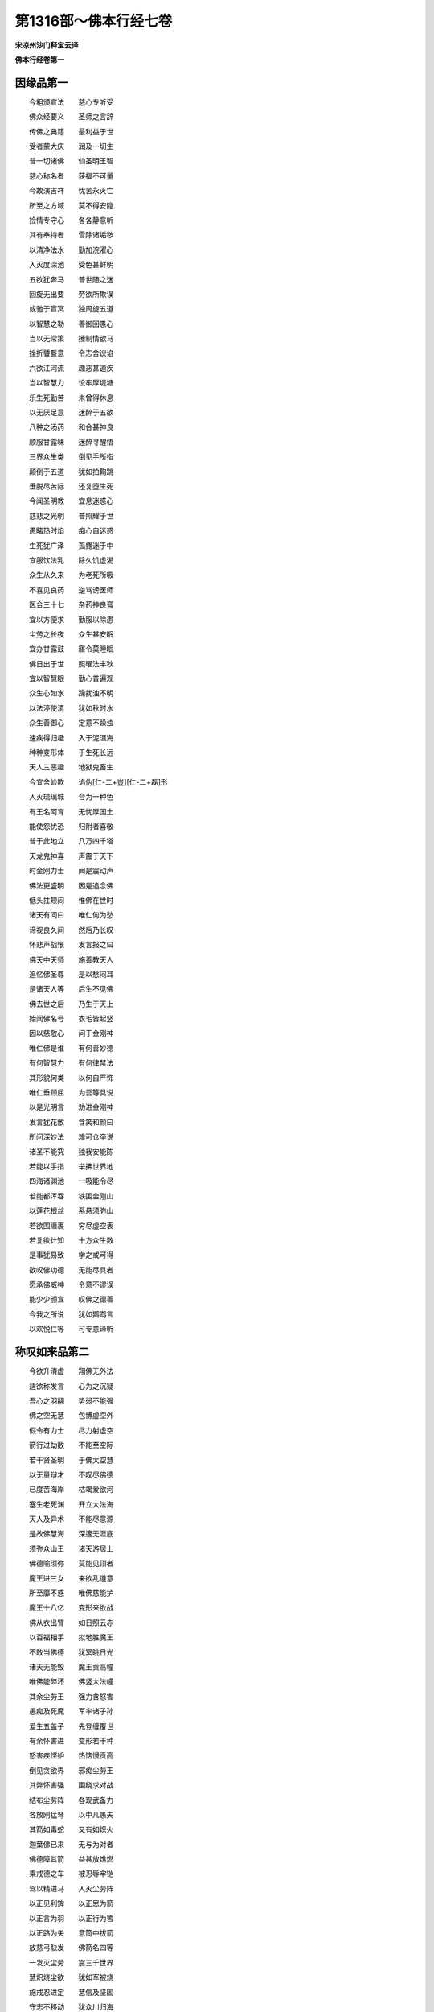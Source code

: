 第1316部～佛本行经七卷
==========================

**宋凉州沙门释宝云译**

**佛本行经卷第一**

因缘品第一
----------

　　今粗颁宣法　　慈心专听受

　　佛众经要义　　圣师之言辞

　　传佛之典籍　　最利益于世

　　受者蒙大庆　　润及一切生

　　普一切诸佛　　仙圣明王智

　　慈心称名者　　获福不可量

　　今故演吉祥　　忧苦永灭亡

　　所至之方域　　莫不得安隐

　　捡情专守心　　各各静意听

　　其有奉持者　　雪除诸垢秽

　　以清净法水　　勤加浣濯心

　　入灭度深池　　受色甚鲜明

　　五欲犹奔马　　普世随之迷

　　回旋无出要　　劳欲所欺误

　　或驰于盲冥　　独周旋五道

　　以智慧之勒　　善御回愚心

　　当以无常策　　捶制情欲马

　　挫折饕餮意　　令志舍谀谄

　　六欲江河流　　趣恶甚速疾

　　当以智慧力　　设牢厚堤塘

　　乐生死勤苦　　未曾得休息

　　以无厌足意　　迷醉于五欲

　　八种之汤药　　和合甚神良

　　顺服甘露味　　迷醉寻醒悟

　　三界众生类　　倒见手所指

　　颠倒于五道　　犹如拍鞠跳

　　垂脱尽苦际　　还复堕生死

　　今闻圣明教　　宜息迷惑心

　　慈悲之光明　　普照耀于世

　　愚睹热时焰　　痴心自迷惑

　　生死犹广泽　　孤麑迷于中

　　宜服饮法乳　　除久饥虚渴

　　众生从久来　　为老死所吸

　　不喜见良药　　逆骂谤医师

　　医合三十七　　杂药神良膏

　　宜以方便求　　勤服以除患

　　尘劳之长夜　　众生甚安眠

　　宜办甘露鼓　　寤令莫睡眠

　　佛日出于世　　照曜法丰秋

　　宜以智慧眼　　勤心普遍观

　　众生心如水　　躁扰浊不明

　　以法渟使清　　犹如秋时水

　　众生善御心　　定意不躁浊

　　速疾得归趣　　入于泥洹海

　　种种变形体　　于生死长远

　　天人三恶趣　　地狱鬼畜生

　　今宜舍崄欺　　谄伪[仁-二+豈][仁-二+磊]形

　　入灭琉璃城　　合为一种色

　　有王名阿育　　无忧厚国土

　　能使怨忧恐　　归附者喜敬

　　普于此地立　　八万四千塔

　　天龙鬼神喜　　声震于天下

　　时金刚力士　　闻是震动声

　　佛法更盛明　　因是追念佛

　　低头拄颊闷　　惟佛在世时

　　诸天有问曰　　唯仁何为愁

　　谛视良久间　　然后乃长叹

　　怀悲声战怅　　发言报之曰

　　佛天中天师　　施善教天人

　　追忆佛圣尊　　是以愁闷耳

　　是诸天人等　　后生不见佛

　　佛去世之后　　乃生于天上

　　始闻佛名号　　衣毛皆起竖

　　因以慈敬心　　问于金刚神

　　唯仁佛是谁　　有何善妙德

　　有何智慧力　　有何律禁法

　　其形貌何类　　以何自严饰

　　唯仁垂顾屈　　为吾等具说

　　以是光明言　　劝进金刚神

　　发言犹花敷　　含笑和颜曰

　　所问深妙法　　难可仓卒说

　　诸圣不能究　　独我安能陈

　　若能以手指　　举拂世界地

　　四海诸渊池　　一吸能令尽

　　若能都浑吞　　铁围金刚山

　　以莲花根丝　　系悬须弥山

　　若欲围缠裹　　穷尽虚空表

　　若复欲计知　　十方众生数

　　是事犹易致　　学之或可得

　　欲叹佛功德　　无能尽具者

　　愿承佛威神　　令意不谬误

　　能少少颁宣　　叹佛之德善

　　今我之所说　　犹如鹦鹉言

　　以欢悦仁等　　可专意谛听

称叹如来品第二
--------------

　　今欲升清虚　　翔佛无外法

　　适欲称发言　　心为之沉疑

　　吾心之羽翮　　势弱不能强

　　佛之空无慧　　包博虚空外

　　假令有力士　　尽力射虚空

　　箭行过劫数　　不能至空际

　　若干贤圣明　　于佛大空慧

　　以无量辩才　　不叹尽佛德

　　已度苦海岸　　枯竭爱欲河

　　塞生老死渊　　开立大法海

　　天人及异术　　不能尽意源

　　是故佛慧海　　深邃无涯底

　　须弥众山王　　诸天游居上

　　佛德喻须弥　　莫能见顶者

　　魔王进三女　　来欲乱道意

　　所至靡不惑　　唯佛慈能护

　　魔王十八亿　　变形来欲战

　　佛从衣出臂　　如日照云赤

　　以百福相手　　拟地胜魔王

　　不敢当佛德　　犹冥眺日光

　　诸天无能毁　　魔王贡高幢

　　唯佛能碎坏　　佛竖大法幢

　　其余尘劳王　　强力含怒害

　　愚痴及死魔　　军率诸子孙

　　爱生五盖子　　先登缠覆世

　　有余怀害进　　变形若干种

　　怒害疾悭妒　　热恼慢贡高

　　倒见贪欲界　　邪痴尘劳王

　　其弊怀害强　　围绕求对战

　　结布尘劳阵　　各现武备力

　　各放刚猛弩　　以中凡愚夫

　　其箭如毒蛇　　又有如炽火

　　迦葉佛已来　　无与为对者

　　佛德障其箭　　益甚放燋燃

　　乘戒德之车　　被忍辱牢铠

　　驾以精进马　　入灭尘劳阵

　　以正见利鉾　　以正思为箭

　　以正言为羽　　以正行为筈

　　以正路为矢　　意筒中拔箭

　　放慈弓駃发　　佛箭名四等

　　一发灭尘劳　　震三千世界

　　慧炽烧尘欲　　犹如军被烧

　　施戒忍进定　　慧信及坚固

　　守志不移动　　犹众川归海

　　世清空中明　　十方普蒙安

　　心一定坚固　　思惟世起灭

　　以得金刚心　　坏碎尘劳山

　　以佛眼观见　　三千界如镜

　　外学诸神仙　　久学无所觉

　　一切智无师　　名诸师之师

　　强慧金刚觜　　溃坏痴坚卵

　　脱出愚冥狱　　陵无为清虚

　　天上食甘露　　食随兰马麦

　　不甘着天味　　不患厌马麦

　　调达怒放石　　罗云立其前

　　俱以慈眼视　　见毒栴檀等

　　外学所诽谤　　天人所称叹

　　于二意不动　　犹口吹须弥

　　名闻三千世　　佛是普世师

　　好首所虚谤　　心等无喜戚

　　愚利衰毁誉　　若称讥苦乐

　　八法不能染　　犹如水莲花

　　天上人间乐　　视皆为不实

　　观世如愚戏　　有形皆空无

　　三恶趣众生　　开其难开门

　　空三恶趣狱　　导天人无为

　　经趣度三世　　缚阿须伦憍

　　劝导众善本　　雨三宝于世

　　往古转轮王　　自在于四方

　　于己不自从　　免死至无为

　　佛修种种业　　治理法空城

　　济脱尘劳贼　　将至无为城

　　日明照昼不及夜　　不曜天上三恶趣

　　佛光昼夜三千世　　及至一切众生心

　　佛神妙晖常盛明　　千万无数难可喻

　　月之盛明十五日　　其晖曜夜无益昼

　　天帝怀忧悴　　寿命临终没

　　垂退失天福　　诣佛还见谛

　　日月世眼目　　阿须伦所娆

　　佛慈济世间　　救令不遭厄

　　忧烟想如焰　　乐欲如服药

　　爱着喻盛火　　佛灭以法水

　　怀恚甚怒害　　饮醉狂惑乱

　　鸯崛魔醉象　　佛以慈制伏

　　无量生死坚缠裹　　愚痴之贼蔽其目

　　佛以言箄智慧药　　决除郁鞞迦葉贼

　　是三人等尘甚厚　　假令声闻如恒沙

　　无有能动其毛者　　唯佛济使睹道明

　　容貌甚憍慢　　因宝黼黻服

　　迸沙最矜高　　见佛屈修礼

　　头如戴火焰　　牙长眼正赤

　　怒则掷火烧　　佛降阿腊鬼

　　龙王怀毒怒　　雹害魔竭国

　　佛动地崩山　　威势灭龙毒

　　佛犹大象王　　入生死华池

　　践蹈尘劳草　　伫立泥洹中

　　佛导度生死　　如牛渡流河

　　众生渡至今　　如群牛随导

　　佛如八解池　　生法芙蓉花

　　天人如蜂集　　服香则离苦

　　诸天闻海水　　底有不死药

　　以海大龙王　　缠绕须弥山

　　诸天阿须伦　　揽海至千岁

　　设若干方便　　尽力甚勤苦

　　引万种药精　　进令水上凝

　　谓是不死药　　接盛以金瓶

　　服者不永寿　　不离老病死

　　意谬持神药　　转轮无边际

　　佛以七觉意　　慧力揽大海

　　围绕以灭定　　引以精进力

　　致出甘露药　　永安灭老病

　　最乐灭众苦　　服者离生死

　　佛明喻日不乱精　　盛喻月满而不寒

　　乐过六天而消欲　　焰如盛火无所烧

　　法甚微妙德行具　　众善伏藏称福聚

　　普集天人之善好　　叹视佛德无厌足

　　光耀如日明如月　　悦目如华声雷震

　　步如象王忍如地　　普胜世间佛独最

　　如是无量清妙叹　　众圣穷劫不能尽

　　况吾愚浅欲究竟　　犹无舟船欲渡海

　　诸天皆叉手　　怀悦谓金刚

　　愿佛下兜术　　即受许为说

降胎品第三
----------

　　处兜术宫时　　以天眼普观

　　睹众生苦恼　　追忆往古誓

　　本愿安众生　　累劫劳求佛

　　生生遭艰难　　不厌种德本

　　第一上祠祀　　从发意以来

　　以金遍布施　　惠施手成德

　　从初种种施　　闻者衣毛竖

　　头目身手足　　妻子所爱重

　　严驾名象马　　宝车垂真珠

　　若当合聚此　　普地不容受

　　勤施声雷震　　如天降时雨

　　累劫以慧水　　普润饱众生

　　施酪池乳江　　福山酥如泉

　　蜜堑石蜜积　　普严饰此地

　　未曾违求者　　与与无所逆

　　水灌受者手　　喻于四大海

　　奉父母明师　　慈心具种事

　　所施无涯限　　成施度无极

　　所生守戒胜　　没命不秽禁

　　剃头为沙门　　发积喻大山

　　生愚夫五欲　　遭没命危难

　　不动毁净禁　　具戒度无极

　　生得尊自由　　未曾施人恶

　　截头目手足　　心定得忍辱

　　情悟发求佛　　逮进超九劫

　　弥勒等应先　　勇猛出其前

　　贪慕深妙法　　因身受慧义

　　入火投山岩　　支节铁针钉

　　十八法智慧　　奉行无发劳

　　觉了一切原　　度智无极岸

　　施戒忍进定　　智慧江海渊

　　慈悲伤众生　　成喜悦光耀

　　毛孔杂色光　　明动兜术宫

　　诸天怀疑集　　肃敬礼菩萨

　　即时种种击金鼓　　任资赋与七觉筹

　　谁欲与吾降世间　　故相延请法宾会

　　光从兜术照四方　　乐役力渚阎浮提

　　即敕侍臣卿月猛　　汝识世间大国王

　　何国可托生　　不违古典制

　　应遭遇菩萨　　奉顺佛言教

　　对曰唯圣听　　有大豪尊王

　　有王名善求　　典主王舍城

　　婆罗奈城主　　王名曰善猛

　　蝎国王百才　　郁禅王名巢

　　光焰王留生　　又王名勇武

　　王善臂之子　　又名白雪王

　　是八大王有名闻　　不审为可托生不

　　曰有是王秽不真　　遍更察观真正者

　　思惟斯须曰更有　　转轮王种寿兴后

　　王最盈后名师子　　其子白净释中尊

　　善妙称吾意　　应托生为子

　　白净男中上　　妙后女中英

　　诸城邑之中　　迦夷罗越最

　　今日吾当降　　施善于世间

　　示众生以正　　牢缚欲枷锁

　　破坏生死狱　　开示无为路

　　示众生方便　　令出生死狱

　　卿等谁欲乐　　离苦灭度安

　　欲自度苦者　　与吾俱降下

　　颁宣是法已　　便下兜术宫

　　显乘令普知　　白象如银山

　　菩萨乘象王　　如日照白云

　　诸天鼓乐舞　　普雨杂色花

　　日精之明珠　　光照耀王宫

　　降神下生时　　现瑞甚微妙

　　菩萨降入胎　　如雁处清渊

　　如秋盛月照　　如象处花池

　　日以光照好　　月以盛明珠

　　菩萨无可喻　　唯与善福俱

　　处妙后胎已　　地六反震动

　　犹如水中船　　空中崩雷声

　　海池肃肃动　　众流净澄清

　　诸天于空中　　布华如帐缦

　　称庆踊跃喜　　地神欣然笑

　　诸华尽敷鲜　　遍地无空缺

　　树神见众花　　开张如目视

　　魔王爱乐树　　即萎憔悴愁

　　妙后寐寤寻忆梦　　诸根寂然喜踊跃

　　举目四向遍察视　　王颜怡悦莲华色

　　即启王曰唯愿听　　梦中所见甚吉祥

　　大白象王有六牙　　忽然来至在我前

　　王闻后所梦　　怀疑喜踊跃

　　即召梵志占　　为说梦所见

　　明达善占梦　　思惟乃发言

　　按典籍占梦　　唯听今谛说

　　女梦日光明入腹　　因此怀妊生吉子

　　如日赫照普地界　　其子德尊主十方

　　梦见月满众生俱　　光照女腹因怀胎

　　生子圣达转金轮　　典主四方正法治

　　此女梦白象　　趣入其右胁

　　此子无瑕秽　　天人稽首礼

　　一切无不知　　所生必为佛

　　此典古圣谶　　王后梦白象

　　当生宝圣子　　神仙独象步

　　安卦以占之　　必生天人师

　　其唯有二趣　　乐家为圣王

　　舍家除须发　　成佛众圣师

　　喜其占梦谛　　赐金恣其意

　　王后闻甚喜　　以善事启王

　　自梦此以来　　甜如服甘露

　　体性众恶除　　唯愿乐众善

　　不乐名宝衣　　唯善洁素服

　　不好宝名扇　　乐露清凉风

　　厌秽于五欲　　乐受正真法

　　六情不复着　　色声香味触

　　不复乐宫室　　意思游园观

　　启王如是已　　王即答之曰

　　恣卿意所乐　　王从将俱出

　　乃至于流民　　清凉花树园

　　后自内观身　　如净水月影

　　处胎无垢秽　　金花琉璃舆

　　月满诸根具　　睹如宝明珠

　　后觉生期至　　游诣花香园

　　其园肃肃清　　诸妙神来集

如来生品第四
------------

　　于时佛星　　适与月合　　吉瑞应期

　　从右胁生　　犹如云除　　千日霍现

　　譬如久冥　　炬光卒耀　　东方为首

　　树为头发　　华草为毛　　莲花为面

　　青莲为眼　　丹树为口　　须弥为乳

　　四海为腹　　中土为腰　　南方为髋

　　私为垂珠　　恒为香璎　　西方为足

　　众宝为饰　　诸转轮王　　历代典主

　　如江河数　　佛所履践　　千辐相轮

　　常行印车　　过去诸佛　　所修德义

　　生育万物　　犹如慈母　　难动即时

　　肃然震声　　怀喜庠序　　和悦而瞻

　　即时右胁　　显大辉耀　　遏绝日光

　　日如萤火　　令日失明　　无复精光

　　光如华髻　　现若干色　　侧塞四方

　　满虚空中　　譬如云除　　日照忽现

　　尔时诸天　　见晃昱光　　悚然怪异

　　而相谓言　　日天下耶　　金树出乎

　　有神对曰　　佛日出现　　日天子疑

　　是何异日　　将无夺我　　日成宫殿

　　怀嫉霍然　　彼千光明　　佛耀辉地

　　日焰照空　　太子怀光　　千倍踰日

　　日光还折　　退不敢当　　天地普然

　　如劫尽焰　　天地明辟　　如始旦晓

　　诸神普喜　　地祇鼓舞　　光明雨洒

　　甘露良药　　充饱一切　　灭忧恼患

　　海震如笑　　树木跛[跳-兆+我]　　渊池青莲

　　如开目视　　众树散花　　以敬太子

　　众鸟翔鸣　　如雅颂音　　诸天慕善

　　如花遇日　　都照十方　　晃如金色

　　神祇怀喜　　花非时敷　　金银栴檀

　　细末如尘　　天意作花　　晴无云雨

　　光明普照　　遍满十方　　明珠火焰

　　奄然不现　　日所不照　　幽隐冥处

　　霍然大明　　耀三恶趣　　圣智明达

　　教世光相　　梵天神等　　华中化生

　　慈谦敬心　　散适意花　　掌莲华色

　　两手接擎　　怀爱敬心　　慈目熟视

　　以梵清音　　叹其功德　　躬自倾屈

　　头面礼足　　戴之顶上　　日处须弥

　　号名百祠　　手执金刚　　以千慈眼

　　熟视无厌　　天华白盖　　杂妙宝花

　　其明如月　　上于太子　　叹其功曰

　　劳苦弥劫　　以大方便　　发求佛道

　　愿垂慈心　　众生可伤　　唯为普世

　　不请之师　　北斗七星　　亦如称叹

　　现七觉意　　消七劳垢　　故行七步

　　如师子起　　足迹印现　　喻如七星

　　其步大然　　不怀疑慢　　地神倾屈

　　低仰接足　　以普明日　　照于四方

　　现四谛法　　如师子吼　　吾齐以此

　　末后受形　　不复处在　　胞胎之狱

　　今当得佛　　最难得道　　将导一切

　　服甘露灭　　安靡软草　　杂色众花

　　如天綩綖　　周遍布地　　譬如天王

　　处清池渊　　如金树花　　视甚微妙

　　诸五趣类　　受苦恼者　　皆得休息

　　身安快乐　　众结缚着　　甚急牢狱

　　尔时众结　　悉得解脱　　尔时洪音

　　遍闻佛界　　诸天鬼神　　怀喜踊跃

　　速升虚空　　进见圣宝　　诸天侧塞

　　充满无间　　大龙王子　　如须弥山

　　目犹日月　　动海出水　　头戴云盖

　　速疾寻至　　细雨香水　　敬浴太子

　　安祥天子　　受天世人　　大敬祠祀

　　能与其愿　　自化己身　　现有四头

　　乘牛执盖　　敬护菩萨　　童男天子

　　首戴羽冠　　威力巍巍　　号孔雀幢

　　贯胄带甲　　执持武备　　为大军师

　　将从大众　　拥护菩萨　　一由延内

　　天王大力　　名毗沙门　　珍宝充盈

　　德有志界　　天二十八　　神将军俱

　　各与营从　　器钾严整　　与亿鬼神

　　来护菩萨　　又有天王　　名尊自在

　　与无央数　　巨亿诸天　　执持幢旛

　　而来云集　　以恭肃敬　　礼菩萨足

　　阎王恶害　　无能胜者　　驱逐众生

　　以一种法　　掷弃所执　　太山狱杖

　　以慈愍心　　来礼菩萨　　无数诸天

　　龙鬼神王　　净居天上　　诸清净天

　　叉手合掌　　如未敷藕　　赍敬曲躬

　　永叹菩萨　　金色天华　　明真珠台

　　青芙蓉花　　绀琉璃茎　　兴成意花

　　若干妙色　　末栴檀香　　散下如雨

　　天女空中　　眷属俱来　　鼓天伎乐

　　歌叹功勋　　往古修行　　众亿善本

　　果报成熟　　润及群生　　庆云震乐

　　诸天散华　　身放光明　　晃晃昱昱

　　诸天吒叹　　众生欢喜　　蒙佛神德

　　普严世界　　金鸟诸龙　　俱怀和协

　　天阿须伦　　弃舍怨嫌　　从白净月

　　出清凉光　　普为世间　　灭爱憎火

梵志占相品第五
--------------

　　当尔之时　　众善普会　　殃患消灭

　　快乐无极　　王因是喜　　赦降天下

　　欣庆来集　　如众川流　　如天帝释

　　生子瞿或　　如安祥天　　生子童男

　　如毗沙门　　生子宝瓶　　菩萨诞育

　　王亦欢喜　　菩萨体软　　如天初生

　　乳母收养　　如育婴孩　　请诸旧德

　　晓事母人　　围卫拥护　　不离左右

　　光相明照　　如梵中尊　　诸母速疾

　　将诣天祀　　欲令拜谒　　诸天形像

　　天像皆起　　屈申低仰　　诸有金石

　　水泥天像　　叉手稽首　　礼敬菩萨

　　诸母惊怖　　心皆愕然　　缘是瑞应

　　号天中天　　未谛审知　　太子神德

　　因此恐怖　　速还归宫　　白净王闻

　　惊怪怖战　　因召梵志　　明占相者

　　应令寻至　　王即问曰　　唯诸明师

　　占相吾子　　惧因此子　　犯触天像

　　唯拔吾心　　诸深狐疑　　梵志喜颜

　　对曰天王　　今应称庆　　不宜怀戚

　　王族更新　　当从今始　　转轮圣帝

　　应临四方　　按卦占察　　右胁生者

　　必为尊贵　　圣达普智　　临众王上

　　显如须弥　　为众山王　　无能及者

　　众宝之中　　如意为最　　众流之中

　　大海为最　　众光之中　　日月为最

　　今是太子　　众圣中最　　按占古典

　　有威仪王　　因手而生　　律王掌生

　　情思力王　　从父腋出　　王名往古

　　因父[月*坒]生　　抆陀竭王　　顶上生出

　　是等德强　　皆转轮王　　今占光瑞

　　相应圣王　　摄度天人　　以圣慧力

　　名号普闻　　周遍十方　　如大圣王

　　号抆陀竭　　金轮白象　　玉女绀马

　　明珠圣臣　　主兵七宝　　游天世间

　　从兵四品　　当为天人　　开无为路

　　当有千子　　才力勇猛　　当以正法

　　治世太平　　若舍家出　　进求道术

　　必当为佛　　以慧胜世　　抑按世间

　　众圣明师　　按卦所占　　唯此二趣

　　王欣解颜　　谓梵志曰　　自宗祖来

　　圣王断绝　　父王亦无　　转轮王位

　　子何由能　　自致圣王　　王虽如是

　　梵志愕然　　皆共同声　　举手称叹

　　犹如大龙　　雷震之声　　于王殿上

　　大称善庆　　唯王莫疑　　谓其不然

　　父子德异　　宿行不同　　唯在宿世

　　修立德行　　请呈籍卦　　王当照之

　　往古仙圣　　贤才明达　　次比四句

　　若医药方　　往医娄他　　不能敏达

　　其子仙贤　　明达踰父　　往古圣王

　　后亦不继　　百转之孙　　乃复还绍

　　近圣亦复　　限齐江海　　其光莫能

　　如其子者　　如是异术　　乃余无数

　　往古先人　　所不达及　　其后苗裔

　　秀出踰前　　事任宿德　　非由于人

　　前世所修　　与今德合　　虽今时非

　　德人居吉　　瞻按籍卦　　与瑞附合

　　必得于世　　为转轮王　　王告诸大

　　众梵志曰　　今当为子　　因德立字

　　梵志默然　　心思斯须　　谦逊卑声

　　启白天王　　察今时运　　太清和顺

　　吉鸟翔鸣　　瑞应至声　　地动庠序

　　节气调适　　风雨顺时　　世应太平

　　众火炎现　　清彻无烟　　诸天塞空

　　现形叉手　　雨众杂花　　天乐并作

　　王教平均　　国应丰熟　　大王国境

　　祥瑞普臻　　当名太子　　号曰吉财

　　王意大悦　　重赐梵志　　金角乳牛

　　数百千头　　王还喜悦　　摩太子头

　　以妙宝璎　　系太子颈　　慈心叉手

　　叹其德曰　　先临圣王　　然后出家

阿夷决疑品第六
--------------

　　高山花果池　　快乐如天观

　　众山少及者　　故名阿夷岳

　　曩久居此山　　年耆结蔟发

　　长暴露形体　　寿高百有余

　　体犹如黑云　　发如白银数

　　眼睛微亦理　　形如杂色山

　　智慧如梵天　　明如日月火

　　四火日第五　　自暴名阿夷

　　卒闻响响声　　鸟兽鸣如语

　　其解鸟兽音　　怀疑出庐窟

　　见天交错飞　　于空中欢喜

　　因仰问天人　　诸天何为喜

　　有天名法乐　　寻答阿夷曰

　　师为未闻耶　　世有奇吉祥

　　白净王生子　　当度世众生

　　卒必成佛道　　为天世人师

　　闻佛之名号　　踊跃衣毛竖

　　即上升虚空　　欲见释童子

　　因所见瑞应　　神通意审谛

　　弹指顷之间　　便到王宫门

　　是上圣通士　　明达禁戒备

　　王以爱敬意　　速迎请入宫

　　让之以上座　　谦恭辞慰劳

　　垂愍回接顾　　屈来入鄙国

　　阿夷觉王意　　爱敬尽礼义

　　以慈目视王　　执谦以敬谢

　　王宜应如是　　爱宾以上礼

　　大王承法治　　垂恩于国民

　　自先过诸王　　种种大施与

　　于财宝贫使　　戒智慧丰富

　　吾所由至此　　宜怀欢喜听

　　闻空中天语　　王生子作佛

　　我忻所闻事　　觉吉祥故来

　　法幢甚可爱　　观释种族旗

　　王闻说是言　　喜愕情惶灼

　　速呼太子来　　与阿夷相见

　　在乳母抱上　　光相照然明

　　见太子德相　　如天后抱子

　　阿夷不能忍　　便前取太子

　　两手抱爱视　　如黑云裹日

　　在阿夷抱上　　菩萨明益辉

　　犹如黑山间　　销金炉炽火

　　以慈心久视　　眼中即雨泪

　　太子体晃昱　　如黑云雨雹

　　王见阿夷泣　　心怀甚怖懅

　　恐子将不祥　　怀疑语阿夷

　　唯圣时见示　　吾气垂欲绝

　　今见仁悲泣　　是故心惊战

　　得无是吾命　　一旦忽然灭

　　先为我致庆　　后将无遗戚

　　劣乃得此子　　久渴得升水

　　将无为吾怨　　幡不令吾当

　　吾始生意念　　得子至眼眠

　　子目遗后视　　则吾不忧世

　　是吾族珍树　　生于宝宫池

　　将护诚告我　　以爱己子情

　　面如盛满月　　阿夷熟视之

　　眼玩青绀光　　舌如莲花叶

　　头发绀青色　　覆其高广额

　　颊车如师子　　诸颔充平满

　　师子肩长臂　　掌轮千辐理

　　次视其相已　　从顶至足相

　　师尽爱敬意　　稽首礼太子

　　泪堕如雨下　　怀惨惘启王

　　其有充满足　　三十二妙好

　　必当成为佛　　以善胜普世

　　诸天闻是语　　于空中散华

　　同声称善善　　王谓阿夷言

　　前师按卦占　　定成转轮王

　　今圣师视相　　定之使成佛

　　王言犹投苏　　火炎盛炽猛

　　益增阿夷口　　更说决定言

　　如我观察相　　恣媚灭欲意

　　示众生灭度　　当以佛容貌

　　假令空中雨　　金刚之大山

　　不动太子毛　　何况余艰难

　　普世众力士　　诸弊害鬼神

　　及阿须轮王　　军官属营从

　　各执金刚杵　　大如须弥山

　　来欲击太子　　山杵破散尽

　　太子不动移　　当作是觉知

　　吾不以是戚　　当以怀欢庆

　　我自伤流泣　　遇佛而空过

　　颁宣慧照曜　　奋千辞义光

　　佛因当显明　　我独不见感

　　立在无为空　　灭如月清冷

　　世蒙凉除热　　我独当燋然

　　佛谛执金刚　　慧杵碎尘劳

　　当有甘露药　　我独不得尝

　　佛如海马王　　济渡海流人

　　我独退在后　　淫鬼所裂啖

　　一切智池水　　善意诸虫贝

　　通放慧江流　　一切饮除渴

　　众善为根株　　忍枝意止叶

　　觉意以为花　　成泥洹甘果

　　解脱众生禅　　戒香遍世间

　　佛树当生长　　我薄德不睹

　　愚痴门甚牢　　恩爱门甚固

　　当以法籥开　　生死牢狱门

　　普世相烧然　　以淫怒痴炎

　　当以法水灭　　如云雨野火

　　以悲心之角　　定糊十方锋

　　当施善法乳　　天人饮无厌

　　普世之婴罗　　尘劳之重疾

　　以最胜法药　　当疗众生病

　　佛之大海渊　　诸佛之宝渚

　　度生死贾客　　以宝充其饶

　　芥子比须弥　　牛迹水况海

　　萤火喻日光　　转轮王方佛

　　胜通达梵天　　喻觉慧帝释

　　超净相梵志　　世典古王传

　　古仙圣大师　　学深厌祠祀

　　若闻佛圣化　　疾舍本术卢

　　澡瓶杖簇结　　弃本诸威仪

　　寻舍贡高意　　厌本所习礼

　　咄此老害懅　　令人无所及

　　吾已得五通　　今事礼不偶

　　今雨欲然耀　　慧定照世间

　　吾今垂垂灭　　如何不悲乎

　　即呼弟子来　　汝莫如吾误

　　以徒托太子　　阿夷辞还退

入誉论品第七
------------

　　是时释王　　德日夜增　　宝仓国境

　　名称智慧　　金宝积聚　　种种璎珞

　　众善来归　　如秋海渊　　象马车乘

　　犹天严驾　　贤善调良　　自然诣厩

　　甘蔗石蜜　　酥乳水浆　　粳粮谷米

　　气味力增　　殃患普除　　怨敌屈附

　　旧亲增敬　　疫馑消亡　　凉风和调

　　时雨细润　　空中晃昱　　甚好严备

　　尽王境土　　长益丰茂　　众善普集

　　不祥枯竭　　以太子德　　合成谐偶

　　以谐偶故　　名称普闻　　诸根成就

　　相好可观　　犹月初生　　十五日满

　　诸王长者　　普进贡献　　栴檀羊车

　　驾御金鹿　　象牙金银　　杂宝合成

　　粟珍宝厕　　象子马驹　　童子曳弄

　　戏笑娱乐　　白银雁子　　珊瑚口觜

　　随其年长　　致献贡御　　金宝博奕

　　以供太子　　年在幼少　　为事尊长

　　重踰须弥　　忍辱过地　　渊深于海

　　意博包空　　时过孩童　　初入在美

　　世人所习　　众诸技术　　太子学能

　　不加日劳　　年满十六　　体方精健

　　文武兼备　　艺过诸释　　王睹太子

　　德日殊异　　兄弟中猛　　如勇师子

　　王忽寤忆　　阿夷所言　　如何当令

　　舍是洪德　　涉苦入山　　精勤学道

　　心即怀疑　　召诸臣议　　思计令子

　　不入山学　　执谦尊教　　如天帝臣

　　承帝诏命　　思计设理　　沉思斯须

　　执敬启言　　寻承命旨　　子难卒留

　　海可过济　　日可失明　　月可舍凉

　　子愿难违　　唯然天王　　宜设方便

　　若设方便　　为事必克　　假令不克

　　无遗恨情　　事离方便　　则难施立

　　听承古仙　　服水气者　　长劳困形

　　皮骨相连　　重如太山　　遭欲风吹

　　爱恚战动　　如风吹树　　严妙堂舍

　　色声香味　　华香严饰　　状如天女

　　第一上乐　　迷醉女乐　　五欲犹能

　　迷惑仙士　　夫色声香　　味细滑触

　　诸心所喜　　五情所贪　　以欲坚牢

　　力强大网　　以系子心　　乃可无忧

　　王然此义　　即召美女　　十五以上

　　容色妙者　　六十四种　　姿媚具备

　　寻致诸女　　充太子宫　　久学调静

　　执惭愧戈　　于婇女中　　如月众星

　　摄藏辉光　　不甘五欲　　口终不发

　　不逊之言

　　眼不起视色　　犹饿夫于乐

　　诸伎女怀惭　　如冥逃光走

　　父王闻是已　　不安寝于床

　　因更令境内　　有相好乐者

　　其谁有妙女　　必尽来应会

　　若有违限者　　加之以重讁

　　设此严限已　　益出众璎珞

　　恣之取璎珞　　入宫为婇女

　　种种严修饰　　诸游观园池

　　无数众女集　　皆受赋璎珞

　　太子德如日　　目无能当者

　　自执意挍计　　终无能染污

　　执杖释种女　　姿貌如天女

　　心忍辱如地　　面晖如月满

　　古圣王苗裔　　相应玉女宝

　　德广覆天下　　除忧如天乐

　　持重有智慧　　相好容貌光

　　名称最第一　　是故号除称

　　手执波昙花　　眼如绀莲叶

　　两手奉好花　　欢喜诣其母

　　唯母见严饰　　意欲入宫观

　　欲见释太子　　心自然恋慕

　　母即告女曰　　宁今受御讁

　　终不听汝往　　愿母必见听

　　重启父母已　　即听随其愿

　　爱敬执谦恭　　报慈父母已

　　将从显然往　　如水恒趣海

　　至于王宫中　　到遥观太子

　　过去五百世　　曾为太子妻

　　其所生之处　　女中最第一

　　前世缘牵故　　故熟视太子

　　颜容怡开敷　　如日水莲华

　　厥行步庠序　　寂然无声向

　　犹如众江流　　入海则寂定

　　众中有一女　　造二首歌颂

　　音韵甚合好　　应时顺事理

　　有女来甚妙　　执持绀莲花

　　忆往世善行　　故以相发寤

　　过世上名华　　供养定光佛

　　执花甚姝好　　犹如吉利天

　　菩萨忽然闻　　定光佛之名

　　心中即惊动　　徐举目遍视

　　即发声谓曰　　进手中花来

　　以言众所侥　　如服甘露药

　　应声寻花进　　以奉上菩萨

　　侍在菩萨左　　如明星在月

　　太子视璎珞　　不宜其所服

　　即解明珠璎　　掷以挂女颈

　　于是明珠璎　　严饰女形容

　　姝好无双比　　益发明珠光

　　犹如天帝释　　处于紫绀壁

　　亦如十五日　　月与众星俱

　　合宫尽欢喜　　皆共同举声

　　称曰真得妃　　莫不同甚欢

　　如是歌称声　　斯须流闻王

　　王闻甚欢悦　　重赐名宝珍

　　王即令求　　女父母来　　赐与珍宝

　　不可称计　　召明梵志　　卜择良辰

　　涂香坦地　　饰以众花　　以神咒酥

　　充饱火神　　灌太子手　　父母授女

　　为太子妃　　女中第一　　在太子侧

　　如日月星

**佛本行经卷第二**

与众婇女游居品第八
------------------

　　种种严饰　　犹如天宫　　春秋冬夏

　　四时各异　　应节修治　　游观园池

　　亦如天帝　　施安树林　　太子因游

　　至园池观　　婇女围绕　　如月处星

　　于是众女　　昼夜作乐　　嘲调戏笑

　　过数年已　　或娱乐之　　更造新术

　　或现己身　　或时书颂　　或图庙画

　　或有刻镂　　或有以泥　　为若干像

　　或有结花　　以为敷饰　　或庄面目

　　或有涂香　　或以镜照　　或栉梳头

　　或黛黑眉　　或丹口唇　　或复有女

　　华相打掷　　或戏笑者　　或悲叹泣

　　或口咏歌　　可听可乐　　犹如华中

　　众萤蜂鸣　　众女求浴　　太子听从

　　无忧树间　　丹华之池　　圆光文饰

　　照树金色　　犹金在火　　耀耀林树

　　诸树倾屈　　散供众花　　众鸟相和

　　悲哀而鸣　　女笑鸟鸣　　震声远闻

　　五音俱作　　感动人情　　太子入池

　　水至其腰　　诸女围绕　　明耀浴池

　　犹如明珠　　绕宝山王　　妙相显赫

　　其好巍巍　　众女水中　　种种戏笑

　　或相湮没　　或水相洒　　或有弄华

　　以华相掷　　或入水底　　良久乃出

　　或于水中　　现其众华　　或复于水

　　但现其手　　众女池中　　光耀众华

　　令众藕花　　失其精光　　或有攀缘

　　太子手臂　　犹如杂花　　缠着金柱

　　女妆涂香　　水洗皆堕　　栴檀木櫁

　　水成香池　　如是戏笑　　难可计数

　　六万婇女　　围绕其侧　　太子于中

　　如天帝释　　于天浴池　　与天女俱

　　于是皆乘　　金银宝船　　游戏池中

　　如天乘云　　太子复乘　　七宝之船

　　妃在其侧　　俱共入池　　色身金照

　　光各一丈　　如日乘船　　莫不惊愕

　　谓是日出　　众华开张　　明重光照

　　喻日天子　　太子出池　　诸女更严

　　作众伎乐　　行甘蔗浆　　诸女饮已

　　跳踉舞戏　　时日便冥　　向月烛明

　　欲惑太子　　意终不倾　　欲使其贪

　　意终不着　　慧灯甚明　　终无能灭

　　犹明珠灯　　不损飞蛾　　斯须至冥

　　众女睡眠　　太子妃寐　　梦睹忧变

　　太子出家　　舍宫婇女　　逃入山泽

　　妃独逐走　　从后求哀　　莫相捐弃

　　澡手见授　　今弃付谁　　惟今自察

　　无量过失　　愿微重荣　　莫生相舍

　　独入山泽　　勤修众德　　何吝于妾

　　致大酷恶　　古贤出学　　亦复好妃

　　唯垂愍伤　　愿听侍从　　追呼不息

　　太子入林　　心意发狂　　树树行求

　　[口*睪]向树曰　　汝独无忧　　我独怀恼

　　示我太子　　仰见树上　　有赤觜鸟

　　向鸟叹苦　　我失所怙　　汝声似之

　　留声与汝　　愿以鸣声　　除我心恼

　　又见树曰　　汝何不慈　　吾厄夫怙

　　迷行犯触　　贤夫所弃　　宜见愍伤

　　如何见笑　　华尽开敷　　见双头鹆

　　相将俱飞　　益增忧苦　　流泣且言

　　唯愿示我　　怀重慊者　　令我睹之

　　失之我亡　　树华散我　　更耗我心

　　唯汝仁鸟　　莫嫉快我　　当散我心

　　好喜伎乐　　未曾相犯　　何为必尔

　　为风所动　　树枝倾曲　　犹如以掌

　　击打于我　　鸟兽角视　　尔不遣夫

　　水声如骂　　我不任治　　太子不还

　　便悲叹曰　　留目绀莲　　留超与应

　　留笑华敷　　留颜金华　　留发辟兵

　　我见遗忽　　口言未止　　忽见太子

　　于林树间　　便前搏曰　　何为相弃

　　语顷惊觉　　抱持太子　　惭惧战[病-丙+又]

　　太子问曰　　何为如是　　便说梦事

　　太子报曰　　此非为汝　　吾无所去

　　谁往谁返　　无有往者　　亦无所至

　　汝谛觉是　　色如聚沫　　觉意如泡

　　相如光炎　　行如芭蕉　　识法如幻

　　诸根无力　　形体相因　　犹如华合

　　觉世无常　　譬如野马　　吾我无有

　　亦无坚要　　合会有离　　汝当谛觉

　　太子自思　　是吾出应

现忧惧品第九
------------

　　王愍太子愁　　劝令行游观

　　始出宫城门　　霍然日出云

　　驾乘七宝车　　众德相自严

　　所将从贵重　　如月与众星

　　功德充满备　　形容甚殊妙

　　都敕国邑里　　并除老病死

　　穷冻困厄者　　莫令现道侧

　　各各尽力严　　若干幢旛盖

　　楼阁诸妇女　　犹如天宫城

　　严饰甚靡丽　　莫不怀欢庆

　　万民皆歌咏　　声向震一国

　　犹秋水归海　　诤竞欲观见

　　庄严易服饰　　未竟便起走

　　或未及庄严　　闻声便驰往

　　于众阁栏楯　　侧塞不相容

　　或头身自悬　　犹如众华垂

　　或有倾屈礼　　各怀敬叹曰

　　当为世导师　　散众花香璎

　　见以皆愕观　　展转相谓言

　　此当为何神　　或云从天降

　　或云是天帝　　魔王或梵王

　　怀疑欢踊跃　　歌叹若干种

　　诸天见太子　　容饰导从出

　　犹如天帝释　　出游观之时

　　于是净居天　　欲兴降瑞应

　　如前佛见瑞　　劝意出家学

　　天卒化病人　　喘卧在道侧

　　色恶眼睛黄　　体气口燋干

　　身肿腹膖胀　　恶露诸不净

　　宛转而自涂　　菩萨举目见

　　问是为何物　　丑恶难可视

　　御者寻对曰　　食饮不时节

　　四大错不顺　　是名为病人

　　菩萨报之曰　　视何不分减

　　御者复对曰　　是不可分代

　　都世无能免　　疾病之危厄

　　四百四种病　　大患如世间

　　尊亦未免离　　处大变难患

　　太子即停驾　　惨然怀忧叹

　　闻病心惊痛　　如象被毒箭

　　见病触其情　　寻敕御回车

　　心惧怀悚然　　如牛畏雷雹

　　闻雷声怖愕　　惊懅体不安

　　后时复更出　　天化作老人

　　头如丝雪雾　　皮缓肌体皱

　　战如水中枝　　身偻如张弓

　　太子见即问　　是名为何人

　　生便如是耶　　为有变者乎

　　御者因对曰　　始从身受胎

　　微起如泡沫　　缘起五体见

　　分合成六情　　然后乃出生

　　小饮母乳活　　次长乃食谷

　　转缘地而行　　初语如鹦鹉

　　尔乃立行走　　体貌形容成

　　诸根转成熟　　以故名曰老

　　是名天使召　　显教悟众生

　　形衰失欢惨　　如花被毒霜

　　面如月遭蚀　　心犹日云雾

　　壮进力枯竭　　如夏沙淋水

　　窃人志思才　　无形如来贼

　　心恼失听识　　犹野火烧泽

　　迫迮如压油　　饮其体精气

　　怀变令形异　　是者名为老

　　太子视良久　　怅然而长叹

　　老病大石山　　强磨碎众生

　　世普遭苦患　　何可畅意安

　　当设方便逃　　如避强害寇

　　后复出游见　　天化命过人

　　宗亲随丧车　　被发而啼哭

　　问曰是何等　　以至诚示吾

　　尔时诸侍御　　便为具足说

　　日迫致枯老　　病流精汁竭

　　八节之利锯　　攦刻寿命树

　　日月之斧利　　昼夜恒斫断

　　会遇无常风　　随靡崩颠堕

　　与父母离别　　随行独迷走

　　妻子及兄弟　　无亲可恃怗

　　莫能设方便　　围绕而哭泣

　　追慕哀摧伤　　叹其生时德

　　吾亦当尔乎　　都上尊莫疑

　　我亦离亲耶　　尔尊必当别

　　普世死所执　　如何畅笑语

　　不知惭愧故　　更历无数死

　　昼夜之长涂　　日月运不停

　　老枯病所毒　　忧恼之牙齿

　　四时舌所舐　　宿行速危崄

　　一切莫能免　　死犹龙所吞

　　普入尽伤折　　都崩尽断坏

　　悉夺其所愿　　尽吞尽烧没

　　尽驱尽挫摧　　莫有能禁遮

　　尊当觉是死　　闻已怀惧曰

　　处世之笑者　　金石为笑耶

　　太子怀忧行　　忆死如汤灼

　　犹如猛师子　　处林遭野火

　　思欲得免离　　老病死炽炎

　　顺道念不忘　　方便欲求出

　　天化作梵志　　见形暴露憔

　　簇发须眉长　　被粗鹿皮衣

　　手持澡瓶水　　又执三枝杖

　　菩萨因问曰　　仁修术愿何

　　寻声应太子　　唯听我所愿

　　无病老死患　　是处名天上

　　今于此下种　　生天广大花

　　愿求快安乐　　萌芽天上生

　　太子叹吒曰　　斯士见计明

　　告御天离患　　是亦吾所乐

　　心惟怀一疑　　为永恒不常

　　若必常安乐　　可愿生天耳

　　天于上称善　　叹太子心净

　　天上虽快乐　　卒必当堕落

　　食福众善快　　终无永长存

　　福尽即退堕　　三涂受苦分

　　日有千光炎　　福尽堕闇冥

　　月满盛照耀　　月天堕失明

　　梵释无数天　　虽实天荣位

　　还为可伤物　　乞丐饿鬼形

　　昔为宝顶佛　　燃灯立七日

　　始发意求佛　　誓愿甚坚固

　　即时魔心战　　犹如芭蕉树

　　亦令魔宫殿　　震动不得安

　　为三界所敬　　今者不宜忘

　　于无央数佛　　修若干劳勤

　　昔为施安佛　　起七宝大塔

　　犹如须弥山　　峙立于地上

　　上锭光七华　　受莂当为佛

　　金华散普佛　　终日愿大乘

　　又为起庙寺　　事莲华上佛

　　及余无数佛　　众宝香花施

　　以天华供养　　无数能仁佛

　　又供现义佛　　华香毕已寿

　　歌叹方面佛　　乃至于七日

　　供养无见佛　　尽己之形寿

　　复施顶王佛　　七宝名衣服

　　布施无漏佛　　求欲作沙门

　　又于理光佛　　入道持净法

　　复于无限佛　　剃头作沙门

　　于数千诸佛　　执勤劳谦敬

　　有身餧饿虎　　以妻息施与

　　舍眼身肌肉　　手足心不乱

　　如是不可计　　头施有千数

　　当施与之时　　震动三千界

　　如是言说顷　　现天寿终堕

　　后者悲叹慕　　展转相怜伤

　　下现八地狱　　各十六官属

　　忽有大声出　　普世皆当死

　　从此转进行　　释种女名鹿

　　见太子如天　　发大声言曰

　　是父不怀忧　　为母大安乐

　　其夫如此者　　妇如逮无为

　　如从天云雷　　声入太子耳

　　始闻无为音　　犹疲劳得息

　　诸情已充足　　意中如逮得

　　以己盛宝璎　　遥掷挂女颈

　　以闻无为喜　　不以邪欲与

　　劝心向无为　　忽见化沙门

　　威仪戒寂静　　法服手持钵

　　太子告御者　　回车往行就

　　太子问沙门　　寻声而应之

　　六情无诸漏　　舍家转离患

　　山岩空闲树　　止宿独静处

　　乞丐自存活　　太子愿学此

　　我名曰沙门　　欲求解脱故

　　爱憎意俱除　　诸情调心定

　　无著舍吾我　　众事一切弃

　　乘自守车舆　　手执智慧弓

　　广设诸方便　　欲坏灭魔兵

　　愿无火无地　　无水无风云

　　无日月星辰　　无云空息患

　　无老死忧苦　　亦无别离恼

　　甘露永乖灭　　吾愿求是处

　　说是言适竟　　忽灭太子前

　　太子安庠行　　光影照耀地

　　还至游观园　　心寂灭定安

　　意思若干种　　众善之方便

阎浮提树荫品第十
----------------

　　菩萨于是时　　心怀惨然还

　　过到游观园　　德曜犹天帝

　　诸仙圣之王　　不以女色惑

　　时见农田夫　　兴功耕犁作

　　践截蠕动虫　　即起悲痛心

　　如亲伤赤子　　恺然而长叹

　　去其树不远　　伏藏忽出现

　　辟方一由旬　　七宝光盈满

　　将从喜踊跃　　取金画宝器

　　铭题古王号　　某器某王造

　　太子省铭题　　过去转轮王

　　八万四千代　　展转相承习

　　视其七宝积　　如见毒蛇虺

　　回顾花光颜　　倾屈敬先代

　　泣出绀色睫　　雨于花容颜

　　即举普慈目　　仰广视空中

　　发情哀梵音　　敕其左右曰

　　往古诸释尊　　雄猛世憍慢

　　舍国名天位　　空独至何方

　　赋役劳四域　　积聚无央数

　　土地国宝藏　　故字其主无

　　心思计无常　　趣阎浮树下

　　即举金刚膊　　置金色[月*坒]上

　　坐思坚不动　　聚意专一定

　　观起灭合散　　逮得一定住

　　如江河沙数　　诸佛不共意

　　九恼江流浊　　以珠能使清

　　于一切众生　　慈心弹指顷

　　福无限无量　　慈加众生故

　　复起慈愍心　　欲安众苦患

　　谛察见一切　　平等逮一禅

　　弃诸欲恶法　　寻得欢喜解

　　乃至第四禅　　及无量清净

　　日时转向夕　　诸树荫移徙

　　唯阎浮树影　　如盖覆太子

　　犹人识恩养　　宿行报不舍

　　荫不离太子　　如报不舍对

　　释种王闻之　　腾至如师子

　　见子处树下　　犹如云中日

　　情喜怀踊跃　　愕然不自胜

　　慈目垂泣视　　礼足悲声叹

　　以无量敬意　　如是今再礼

　　愿国土有德　　莫生舍弃去

　　普怀喜踊跃　　犹如侥天福

　　幸莫弃愚迷　　失侥坠罪冥

　　子是世间德　　显古先人号

　　一切所恃赖　　诸释中之雄

　　是吾之身命　　诸女之欲天

　　众生之梵天　　普命之自在

　　莫夺吾等命　　犹如强敌王

　　王爱子不觉　　悲惨且还宫

　　王去后不久　　太子从禅觉

　　闻空中有声　　三天于上问

　　天人之导师　　愿听我等言

　　愿尊可时出　　从无央数劫

　　名色二支分　　周遍于五道

　　根萌至于有　　甚大而坚固

　　今以智慧犁　　反生死树原

　　爱深广渊池　　乱想如鱼游

　　回覆迷牢着　　嫉恚驶流波

　　第二天所启　　以清净敬意

　　可乘进浮舟　　度尘劳海岸

　　第三天启言　　种山憍慢岩

　　邪见之深坑　　嫉恚之绝崖

　　病死之川谷　　倾邪而屈曲

　　以慧金刚杵　　坏破众苦山

　　闻已从坐起　　晃耀如金山

　　雄步臂佣平　　声如云雷音

　　目如绀莲叶　　面容如月盛

　　厌家乐无为　　意但思欲出

　　如师子被箭　　伤心还入宫

　　行诣父王宫　　白净之殿前

　　跪叉手自启　　唯愿听所陈

　　欲得舍家出　　述修古圣业

　　合会必有离　　谁能依久存

　　王闻其所启　　心如动水月

　　感噎不能言　　良久乃发声

　　唯莫怀此意　　非是卿出时

　　年始初美盛　　不宜居山泽

　　今正是吾时　　舍位入法律

　　以卿有德子　　幸应践荣位

　　地祇怀悕望　　求转轮圣王

　　释种因卿显　　汝不宜禅位

　　因以深重声　　而报父王曰

　　愿尊以四事　　为己之保任

　　使病不侵强　　老不夺盛壮

　　死是普世患　　令莫窃寿命

　　盛事不坏败　　如是为四事

　　若必能保任　　便可无忧住

　　不行诸山泽　　泰然治国民

　　王曰此四事　　无能保任者

　　卿应食国位　　无有不顺理

　　居位可修法　　致得无为道

　　七宝为首冠　　宝服光耀体

　　众好自荣恣　　如欲界天子

　　皆居临王位　　自致得解脱

　　有王名力胜　　有王名不迷

　　有王名识知　　有王名武力

　　此等居王位　　逮得解脱灭

　　如是但居国　　两得无所失

　　于意得自在　　及乃国土地

　　无能妨废者　　必当速成办

　　吾愿以五服　　容饰驾授卿

　　沐卿宝盖下　　吾乃居山泽

　　太子执谦敬　　而报父王曰

　　若不可保任　　愿莫见固遮

　　虽是真金舍　　失火当避走

　　智者不宜遮　　逃灾避火者

　　当觉真金舍　　及与自在俱

　　虽快三火炽　　不当舍逃乎

　　又有清浴池　　芙蓉甚充满

　　中有裹蜾[虫*宿]　　不可舍弃耶

　　手执持老弓　　甚强停调利

　　射以病苦箭　　发着终不失

　　堕宿对之围　　阎王常所猎

　　何愚当立待　　可来快射我

　　若有人畏空　　方方逃避走

　　所到见虚空　　怖不知所趣

　　如是于五趣　　无常普周遍

　　欲至无畏方　　是不宜故遮

　　于时释尊王　　默然不加报

　　手自牵子手　　晓喻欲令起

　　即敕诸傍臣　　增伎乐牢守

　　于时圣太子　　入宫自消息

出家品第十一
------------

　　太子于是时　　心怀甚憔悴

　　又更诣父王　　尽意勤求出

　　尊若见怜愍　　愿观世扰动

　　合会莫不离　　难得保久长

　　唯愿见听放　　至仙人山泽

　　于彼修净行　　开现解脱路

　　更无有余愿　　过踰出上者

　　若审见爱愍　　愿必见听放

　　于时白净王　　以莲花色手

　　牵太子手已　　悲声而告之

　　垂泣而熟视　　良久乃长叹

　　然后发声言　　辛酸苦痛辞

　　唯子可放舍　　莫复怀此心

　　今未应是汝　　山泽自守时

　　心习受荣乐　　未曾少苦勤

　　为众欲所劫　　犹如无御车

　　如今正是吾　　山泽自守时

　　应以王荣位　　次欲委授卿

　　香汤灌沐汝　　以宝冠驾授

　　我怀喜不忧　　入山泽无虑

　　愿见汝沐浴　　初践于王位

　　驾授观视汝　　慰吾父侥意

　　写恩爱所生　　久积之涕泣

　　泪盈目入泽　　以塞先人责

　　太子闻王令如是　　即启王以清深辞

　　已审觉王垂爱愍　　余亦孝敬重爱尊

　　若欲逃出夫火宅　　有亲爱遮不令出

　　以亲爱故俱被烧　　有何善好愿思之

　　今欲逃避无常火　　智者不宜遮令烧

　　但欲求免不俱烧　　愿见听许入山泽

　　谁不欲与亲属俱　　若永已聚不离散

　　与诸亲厚所爱染　　死力不强离别者

　　是故释王愿恕亮　　非为无为恋慕心

　　以不自在属无常　　是故决意求泥洹

　　前世所有诸亲爱　　我在何许彼何至

　　我今以何益彼等　　宿对风吹如云散

　　王敕云非卿去时　　若死来时可却者

　　曼火未盛有所烧　　当与逆灭莫出后

　　尊以王位尽委授　　彼无恃怙无归救

　　犹负大石渡深水　　是故不宜受王位

　　王闻太子言　　辞理甚正直

　　子言不可答　　无理可固遮

　　即令敕诸臣　　窃守太子宫

　　增益其伎乐　　莫令子愁惨

　　已后不久　　日向欲夕　　于是入宫

　　如月入云　　坐观伎乐　　如象被闭

　　患厌伎乐　　小却偃息　　虽小偃息

　　于事觉寤　　寤寐寻起　　见婇女眠

　　璎珞迸散　　失弃乐器　　衣裳发露

　　种种若干　　涎涕流出　　涂污咽胸

　　偃伏张口　　难可观视　　或有女人

　　抱乐器眠　　或更相枕　　或独夫伏

　　或有女人　　直立而眠　　髻解垂发

　　如孔雀毛　　或有女人　　仰视而眠

　　犹如司历　　仰占星宿　　见如是已

　　甚怀不悦　　谛观诸女　　熟自思惟

　　慨然长叹　　震动胸中　　想处宫中

　　如丘墓间　　诸女盛美　　姿容妙好

　　太子忧惧　　如象遭火　　诸女姿好

　　眠贼所盗　　忘失志思　　乐器交错

　　诸女性弱　　常怀惭愧　　为眠昏象

　　而见蹋践　　如妙花树　　枝叶繁茂

　　卒遇饿象　　拔破碎散　　生死危害

　　甚轻躁扰　　崄薄欺伪　　无亲旧故

　　此现生存　　形体如是　　或于是身

　　不知惭愧　　忽然堕地　　亡失姿好

　　睡眠之困　　坚[革*卬]其目　　睡眠加之

　　形体难视　　若当死亡　　其形何似

　　是本支体　　是本诸根　　眠盖所覆

　　乃致斯变　　犹失机关　　不可复还

　　失姿则卧　　若草土块　　久远已来

　　痴力甚强　　覆蔽耳目　　令聋盲冥

　　身之污秽　　显露可见　　覆以薄皮

　　莫能觉知　　一切普世　　甚遭困厄

　　无所恃怙　　如轮迅转　　缘尘劳垢

　　所沉湮没　　犹如大象　　沉深渊池

　　今吾不宜　　牵连于此　　尘劳之网

　　以自结缚　　是故恶此　　五欲爱垢

　　舍屋浑住　　独入山静　　为宿善本

　　催逼发寤　　太子决意　　欲出生死

　　吾出家时　　今已会至　　不宜久处

　　生死大畏　　是故今日　　当入山泽

　　唯觉生死　　热时炎光　　吾自观察

　　有能堪任　　四大未分　　当早逃走

　　诸天人觉　　太子心清　　时净居天

　　寻时来下　　压诸侍卫　　纯昏眠寐

　　即时普开　　宫城诸门　　若当如常

　　每开门时　　其声向彻　　闻一由延

　　天开诸门　　令寂无声　　天叹太子

　　种种功德　　诸天踊跃　　欢喜充怀

　　为太子显　　种种祥瑞　　天散花香

　　连续不断　　伎乐歌咏　　震动虚空

　　见吉祥瑞　　诸天劝助　　心甚欢喜

　　因作是想　　人恋宗亲　　不能舍离

　　[犛-未+牙]牛爱尾　　为火所烧　　即从坐起

　　意计决定　　于婇女花　　宝宫浴池

　　犹如雁王　　弃花渊池　　太子亦尔

　　无所恋着　　是吾最后　　与女人俱

　　是吾末后　　止宿居家　　虚空尚可

　　破为百分　　吾终不着　　爱欲还此

　　即时出宫　　如师子王　　坏裂坚网

　　独行游步　　裂家牢网　　亦复如是

　　即以方便　　觉起车匿　　以柔软声

　　告语车匿　　速取良马　　犍陟使来

　　诸天迷惑　　车匿心意　　即致白马

　　犹如马王　　被驾鞍勒　　皆令严备

　　喻如白鹤　　与云电俱　　于是太子

　　手摩马头　　以柔软辞　　晓喻白马

　　吾有大愿　　委累于汝　　生长共俱

　　如贤善友　　必为快善　　令吾无碍

　　欲突牢阵　　度至彼岸　　是汝最后

　　所应奉事　　今夜是汝　　最后负重

　　吾后不复　　劳动犍陟　　是我最后

　　乘齐此断　　太子说已　　便前上马

　　如日初出　　现于山岗　　在白马上

　　威德巍巍　　犹秋时月　　乘白云中

　　四种鬼神　　欲令速疾　　接举马足

　　甚使精良　　四王躬自　　在前而导

　　诸天从出　　明如昼日　　天龙鬼神

　　及诸仙圣　　同声叹曰　　愿行无碍

　　所以舍弃　　四方天下　　及亲宝宫

　　疾得其愿　　太子即出　　宫城之外

　　震动显赫　　展畅言说　　须弥山王

　　令尚可散　　口气吹之　　或可崩堕

　　吾若不能　　成佛圣道　　终不还入

　　赤泽之城　　犹如疾风　　吹遣浮云

　　斯须之顷　　出释国界　　如发意顷

　　寻时即至　　犹日到于　　西山之岳

　　即便下马　　入山泽中　　心怀欢喜

　　办已大事

车匿品第十二
------------

　　菩萨以普慈　　目睫绀青色

　　眼雨泪且言　　尽心晓车匿

　　金鞘明珠靶　　拔剑如抽虺

　　自以剃其头　　天敬接发去

　　解宝璎珞付车匿　　遥跪敬意嘱及曰

　　以此宝珠拜上王　　执慈意启唯莫忧

　　畏死怀惧甚苦剧　　乃令父王失所侥

　　未还膝下之报养　　乃令慈母宿天上

　　未致父子　　慈孝恩养　　畏死别痛

　　入山灭意　　觉生死恶　　事甚众多

　　我性本调　　强变令疏　　如父恋爱

　　以加于我　　我亦慈敬　　尊重于父

　　今卿车匿　　具达此义　　何烦殷勤

　　广及嘱启　　闲缓丰饶　　快乐之时

　　亲厚良友　　甚易可得　　遭患遇厄

　　良友难值　　能以快善　　济人厄者

　　或有仆使　　不蒙恩爱　　众劳事役

　　不悉堪能　　如卿车匿　　受恩堪能

　　遭恶有卿　　亦难可遇　　凡人居于

　　快乐中时　　疏远外人　　来归为友

　　人遭困俭　　苦厄中时　　骨肉亲友

　　叛为他人　　此吾曩先　　诸释种族

　　驰声四远　　家私风俗　　是我先人

　　所由山泽　　诸释亦复　　不宜蚩我

　　以财施者　　甚移众多　　莫有能以

　　善法广施　　能以善法　　广施与者

　　无央数劫　　甚难遭值　　如卿车匿

　　今还归家　　宜向父王　　陈吾缺断

　　世人由知　　捐除爱着　　爱着已除

　　则无忧恋　　吾见普世　　皆沉没在

　　忧恼苦患　　大海深渊　　所以舍家

　　欲除老病　　不宜相恼　　增益忧患

　　人生堕地　　常追逐人　　老病死患

　　甚弊恶害　　谁能开心　　信不畏是

　　拔刀恶贼　　追人走者　　若不自劝

　　开意远离　　家属亲族　　恩爱染着

　　必当强遭　　别离之患　　死对不避

　　贤愚贵贱

　　亲族恩爱会　　必当强别离

　　奚不别求度　　不令强死别

　　王若怀此想　　子非时入山

　　行善莫待时　　命如烛遇风

　　胜情于父王　　遥跪叉手启

　　世间遭剧苦　　莫念脱苦者

　　吾已脱老病　　逮得最荣乐

　　天帝受五欲　　不及我受乐

　　所以离亲族　　后图获大利

　　欲令一切生　　永灭憎爱离

　　卿知吾素慈　　父王爱重我

　　车匿方便启　　谏王令释忧

　　车匿闻教敕　　愕然怀悲感

　　悚息战栗闷　　心如被毒箭

　　雨泪下连珠　　长跪啼且言

　　如何转轮族　　今殄灭于尊

　　尊口恒习言　　与是复与是

　　今反行乞求　　如何不耻世

　　生性柔体婉　　今反卒被恶

　　本犹芙蓉花　　今出火相烧

　　尊今唯宜速　　出心之恶奇

　　毒蛇卒入舍　　当寻掷弃去

　　今不审王意　　念尊心摧伤

　　不忆缘尊恼　　犹昼更遭冥

　　不谓当有是　　妙德柔软子

　　望应节雨泽　　反雨火释族

　　如是大慈父　　以善养育尊

　　忽舍养父王　　如行欺失善

　　姨养犹如母　　系育如亲生

　　愿尊莫忽忘　　如识反复士

　　如是诸亲族　　及昆弟乡邑

　　愿莫舍是会　　如悭人吝财

　　尊与城别后　　国人狂怀忧

　　如龙遇金鸟　　举国动如是

　　尊生时普国　　吉祥如天上

　　今舍入山泽　　坠苦如堕狱

　　初施德于国　　犹冬日阳和

　　后施忧恼热　　如夏亢燋然

　　咄哉苦无德　　审为天所迷

　　致马来与尊　　致忧恼一国

　　施目泪于民　　心忧口祝祷

　　王以下男女　　覆以忧雾云

　　先师训礼仪　　当普慈众生

　　恼二亲种族　　自守有何道

　　象马千祠祀　　若慈愍众生

　　假称量二德　　慈福万亿重

　　今王求宝子　　垂老忧体重

　　狂行失志思　　如野象失子

　　涕泣目眩赤　　失寐颜色变

　　今王叹呼吟　　犹山鸟失子

　　吾当用活为　　失丰德神子

　　从子遭恼报　　王当云如是

　　尊面习盖荫　　何忍日暴露

　　在宫寝寐时　　宝帐綩綖褥

　　宝枕文绣被　　五音以寝寐

　　今布草枕臂　　鸟鸣如何眠

　　若人闻此问　　纵令金刚心

　　他闻心当裂　　况亲族知识

　　卿莫放吾志　　奉我有大劳

　　今还马犍陟　　吾以居山泽

　　马闻太子语　　目即雨热泪

　　跪地畅悲鸣　　便跪舌舐足

　　以百福相手　　太子摩马头

　　犹如晓良友　　吾当识汝勤

　　车匿启太子　　已割意舍国

　　愿莫见遣还　　离尊用活为

　　恋尊心燋恼　　何忍能还命

　　舍尊旷野路　　云何独堪谐

　　卿但将马去　　可来还见吾

　　事成当还国　　不成愿形枯

　　车匿啼且还　　顺道而牵马

　　顾视而无厌　　蹋地强还归

　　太子舍家出　　愿逮不动处

　　欲令一切生　　皆逮得是处

瓶沙王问事品第十三
------------------

　　于是车匿　　将马去后　　寂然灭意

　　详雄猛步　　如师子王　　裂坏众网

　　专心一向　　乐居山泽　　形体巍巍

　　目明普视　　入林树间　　如日入云

　　虽独游行　　德如大众　　众善内着

　　外福始友

　　行且自思惟　　不宜着彩服

　　忽见释化作　　猎师被袈裟

　　太子因语曰　　此服非汝宜

　　取吾金彩衣　　卿袈裟与我

　　猎师寻便与　　木兰真袈裟

　　受衣还释形　　忽然升虚逝

　　太子被袈裟　　体宜则鲜明

　　犹如盛秋月　　紫云所缠绕

　　林薮有梵志　　隐居学神仙

　　见太子往至　　皆怀愕然心

　　熟视观太子　　不能还其竲

　　怀疑良久顷　　乃还相谓曰

　　得无是北斗　　七星第八者

　　或云乘马宿　　下行视世间

　　或云观其形　　将是德神愿

　　或名日天子　　或言月天降

　　于其中有一　　智达梵志曰

　　将无是梵天　　自下至此林

　　以卿梵志等　　守行纯熟故

　　喜欲充吾侥　　故行至此林

　　以如是言论　　同声相谓已

　　梵志体重者　　忽然即轻便

　　菩萨问梵志　　各修何道术

　　无有可采者　　有一梵志曰

　　善哉汝德妙　　意决甚深奥

　　年盛德幼美　　觉生死欲秽

　　唯当审谛察　　生天泥洹道

　　乐取灭度者　　是可谓为人

　　若心必决定　　乐趣无为者

　　速疾可往诣　　中清净山林

　　于彼有仙士　　名曰无不达

　　彼得审谛眼　　观见泥洹无

　　如我今观察　　仁意之审谛

　　彼之所修学　　岂能合仁意

　　其面如满月　　舌如花叶者

　　必当普饮尽　　智慧之渊海

　　视菩萨行步　　如月天子降

　　于是诸梵志　　皆叹未曾有

　　心皆怀踊跃　　如渊海潮波

　　情中欣欣喜　　犹冥蒙月光

　　太子见是等　　所学各若干

　　种种暴露形　　心伤怅然叹

　　何一恶之甚　　愚痴所迷惑

　　世间可怜伤　　迷行强入苦

　　心思无吾我　　犹如大象王

　　悚然怀恐惧　　出离盛火林

　　金色之光明　　晃照林树边

　　犹如秋节日　　历青云而去

　　见恒运众流　　至于海水王

　　以群雁白鹄　　为白珠璎珞

　　用势洪流波　　以当宝环钏

　　来至恒水侧　　犹如海神王

　　以百福德相　　普庄严其身

　　入于恒水中　　众流皆澄清

　　一切水中神　　从下迎接足

　　斯须寻历过　　犹如群雁王

　　时度恒水已　　知宜行应节

　　除去贡高意　　入王舍分卫

　　被服沙门衣　　木兰色袈裟

　　寂定摄诸根　　行步应威仪

　　见太子体相　　功德耀巍巍

　　所服寂灭衣　　色应清净行

　　人民皆愕然　　扰动怀欢喜

　　熟观菩萨形　　眼睛如系着

　　聚观是菩萨　　其心无厌极

　　宿世功德备　　众相悉具足

　　犹如妙芙蓉　　杂色千种藕

　　众人往自观　　如蜂集莲花

　　厥所由至趣　　众人悉随从

　　譬如人诸根　　随心走周旋

　　因展转相谓　　叹羡其功德

　　观此言是人　　人中之妙宝

　　谛视其眼目　　面之妙姿容

　　譬如聚粟金　　中有帝绀宝

　　光明所缠绕　　德相积聚成

　　姿貌甚和合　　众好悉具足

　　弥一切人意　　眼睛俱相随

　　数数谛熟视　　而无有厌足

　　犹如遇暴雪　　寒冻甚猛切

　　众人争竞前　　犹如得火汤

　　诸贵姓女人　　各驰出其舍

　　犹如盛云中　　晃晃出电光

　　譬如无忧树　　枝叶花繁茂

　　风之所吹屈　　倾曲礼菩萨

　　抱上婴孩儿　　口皆放母乳

　　熟视观菩萨　　忘不还求乳

　　举城中人民　　皆共竞叹誉

　　各各言是好　　是妙是好相

　　时有一人言　　若卒有人言

　　如尝石蜜饼　　是美是不美

　　如彼之形貌　　若偏叹一事

　　不可偏说一　　众德善积聚

　　审谛之表识　　众善尽显露

　　以严饰其身　　充满人心目

　　众花饰其容　　软香感人情

　　犹如阳春节　　显然而晃昱

　　夫宿行之报　　如何无慈心

　　以是天形乞　　不为普地王

　　识能识知是　　行从他人乞

　　谁能施是人　　计无有称者

　　尔时其国王　　厥号为瓶沙

　　时处高观上　　遥见太子行

　　即问左右曰　　彼行者是谁

　　容貌甚鲜明　　而服缦色衣

　　傍臣即启王　　广陈其种姓

　　王敕傍臣曰　　察其行所趣

　　于城外食讫　　上槃塔名山

　　光影照然明　　如日临山岗

　　于时王瓶沙　　单与将从俱

　　王至槃塔山　　服饰形容殊

　　侍从执宝盖　　祥雅师子步

　　王至下宝车　　步步而登山

　　见太子独坐　　诸根寂然灭

　　譬如盛满月　　霍然处云上

　　如诸法色像　　忽然而化现

　　意甚怀愕然　　顾谓傍臣曰

　　其有是形貌　　姿容可爱喜

　　今是必可保　　能成大善德

　　今观其众善　　宛软而柔弱

　　略视其要相　　唯佛应有是

　　除去憍慢意　　执谦而为礼

　　王因其时宜　　而问讯菩萨

　　王以清净意　　前坐青石上

　　即便启菩萨　　因是说偈言

　　太子之先族　　出于日天子

　　年时在壮幼　　形容甚照曜

　　不审其缘故　　乃兴发此意

　　乞丐以自济　　不甘世王位

　　姿媚甚怡照　　已积善快然

　　犹如阎浮树　　众花茂盛好

　　服着此袈裟　　喻如以草裹

　　犹树花畏雪　　不敢显其辉

　　太子宜服着　　天上之名宝

　　今此缦色衣　　殊不与相宜

　　若有洁净物　　有微秽可诃

　　显露而悉现　　无方可以除

　　臂佣甚长好　　犹如紫金柱

　　宜饰以七宝　　应执持妙弓

　　如是之手臂　　但宜以惠施

　　不宜以是手　　从人而乞取

　　若其执谦敬　　不肯习父位

　　今我尽爱敬　　相请临鄙国

　　尽所有荣禄　　享此摩竭国

　　若欲普土地　　鄙当躬相佐

　　如仁之德相　　并应摄天世

　　但以手执持　　天世岂足劳

　　如今天帝释　　起中为人臣

　　何况此地上　　如吾等诸王

　　我不厌善法　　亦不患守义

　　非时舍出家　　唯此疑我情

　　初如少壮年　　已过志衰弱

　　诸根以调良　　易回如马勒

　　施慧戒自守　　众行之面目

　　发现先世行　　逮遇前善本

　　顷年转长大　　尔乃可奉法

　　年高意便调　　不随逐诸欲

　　以是故不可　　困极其形体

　　今所逮福庆　　顺理可享食

　　六情之可欲　　如应决充益

　　然后乃出求　　甘露解脱法

　　姿容之光明　　超逾日之精

　　仁德已过出　　世人诸天人

　　自古未曾闻　　亦所不曾见

　　如是之形貌　　睹者皆愕然

　　如今见太子　　举动之风姿

　　又察其志本　　甚猛锐坚强

　　犹如深渊底　　群鱼于中游

　　于上虽不现　　察外动可知

　　今见诸楷式　　在体而隐胗

　　决定照然明　　指示圣王位

　　如是之妙善　　不加薄德人

　　吉详善名号　　不归不肖子

　　假令心怀疑　　还耻于门族

　　以服沙门形　　如何当还舍

　　古世诸帝代　　天王未以来

　　壮年欲国位　　垂老皆舍家

　　瓶沙说是事　　广牵引比故

　　又有余辛酸　　写体谦敬辞

　　视觉菩萨意　　不动如太山

　　执慈而默视　　清心听报诲

**佛本行经卷第三**

为瓶沙王说法品第十四
--------------------

　　意如重庆云　　欲时降甘露

　　以深奥流声　　清净梵天音

　　又复以八种　　柔软和调向

　　以妙辞之前　　降测瓶沙王

　　具照知王意　　正直且清净

　　慈爱恭敬意　　充盈于心怀

　　今王虽兴于　　衰末浊乱世

　　以善自将御　　乃踰上世王

　　见王诸净意　　内意清净彻

　　犹如昼阴雾　　花开知日出

　　虽施恩于愚人　　恩德终不居之

　　施少善于贤人　　其恩好日日厚

　　今视王甚奇特　　不迷惑于王位

　　憍自姿所覆盖　　土地主皆迷惑

　　智慧人若得财　　以不要财为要

　　身不要如炎花　　慧者从身取要

　　众生升天　　甚得大利　　诸土地主

　　以正治法　　正法之王　　顺理而治

　　一切人民　　皆从真正　　若有财宝

　　先审取要　　若复别离　　后无恨心

　　犹如从酪　　以取酥去　　浆若翻弃

　　亦无恨心　　以相迎接　　用上宾礼

　　开恩厚意　　以善友义　　今我当以

　　友恩相报　　意欲相谏　　开意善听

　　一切众生　　命如朝露　　我今一切

　　都就后世　　犹如盛火　　得酥益炽

　　及烧草木　　终无厌足　　心之憎爱

　　由愚痴出　　皆复迷惑　　狂醉高药

　　老耄之病　　死亡之火　　强烧五道

　　沈无漏脱　　我今已觉　　盛火之力

　　今欲方便　　免此大患　　是故舍离

　　亲族知识　　爱欲如毒　　云何不舍

　　吾已不畏　　是诸毒虺　　雹及火炽

　　疾暴恶风　　亦复不畏　　拔刀剧贼

　　但畏恩爱　　数数生死　　迷于欲者

　　未曾厌足　　诸天亦尔　　况世间人

　　一切世间　　欲求无厌　　如火所炽

　　亦复厌极　　普得土地　　齐海以内

　　又贪求度　　欲得彼岸　　一切求索

　　无有厌足　　犹如众流　　归于大海

　　雨宝七日　　乃至于膝　　胜伏四方

　　上至天上　　天上寿命　　长七劫半

　　顶生圣王　　欲无厌足　　更有圣王

　　食天福禄　　时天帝退　　畏阿须伦

　　憍慢遂盛　　仙人担辈　　邪住无厌

　　从天退堕　　有满唯王　　往至天上

　　得天婇女　　形专将来　　有犯神仙

　　金宝精舍　　怀贪灭亡　　寻化成灰

　　有重担王　　将兵上天　　复从天上

　　将天女还　　缘是天女　　自致死亡

　　如是众生　　无厌而没　　名闻弊恶

　　弓强箭驶　　舍弃王位　　入林学仙

　　心所不应　　其身行之　　杀害他人

　　身亦灭亡　　有女名贤　　诸王竞诤

　　兴师率众　　对阵而战　　以爱欲故

　　兴怨致诤　　当舍爱欲　　如弃怨敌

　　诸王种族　　挟慊嫉害　　杀诸刹利

　　二百一十　　往古列士　　怀恚为害

　　宜舍恶心　　如虺脱皮　　言雁言鹤

　　缘是致诤　　因相杀伤　　乃至亿数

　　愚痴故斗　　始起于微　　宜舍愚痴

　　弃自冥病　　往古二王　　斗诤泽香

　　因怀贡高　　遂相杀伤　　以铁棒击

　　破碎其头　　宜舍憍慢　　如云之盖

　　又如列士　　甚徤剿疾　　以贪爱故

　　夺他妇女　　以爱着故　　乃致没亡

　　如畏死故　　宜舍爱着　　二阿须伦

　　坐女色亡　　有贪女色　　听音没命

　　腾翔空中　　宾头王子　　是二嗜味

　　俱致丧命　　昔伊象王　　以鼻贪香

　　犯吉祥天　　以致丧灭　　昔殷头王

　　身乐细滑　　贪着无厌　　头裂而亡

　　此等以欲　　恣极六情　　如海受流

　　终以无厌　　摩竭鱼口　　犹尚可满

　　六情受欲　　难可充满　　如是大贪

　　及余难计　　六情未足　　遭大艰难

　　可如王言　　先恣六情　　谁有厌足

　　宜审思此　　王以敬意　　相请以国

　　谛视王位　　亦无纯乐　　纯事令人

　　受极快乐　　缘乐之后　　受大艰难

　　其厚暖衣　　宜冬猛寒　　至于夏暑

　　更反为患　　饥者得食　　以为饱乐

　　有强逼者　　必成大苦　　如好藕池

　　中有宿虫　　犹花树林　　师子满中

　　金宝之舍　　炽火充盈　　王位犹此

　　用相请为　　如鱼吞饵　　不觉强钩

　　犹如以蜜　　涂利剑刃　　王者之位

　　如七宝械　　观虽悦目　　身心甚苦

　　王者容饰　　被服如天　　乘国土车

　　杂糅牢固　　王者重担　　重于大山

　　苦如马斗　　观者悦之　　水火风雹

　　疾疫饥匮　　偷盗劫贼　　强陵敌国

　　边境屯守　　侵夺损耗　　是诸艰难

　　独切王心　　昼夜怀忧　　寝不安床

　　思设方便　　为国除患　　心普怀疑

　　不信臣民　　如至毒乡　　从人得食

　　假令王者　　领无数城　　其身所处

　　限居其一　　寝一宫室　　坐御一座

　　荣乐无几　　忧劳甚广　　衣盖一形

　　食充一躯　　出行游观　　限驾一乘

　　王所饮食　　盖少少耳　　其余劳动

　　以恣憍奢　　王唯以一　　自在为乐

　　是乐亦复　　杂诸苦毒　　犹如处在

　　剑所作车　　处事不明　　辄还伤己

　　譬如好舍　　花饰其表　　含毒虺蛇

　　充满其中　　观其悦目　　触甚毒害

　　吾以是故　　不甘王位　　以是之故

　　不宜受是　　生死难保　　犹如幻化

　　焉知宿对　　驰骋何趣　　吾以是故

　　不受王谏　　王云舍家　　而非其时

　　今且谛听　　吾当报王　　恣意饮食

　　不怀顾虑　　死命追人　　若干方便

　　甘蔗之种　　号曰白净　　王当觉此

　　是我父王　　吾欲脱苦　　故弃王位

　　欲设方便　　建立善法　　无畏灭度

　　永求第一　　常与生老　　病死长别

　　欲求甘露　　可保之处　　是故不甘

　　与诸欲会　　犹如野畜　　渴行求水

　　疲劳之渴　　迷惑而走　　卒遇猎者

　　截道逐射　　不愍其渴　　必得杀之

　　世间亦尔　　饥渴情故　　迷惑万端

　　不计死迮　　快意自娱　　畅情饮食

　　不虑成事　　当有坏败　　老来屈己

　　如强张弓　　疾病伤人　　深于驰箭

　　死来逼命　　如猎放围　　愚意所迷

　　如何待时　　若觉若眠　　若昼若夜

　　若水若陆　　各各人人　　命逝不还

　　迅速甚駃　　犹如水性　　入摩竭口

　　法之灯光　　庄美之明　　加精进意

　　增益酥油　　奉行善者　　怀欢喜逝

　　命终资粮　　已悉备足　　如进好华

　　色甚鲜明　　志士乐善　　奉上塔像

　　若后日见　　花以萎枯　　已得花要

　　心怀欢喜　　若明达人　　从少小来

　　和调身命　　与善法合　　自睹其身

　　已至朽迈　　调自思计　　每怀欢喜

　　犹如恶贼　　突狱逃走　　乃至旷野

　　大泽之中　　竹苇之林　　虎狼游居

　　迷惑驰骋　　热渴所逼　　五士拔刀

　　驰而追后　　恐怖惶灼　　逃突奔走

　　前卒复有　　弊恶醉象　　即便前进

　　欲践踏杀　　其人不持　　刀仗战具

　　不赍粮食　　无盖履屣　　四望顾视

　　永无归怙　　心怀迷愦　　无所晓知

　　吾今故为　　大王引喻　　欲令解了

　　生死之趣　　大王宜解　　生死如是

　　当了众生　　如突狱贼　　了知旷泽

　　喻是三途　　虎狼恶兽　　觉是尘劳

　　奔驰疲极　　热渴憔悴　　则当知是

　　憎爱愚痴　　智慧利剑　　广施资粮

　　大正法盖　　禁戒履屣　　如彼士夫

　　乏少此行　　不种德者　　其喻如是

　　前有醉象　　弊暴凶恶　　当觉如是

　　世之死亡　　当于尔时　　无有恃怙

　　唯当依凭　　奉戒行善　　王当回意

　　覆育民物　　救危济厄　　犹如赤子

　　普怀慈心　　视民如子　　王当护国

　　譬如护宫　　犹如有虫　　方便剿健

　　逃身速疾　　不遇雨渧　　大王亦当

　　如是逃意　　莫遇恶相　　以自免济

不然阿兰品第十五
----------------

　　如是菩萨　　广肩长臂　　安徐详雅

　　师子应步　　诣阿兰问　　生死出要

　　意欲断坏　　生死门阃　　遥见阿兰

　　与门徒俱　　聚会而坐　　讲论梵典

　　菩萨德重　　喻如天帝　　迎接问讯

　　与坐谈论　　坐须臾已　　善意相视

　　菩萨慈意　　慰劳阿兰　　阿兰对曰

　　久承德化　　所以出家　　不甘尊荣

　　裂坏爱着　　结缚之网　　强壮勇猛

　　犹如大象　　舍弃尊号　　转轮王位

　　譬如智者　　舍避毒饭　　昔转轮王

　　不足为奇　　壮过衰老　　舍家入林

　　转以王位　　授其太子　　犹如萎花

　　转授与人　　吾今所疑　　仁壮盛美

　　六情所欲　　未至充足　　应受广博

　　自然荣乐　　舍此美号　　谁不怀疑

　　欲知太子　　事之审实　　必当成为

　　大法最器　　以精进德　　寻智慧舟

　　当速疾度　　生死海渊　　于是菩萨

　　闻阿兰言　　含笑怀喜　　而答之曰

　　吾事未成　　故来到此　　今汝自保

　　事必当成　　犹如冥中　　忽见光明

　　喻若迷者　　得人引路　　譬欲渡江

　　遇舟济渡　　故来相求　　以为善师

　　幸垂顾屈　　所以见教　　若受为徒

　　当事以师　　老病死苦　　当何从度

　　愿以此理　　而见告示　　于是阿兰

　　谓世导师　　以谛审听　　我梵志法

　　生死展转　　周旋回行　　上下颠倒

　　犹如轮转　　有八私事　　号曰内法

　　又有十六　　疑乱诸事　　缘此当知

　　其人意强　　一切世间　　因是起灭

　　如是五性　　识着第六　　意则第七

　　犹豫第八　　凡有五情　　又有五欲

　　又当复觉　　有六误乱　　晓知是者

　　名曰觉业　　赤仙与位　　皆共觉知

　　梵天号曰　　一切普知　　审知是者

　　名泥洹业　　生死根熟　　牵连缚着

　　但谛觉是　　余不决定　　吾等于此

　　方便求了　　是吾泥洹　　仁所欲觉

　　或有智者　　谓是泥洹　　或云禅报

　　谓之泥洹　　今相教已　　出生死路

　　合意当勤　　如病求药　　古仙灌胜

　　有名知足　　有名定行　　久暴露形

　　是等皆从　　日所行道　　又复更有

　　求解脱者　　尔时菩萨　　闻是语已

　　回意思惟　　探察事元　　菩萨累劫

　　所觉智慧　　觉其瑕已　　即告梵志

　　已闻汝等　　深奥智慧　　所谓觉业

　　出生死者　　如我所觉　　此事不然

　　犹如有种　　必当出生　　诸情各别

　　谓是解脱　　若对来至　　复还结缚

　　地水节气　　又复无种　　所以不生

　　因缘错之　　若种与对　　相遇会者

　　必当更生　　吾了如是　　行净垢薄

　　寿命延长　　意呼以脱　　谓是泥洹

　　菩萨不然　　阿兰是法　　于是复诣

　　迦兰问法　　为说八意　　菩萨即了

　　微识故着　　觉有是瑕　　体解其意

　　是必还法　　菩萨是故　　舍迦兰法

　　于是便至　　尼连禅江　　修治净行

　　求禅处坐　　金色之身　　光影照曜

　　犹如莲花　　照之于日　　日进一麻

　　半粒粳米　　日日省食　　久羸形体

　　身血竭尽　　脂肪枯干　　气力羸顿

　　形体疲索　　普世众生　　不能堪忍

　　如是羸困　　具满六年　　菩萨如是

　　暴露形体　　未能还服　　甘露法药

　　意退念来　　道德无是　　昔阎浮下

　　亿善意是　　亦不能已　　是羸瘦形

　　逮及是事　　自致成道　　诸天空中

　　劝进饮食　　气力充盈　　然后得道

　　意居尊重　　如须弥山　　求佛之意

　　甚大重事　　意虽坚固　　强喻金刚

　　饮食不充　　体不自胜　　觉知是已

　　菩萨便起　　增进饮食　　长育其身

　　侍使五人　　见菩萨食　　舍弃避去

　　至他闲处　　于是便受　　喜悦喜力

　　二女乳糜　　甘露之施　　即便行诣

　　微妙道树　　安详徐步　　定出生死

　　严饰巍巍　　功德积聚　　以足触地

　　即大震动　　于是大黧　　众龙之王

　　闻足触地　　震动好声　　意怀便疑

　　熟自思惟　　久复乃闻　　是震动声

　　世之将导　　众师之师　　其足触地

　　震动如是　　地神欢喜　　跛[跳-兆+我]如舞

　　震声隐隐　　如有所舍　　以世导师

　　将欲出现　　地肃肃动　　踊跃若笑

　　因震动声　　即从水出　　其身体大

　　如黧黑山　　种种珠宝　　璎珞其身

　　犹如黑云　　饰以电光　　变若干头

　　普覆空中　　体放光明　　如杂烟火

　　犹如水云　　来近日侧　　龙以是像

　　礼菩萨足　　起执心敬　　叉手而叹

　　我见前佛　　兴出世时　　今之祥瑞

　　如过去佛　　维卫以来　　复至迦葉

　　眼见六佛　　兴世之瑞　　尊今第七

　　现瑞如彼　　如观光相　　明曜于世

　　今日必当　　逮服甘露　　今见尊行

　　躇足步步　　斯地应时　　肃肃震动

　　光明殊胜　　超绝于日　　今日必当

　　所愿充满　　如观青雀　　顺绕而飞

　　犹青云中　　日现妙光　　赍慈爱音

　　敬菩萨身　　今日必当　　逮得佛道

　　知见今日　　清风顺时　　众流澄渟

　　空中清明　　飞鸟相和　　柔软悲鸣

　　今日十力　　一切智成　　观菩萨身

　　如莹金山　　种种珍宝　　以为严饰

　　视菩萨身　　相好自缨　　今日必当

　　成佛道器　　圆光如轮　　在其中央

　　晃昱如日　　五彩绛色　　如今断除

　　世间厚冥　　如是不久　　佛日当出

　　相树皆动　　布散名花　　一切众花

　　同时而敷　　树无心屈　　倾如有心

　　今日必为　　一切所礼　　犹如白藕

　　蒙月明开　　日光明照　　则芙蓉敷

　　菩萨今现　　佛日月光　　天人心开

　　如快乐花　　如今观察　　相已现矣

　　甚难值遇　　优昙钵花　　如花难遇

　　佛亦甚难　　两难值遇　　俱现于世

　　今日当以　　智慧利箭　　必惊尘劳

　　王将军营　　已迮及逮　　过去佛处

　　今日必当　　服食甘露　　如今观察

　　决定者戒　　身体严以　　八十种好

　　皆照诸天　　现于身中　　今日当为

　　天人所拜　　骊龙如是　　叹菩萨已

　　历泉上过　　行诣道树　　遥见好树

　　如天庄严　　犹如天上　　昼度天树

　　吉祥持草　　奉迎而进　　菩萨问字

　　即便自名　　众人见呼　　名曰吉祥

　　菩萨自计　　吾必吉祥　　即便从之

　　受柔软草　　散金刚座　　草皆齐整

　　结跏趺坐　　志意坚固　　内以心识

　　审谛决定　　不度魔界　　众劳欲尘

　　坐是不起　　亦不饮食　　假令四大

　　舍其本性　　日月堕地　　须弥升空

　　如是众事　　可有变异　　吾终不违

　　是愿要誓　　叹誓愿已　　诸天大喜

　　菩萨发意　　定欲降魔　　犹如不然

　　外道异学　　如为天人　　诸龙所叹

　　愿使众生　　蒙如所叹　　十方众生

　　逮得所愿

降魔品第十六
------------

　　时菩萨始坐　　座号金刚齐

　　建立金刚心　　三千世界震

　　地神喜踊跃　　数数而震动

　　魔天见地震　　疑问何故尔

　　魔王第一臣　　号名曰言辞

　　倾躬谦敬意　　而启白魔王

　　唯王听所闻　　历劫积功德

　　白净王太子　　净土修善行

　　今当成大道　　空天王欲界

　　欲坏所欲城　　众门户之关

　　必超王界上　　当度胜众生

　　广开泥洹门　　甘露之法轮

　　魔王闻其言　　情即惨然坐

　　三女来问讯　　第一女名爱

　　第二名志悦　　第三名乱乐

　　问王何故愁　　王答诸女言

　　彼有大仙圣　　被决定大铠

　　手执智慧弓　　无常箭射吾

　　欲伏吾欲界　　若胜处吾上

　　当空吾境界　　今众慢贱吾

　　犹如强邻王　　为敌国所掠

　　曼今故属吾　　宜广设方便

　　卿等女力士　　令其失本志

　　可往施挂碍　　如设水坻防

　　于是魔三女　　便行诣道树

　　欲现其女力　　天上世间女

　　极现其妭媚　　迷惑乱人情

　　来欲坏其意　　尽其尽媚巧

　　种种改其形　　变化甚轻疾

　　犹如云中电　　不停住斯须

　　菩萨谛计察　　发肤璎络饰

　　衣服巧为覆　　犹如聚骨舍

　　恶露充盈满　　解散令人惊

　　是何欺世间　　裹以薄肌皮

　　迷惑愚痴者　　审谛视魔女

　　形体衰老悴　　如花被重霜

　　魔王见女老　　怀恚如炽炎

　　即召重傍臣　　令合召大军

　　往固遮释子　　今曼处吾界

　　未得审谛眼　　宜时往坏乱

　　今若道成者　　傥能胜于吾

　　速召车马兵　　吾当自出战

　　宝冠明如日　　严饰其头首

　　来到须弥顶　　即被金刚铠

　　犹如日光明　　如照曜薄云

　　金刚千轮车　　轮各有千辐

　　驾以马千匹　　魔王乘宝车

　　甚旷甚明曜　　如日在火中

　　花宫一由旬　　手执五利矢

　　宝茎盖如月　　以迷惑世间

　　盖覆数由旬　　周饰七宝铃

　　高幢大开口　　犹如摩竭鱼

　　欲吞海水时　　魔王如是出

　　将从诸魔众　　凡有八十亿

　　来至道树侧　　菩萨坐花上

　　犹如梵天王　　寂灭德充盈

　　重光晃昱昱　　如大金宝积

　　左手以执弓　　从金筒拔箭

　　便语菩萨曰　　咄起刹利种

　　如何故畏死　　弃己帝王位

　　相仁妙臂当执弓　　应食世间之荣位

　　古王之路名普闻　　汝应当受头纵恣

　　应食世妙祠严国　　普令役世无遗余

　　始起圣王甘蔗种　　还食国荣弃乞求

　　若不欲起谛自思　　莫自违负本誓愿

　　吾箭甚严莫能当　　彻坏一切坚固楯

　　惑人犹如春时花　　甚于断花着日中

　　爱悦世间如时雨　　欲犹孔雀得云雨

　　惑欲失志忘惭愧　　佐助嫉慢独弄世

　　外道遂强行凶咒　　受胜是等独弄世

　　欲迷诸天及世人　　觉悟谈言失睡眠

　　健疾无比力势强　　爱欲无形坏众形

　　或以爱火烧杀戒　　古王烛之瘦消亡

　　王名财除亡满臂　　上世惑欲何况今

　　彼时魔王说是言　　不能摇动菩萨意

　　即便发弓捷疾矢　　现诸妭惑作女变

　　见菩萨坐不倾动　　坚固如山怀疑曰

　　安详大子如山王　　以女箭射即倾动

　　化现四面以迎之　　现不自轻与相见

　　想今太子不识矢　　若子失志吾箭误

　　是不宜以欲化矢　　不可谦敬典雅辞

　　是当轻易不宜敬　　以大军势强恐迫

　　魔王发意念兵众　　大呼彻天尽魔界

　　即会若干无数形　　甚可恐畏动天地

　　严事如雪众山王　　众药挍饰甚可爱

　　三十二头名阿乐　　是天帝释所乘象

　　化身千目被珠铠　　手执金刚千楞杵

　　释从无数可畏天　　象兵八亿相随来

　　银车甚大容饰白　　驾千白马将从白

　　白明珠铠白云盖　　自化己身有百头

　　将诸白龙大军众　　十二万亿为营从

　　是至水神名和仑　　卷地而来曳诸山

　　天金琉璃种种宝　　明珠严首及身体

　　被琉璃铠粟金钿　　右手执持金刚棒

　　驾千师子众宝精　　乘琉璃车色如日

　　与无数亿相叉神　　毗沙门军如暴水

　　无泣威怒及仙时　　雨立日月风火神

　　花照妙马坚金刚　　贤才厚务及正行

　　是大天神无央数　　乘车象龙及驾虎

　　车驾千马千师子　　或复有以千虎驾

　　或复有驾雁孔雀　　驾驴骆驼特牛抵

　　或乘云车乘山树　　或有乘龙虺毒蛇

　　或有吐火鼻火出　　眼耳出火头火然

　　其所打掷皆成火　　炽盛焰作如劫尽

　　或化如日或如月　　化如大山有羽翼

　　或冥昏晦如黑云　　雷震电光晃昱昱

　　如是无数塞虚空　　或化黑象如须弥

　　乘是大象执大弓　　来向菩萨欲烧然

　　或化猪头骆驼首　　象罴熊头无数变

　　化身甚大为象头　　牙如山岩上刺天

　　或化师子及马头　　或化虎头摩竭鱼

　　或化二头三四五　　六七八九乃至十

　　或化百头百手臂　　百足百眼甚可畏

　　若干变化至千头　　千眼千臂放火来

　　车声马声象吼向　　声鼓轲音动天地

　　或执弓箭刀矛戟　　或戴山树金刚杵

　　皆放所执战斗具　　山树金刚和雨雹

　　菩萨德大化所放　　金银杂花众宝雨

　　化黑女人如云山　　执器沃咒惑菩萨

　　还自狂惑无所识　　破所执器祭具散

　　或有跪地吼唤声　　雷动震地塞虚空

　　或被虺皮若干形　　眼耳鼻口蛇虺出

　　还相骑乘瞋恚战　　或有马鸣或狼呼

　　于菩萨意无增减　　犹如萤火日争明

　　有一天人谓魔王　　熟尊观是仙圣德

　　身中照现诸天宫

　　日月五星及诸宿　　铁围须弥江海渊

　　释梵四王太山君　　一切照现菩萨身

　　犹如普世现月中　　于是魔王益恚盛

　　即放战具爱欲火　　地虚空然不可知

　　菩萨即放甘露观　　化云雨润灭欲火

　　爱即畏惧菩萨德　　安详天至邪鬼退

　　魔王即放恚毒发　　如召祸害化成虺

　　地上普满毒蛇虺　　缠绕道树悉周遍

　　菩萨即放大慈发　　化成吉来蛇退灭

　　魔王复放愚痴发　　菩萨计缘逆得胜

　　魔王复放嫉嫌箭　　名曰恶口化为龙

　　菩萨复放大悲箭　　化为金鸟龙逃退

　　魔王复放憍慢发　　发名梵手化成象

　　菩萨复放十力发　　化成师子象退去

　　魔王复放妄言发　　名曰调戏化成风

　　菩萨即放至诚发　　挫折魔箭化成山

　　魔王复放悭贪发　　发名吝恶化成雾

　　菩萨即放惠施发　　化云细雨除土雾

　　魔王复放阴盖发　　名曰睡眠化成云

　　菩萨即放五净发　　化成暴风坏裂云

　　魔王复放邪见发　　化成邪冥覆世间

　　菩萨复放正见发　　化成为日除魔冥

　　菩萨被大忍辱铠　　戒成充备跱立地

　　着七觉意之花鬘　　进定璎珞微妙好

　　手执慈弓梵寂箭　　从意筒中而拔之

　　适放一发都得胜　　如阿须伦胜古烈

　　魔若干变来相恐　　菩萨意定毛不动

　　尔时天上净居天　　奉持过去成佛法

　　心之憎爱灭除尽　　上空中见胜菩萨

　　时诸天人语魔王　　唯仁波旬当谛计

　　天告波旬何故劳　　唐弃汝功实相语

　　舍怀恶意寂灭心　　何为惚慊于菩萨

　　是士无谁能动者　　犹比口气吹须弥

　　故以慈爱语魔王　　自爱莫触娆菩萨

　　诸物尚可舍本性　　风舍轻动火舍热

　　地舍沆重水舍湿　　冥不避明日舍照

　　月尚可使在地行　　须弥升空海过济

　　无央数劫成德业　　终不退舍决定誓

　　如其决定如精进　　如恶如好慈众生

　　法会盛宾诸天人　　食以正法甘露珍

　　发心求愿安众生　　自然发意愍世间

　　不逮本愿终不起　　日出求冥不得然

　　菩萨大悲愍世间　　尘劳之患所蹂践

　　博集诸法之良药　　三十七种之神膏

　　欲为普世和神药　　卿魔不宜犯绕遮

　　一切堕邪迷惑路　　欲导以正不可固

　　世愚昏冥灭酥油　　一切大智之灯明

　　佛大庭燎今当然　　卿魔莫灭方便退

　　见是世间沉没深　　尘劳海渊无涯底

　　欲度一切沉没者　　何恶能违行善者

　　初始发善根坚固　　建大忍辱之觚干

　　意志枝茎大广博　　持戒禁花甚鲜洁

　　大智慧树今欲生　　当成熟正法甘果

　　卿魔莫为作妨碍　　真坚要树始欲生

　　古来下佛种种种　　今是应生开敷时

　　今坐是座是其宜　　如先过去之诸佛

　　是坐有德名事齐　　无数亿人所爱处

　　普此地上更无处　　意大尊重可胜者

　　魔王闻是惨愁曰　　菩萨观我是大力

　　欲烧天地令燋尽　　能吞铁围普大地

　　时菩萨因问魔曰　　本修何行得大力

　　答曰吾祠大开门　　名德普闻无不周

　　卿一祠祀大德尔　　波旬且可听我说

　　吾大祠祀无央数　　遍此地上无空处

　　魔语我行汝具知　　汝所行德谁为证

　　菩萨告魔具谛听　　今当示汝吾行证

　　于是菩萨光明臂　　如出赤云照然明

　　从袈裟中出其臂　　即展佣平微妙臂

　　先世善行之积聚　　千福轮掌妙相具

　　告魔王已手触地　　我行汝知地逮证

　　于是地神出现形　　大举声我证我证

　　于此地开门大祀　　名闻第一无不备

　　又复名曰多金施　　复以马施无央数

　　数数食饱充此地　　又雨七宝饱世间

　　是处头施有千数　　有处以自及妻息

　　是处剥皮是处肉　　是处以血破骨体

　　于是地施无数身　　舍世种种身不逆

　　地即为证现返复　　地应震应出大声

　　三千世界六返动　　尽扑魔王并其军

　　颠倒偃覆都堕地　　空中大声普告曰

　　释种太子都胜怨　　已胜魔怨诸尘劳

　　魔王大幢即摧折　　魔退魔败声流遍

　　已胜魔王还定意　　意定深思诸佛事

　　德重地神不能胜　　心怀喜踊连震动

　　菩萨即告地神曰　　动不动类皆因汝

　　且定莫动耐斯须　　吾为无归者作归

　　汝久耐负无央数　　逆害亲君族欺者

　　越限倾邪向众罪　　掘尽善根行恶人

　　饮倒见毒堕冥者　　苦厄重担地狱分

　　已胜此等且小忍　　须吾舍弃诸苦担

　　于是现历观诸禅　　于诸禅得最自在

　　忆念久远初始事　　前世所经如昨暮

　　时至夜半天眼观　　见一切了如明镜

　　照察明达五道生　　无有坚要如芭蕉

　　于其夜至第三时　　审谛思惟意要妙

　　一切世间诸苦会　　生老病死遂别离

　　愚冥覆弊出要道　　不避坑堑犹如盲

　　菩萨推尽生死原　　察其起灭悉晓了

　　心更生念重思惟　　老由何来何从死

　　复生正念缘生故　　因老有病从病死

　　其有头者有头患　　犹树已生必当堕

　　重思本种所由有　　觉种缘行受缘对

　　受何从起从爱有　　观爱所由从觉识

　　觉识所由从触更　　缘其触更有诸根

　　所由六入缘名色　　名色之缘则因缘

　　如是缘下至于上　　得痴缩起生死原

　　是灭已一切都灭　　痴原生死所应灭

　　审觉十二缘起本　　如所应觉谛觉知

　　八贤圣路最第一　　先执正见如审实

　　见死吾我尽三界　　烧尘劳泽以慧火

　　辨是事已自叹曰　　所应觉作悉已成

　　吾已及逮久仙圣　　诸佛世尊所行道

　　至于其夜第三时　　日普照之导幢现

　　众生休息时寂静　　一切智成最佛道

　　吾已及逮久仙圣　　诸佛世尊所行道

　　逮佛第一最处已　　三千世界六变动

　　诸天侧塞满空中　　欢喜散花普遍地

　　粟金粟银末栴檀　　天意作花悉周布

　　地普充盈塞空中　　从无结爱雨天花

　　[仁-二+(敲-高)]乐不鼓自然鸣　　诸天鼓乐空中作

　　天应庆喜世得持　　地虚空神普踊跃

　　火神欢喜自然燃　　渊海波涌震妙声

　　树神各各献奇花　　须弥喜与诸山礼

　　地狱凉息饿鬼饱　　众生相爱除慊仇

　　佛身奋放正法光　　四维上下遍十方

　　变现种种诸形像　　故先使至遍觉悟

　　八贤圣路始复现　　如童无导令诸道

　　是有妙花名诸觉　　言诸觉复林树现

　　三十七品数各别　　各自现形如说义

　　或白青黄若干色　　光明如是说法音

　　佛日出晓照世间　　是其光明谛觉之

　　佛即还摄神光明　　不食七日坐乐法

　　尔时世尊说此偈　　快哉报福妙愿成

　　速疾乃逮最上寂　　保安不受余他苦

　　魔王睹共相聚来　　各各现形力向吾

　　终不能令吾意动　　以功德力胜降之

**佛本行经卷第四**

转法轮品第十七
--------------

　　愿成怀欢喜　　悦泽树王下

　　坐观树七日　　不食喜充盈

　　犹王初临国　　巡行妙宝藏

　　佛妙藏亦尔　　先观视诸法

　　以佛眼普视　　世间悉了见

　　觉世行入邪　　六师迷惑说

　　法微妙难解　　愚了泥洹解

　　觉第一最觉　　意欲默然寂

　　最神妙梵天　　方便见无偏

　　知佛先世誓　　发心欲来下

　　欲以善益世　　妙辞请法雨

　　被氎明如日　　显然降世间

　　寻来到佛前　　敬稽首佛足

　　在佛侧甚明　　如风吹金树

　　慈目视无厌　　尽敬白佛言

　　愿忆果敢誓　　施甘露于世

　　世人如藕　　华微妙好　　或齐水敷

　　或出水上　　众生钦仰　　佛日当出

　　蒙日心开　　犹池中华　　舍佛世尊

　　无谁能有　　从生死狱　　拔出众生

　　犹如往古　　转轮圣王　　济众生苦

　　以十善行　　已能[打-丁+毛]搅　　智慧海渊

　　得上神良　　甘露法药　　欲以充满

　　众生疾苦　　宜开惠施　　分甘露药

　　尊已得度　　众苦海渊　　愿以法船

　　度一切生　　犹如贾客　　沉没海中

　　方便济度　　如巧船师　　尘劳之疾

　　甚重弊恶　　众生久患　　不遇良医

　　最上医王　　兴出于世　　今宜授与

　　法神良药　　想烟如云　　覆盖甚厚

　　淫火炽烧　　诸天世人　　尊已饱满

　　宜伤众生　　愿以法水　　充饱一切

　　已能灭除　　一切愚冥　　心明智慧

　　喻如大灯　　愚冥覆蔽　　世间之眼

　　愿施法灯　　照曜愚心　　尊已服饮

　　先佛口教　　言辞之江　　犹先仙人

　　愿从妙口　　慈哀惠舍　　清净言辞

　　恒水江河　　贡高慢山　　岩甚峻高

　　以慧刚杵　　碎令无余　　愿复以此

　　智慧法杵　　施与众生　　令碎慢山

　　心性躁扰　　今已调良　　缚以审谛

　　智慧之绳　　愿施世间　　清净调意

　　智慧牢固　　索之系缚　　慈仁之主

　　施惠慈心　　众生久远　　堕邪径路

　　世间导师　　今已出兴　　愿导世间

　　生死旷野　　迦葉佛来　　世皆昏寐

　　沉没迷惑　　尘劳长夜　　惟愿世尊

　　宜以正法　　之大钟鼓　　觉寤久眠

　　世间梵尊　　受许梵天　　净音微妙

　　当班宣法　　梵天闻之　　甚大欢喜

　　礼佛足已　　忽升虚逝　　于是众善

　　第一法器　　号曰世间　　功德福田

　　佛应普受　　众生之施　　四王即来

　　奉献四钵　　佛即时以　　神变之力

　　左受右按　　合成一器　　于是便受

　　二贾客施　　始受五戒　　为清信士

　　因是发意　　当广说法　　佛眼始视

　　应得度者　　阿兰命过　　已至七日

　　见郁陀罗　　昨夜命终　　因复忆念

　　侍者五人　　欲为是等　　除长夜冥

　　行诣大城　　波罗奈界　　威仪安庠

　　犹师子步　　所作已办　　相好甚着

　　厥虽独行　　德如众从　　有一达士

　　名曰尼揵　　于路逢之　　意用愕然

　　占相变梦　　逆知吉凶　　八种世典

　　名称独举　　见佛德相　　审谛观视

　　谦逊恭敬　　软辞白佛　　诸染着中

　　而无所著　　诸根动中　　寂无所动

　　瞻睹面相　　于情有疑　　将无智慧

　　明达具足　　熟视面相　　清彻明好

　　牵御诸根　　所为自在　　观察仪容

　　所作事办　　师为是谁　　愿为诚告

　　时佛告以　　清净之声　　天上世间

　　吾无有师　　吾不诣师　　自然觉之

　　吾证佛灭　　卿当了之　　自称为佛

　　已普胜邪　　如是尼揵　　应觉已觉

　　一切可胜　　都已得胜　　以是胜故

　　成一切智　　今始行诣　　波罗奈城

　　吾欲于彼　　击大法鼓　　为世苦恼

　　建置善法　　普请令会　　法之上宾

　　独安己身　　是不为奇　　济拔勤劳

　　一身苦者　　广为众生　　而求善者

　　其人功德　　不可计量　　若以一身

　　度流上岸　　若复见人　　为水所漂

　　不发慈心　　济水流人　　是辈不可

　　称为道士　　若复有得　　伏藏珍宝

　　不惠济贫　　是不可尔　　手持良药

　　行瞻病人　　不以济病　　赍之何益

　　若见迷人　　行失路者　　不示正路

　　不名大道　　若复见人　　为蛇所螫

　　不与其咒　　用此人为　　若自然灯

　　有所照见　　是不可以　　置恩于此

　　佛以慈善　　教化一切　　为人说法

　　不以贡高　　木中可保　　必审有火

　　空中有风　　地中有水　　如是诸佛

　　必有圣道　　道树下得　　波罗奈说

　　即时叹咤　　甚妙无比　　尼揵叹已

　　顺道而逝　　心怀喜行　　数数顾瞻

　　慈目视佛　　而无厌足　　佛顺道行

　　至波罗奈　　翔鸟所乐　　鹿野之园

　　光相晃昱　　明曜于世　　犹日天子

　　入迷惑园　　亿宝意好　　边方第三

　　第四马氏　　第五贤居　　尔时五人

　　遥见佛来　　还共论议　　而相谓言

　　乐义者来　　是瞿昙子　　退失本志

　　术败不成　　不足起迎　　亦莫礼待

　　本誓已坏　　不宜恭敬　　如是要已

　　急坐不起　　语言之顷　　佛即来至

　　忽不自觉　　违其本要　　犹如地神

　　擎持令起　　或有迎接　　摄取衣者

　　又有取钵　　设座席者　　以如是像

　　承敬奉佛　　犹不能舍　　世俗戏言

　　佛因告曰　　非道士宜　　佛前不宜

　　慢无恭肃

　　敬顺于佛　　意无差别　　吾愍汝等

　　令离罪咎　　佛于世间　　普施以善

　　以平等慈　　犹如赤子　　其有慢意

　　侍是师者　　其人受[億-音+(夫*夫)]　　如违慈父

　　于是五人　　同声对曰　　修甚苦勤

　　无所克致　　意退从安　　放恣其情

　　何由致道　　愿示其意　　犹如有人

　　撽压沙水　　唐劳其力　　终不得苏

　　譬人[穀-禾+牛]牛　　舍乳[穀-禾+牛]角　　以其行[億-音+(夫*夫)]

　　终不得乳　　缘灯光明　　以除晦冥

　　亦不以水　　恶骂利刀　　如是厚重

　　愚痴闇冥　　以智慧灯　　终不以余

　　犹如盛火　　得风吹动　　烧然干薪

　　终不休灭

　　人纵情意　　迷惑六欲　　尘劳秽行

　　终不损灭　　盛炎虽灭　　余有少火

　　终不舍本　　烧燋之性　　意虽精微

　　故有余识　　觉有识苦　　尔乃了谛

　　当求无生　　无老无病　　又无有死

　　地水火风　　无前无后　　无中无动

　　思求是处　　觉灭度苦　　八贤圣路

　　可以逮致　　是以觉道　　及其方便

　　不以觉了　　八贤圣路　　故迷世间

　　颠倒轮转　　当觉是苦　　次相承侍

　　先除苦原　　恩爱欲缚　　勤加克修

　　八贤圣路　　当以泥洹　　寂灭为证

　　应觉觉苦　　除爱欲着　　以灭为证

　　修圣路者　　因是立行　　其事具成

　　吾当尔时　　逮睹黠眼　　明达四谛

　　以是四谛　　为是五人　　三明解脱

　　以坚金刚　　正法慧杵　　坏碎五人

　　尘劳之山　　亿宝始初　　觉正谛法

　　八万诸天　　时俱解脱　　地上天龙

　　鬼神俱叹　　转上法轮　　何甚快哉

　　善修禁戒　　辐甚牢致　　调良寂灭

　　辋博周匝　　精勤志介　　毂处中央

　　为天人转　　未转之轮　　鬼神叹声

　　上冲于天　　周遍天上　　乃至梵宫

　　诸天始得　　闻是音声　　因是发意

　　来诣佛所　　当其始转　　正法轮时

　　天龙人鬼　　海神皆喜　　即雨天花

　　不可称计　　众生蒙赖　　从苦得安

　　梵天请佛　　乞转法轮　　众生得度

　　于今不息　　是之福报　　皆归梵天

　　是故称号　　梵福第一　　其初始转

　　法轮之时　　佛以甘露　　先饮五人

　　愿使众生　　速转法轮　　如佛世尊

　　说法度人

度宝称品第十八
--------------

　　久无央数劫　　所积得善本

　　逮得昔所愿　　先以授五人

　　犹如事火祠　　得酥益增炽

　　佛炎超踰彼　　光明靡不照

　　已出五道渊　　寻便度五人

　　始与五沙门　　德力胜五根

　　佛如满月现　　与诸弟子俱

　　犹如五明星　　与月俱游处

　　时波罗奈城　　有大长者子

　　性慈仁愍达　　厥名曰宝称

　　居宅如天宫　　侍使犹天女

　　伎乐小罢息　　称及女皆眠

　　古世福所追　　应服甘露药

　　前世见死尸　　慈悲斯须间

　　宿善所追及　　怅然从寐寤

　　见诸女如尸　　居宅犹丘墓

　　其心怀惨忤　　举手悲叹曰

　　吾今遭厄难　　大苦患之中

　　自然生善心　　唯乐无为安

　　欲乐难久保　　善乐斯须耳

　　当从何路逃　　于何自藏匿

　　不遭无常火　　无恐怖之处

　　谁于世可恃　　吾当何所怙

　　谁当从爱欲　　深泥中见拔

　　于是舍爱欲　　徐下金宝床

　　因便履宝屣　　其价直百千

　　居宅城门户　　皆自然夜开

　　即明晓如昼　　其心怀狐疑

　　天于上空中　　怀慈告令悦

　　仁远建志性　　莫顾懈迟久

　　佛世间圣师　　今去是不远

　　停立相望待　　如牛求母犊

　　仁当于今日　　建无极大利

　　淫欲如群鱼　　迷惑之回波

　　以乘上精进　　第一牢桴材

　　度诸苦渊海　　期必在今日

　　时童子宝称　　行正流泣测

　　遥举手向佛　　悲声而叹曰

　　惟尊我今困　　于老病死苦

　　愿尊常为归　　济我斯苦患

　　佛时遥告以　　梵柔软净音

　　是间有安静　　无苦患之处

　　有八贤圣路　　寂灭甚清凉

　　速来诣吾所　　当为汝作归

　　宝称闻是教　　喜踊意充益

　　犹如遭旱热　　自洗清净池

　　寻声至佛所　　稽首世尊足

　　唯如妙华树　　为风所吹颠

　　体璎珞服饰　　心怛然不着

　　宿福今运会　　毕竟获罗汉

　　佛见宝称心　　内惭体璎珞

　　沙门事俱辨　　因告语之曰

　　饰容内纯善　　第一胜诸根

　　是谓成吾法　　不以托外服

　　其有内心端　　表里相应顺

　　道门为之开　　不可恃虚服

　　缘宝称功德　　四友因得度

　　满成与无怙　　牛齝及善与

　　将五十童子　　得度脱诸苦

　　彼诸世尊边　　始六十罗汉

　　时佛以梵音　　告诸弟子曰

　　汝等已度苦　　旷然清凉安

　　众生沈爱欲　　受苦可怜伤

　　卿等宜慈愍　　诸方宣化度

　　分布遣弟子　　于是独游行

　　乃至野象泽　　因求止宿处

　　现神光晃昱　　以降毒害龙

　　显神足变化　　种种奇妙好

　　佛憍慢已尽　　又化诸憍慢

　　度第一迦葉　　居野象泽者

　　然后以次度　　迦葉之二弟

　　三兄弟门徒　　千人成无著

　　佛与是三人　　功德甚巍巍

　　法则及惠施　　禁戒威仪善

　　将从千弟子　　名众师之师

　　慈愍度竭王　　行诣王舍城

　　有宿德之人　　典领摩竭境

　　以善居王位　　德善踰众生

　　闻佛大圣尊　　来入国境内

　　闻即心喜踊　　整严往迎佛

　　王驾躬自出　　与大极自军

　　王瓶沙妙容　　众王中最殊

　　如释从诸天　　俱出其天宫

　　严威仪导从　　往见梵天时

　　与诸重臣属　　始从城中出

　　执转轮圣王　　出游之威仪

　　与诸神宝臣　　前后俱导从

　　极世之严饰　　殊妙无有比

　　象马车人从　　声震于云中

　　妇女临路观　　服饰如电曜

　　诸城门各出　　填塞四衢路

　　犹如山诸谷　　秋雨暴水出

　　诸王中雄猛　　行近至佛前

　　佛奋金色光　　照曜诸树间

　　以佛之威神　　曜泽令金色

　　王愕然欢喜　　顾谓傍臣曰

　　听声视其色　　礼仪甚相应

　　如吾谛熟观　　诚实妙宝器

　　智慧之大海　　众善之宝藏

　　遥视其容貌　　佛以慈相示

　　王不胜欢喜　　便下其宝车

　　如日出于云　　下没西山岗

　　罢王五威仪　　步进诣佛所

　　五体礼佛足　　尽心谦恭敬

　　叉手仰视佛　　甚妙意无厌

　　喜敬心无量　　身衣毛皆竖

　　礼竟就位坐　　形容益殊好

　　一心熟观佛　　犹宝须弥山

　　三自称名号　　因白世尊曰

　　今视世尊颜　　心终无厌足

　　佛兴世奇快　　为三界作归

　　今日喜踊跃　　情怀心逸豫

　　豫睹计明谛　　快舍圣王位

　　天世人所敬　　其宜实应当

　　度身至安处　　充满众生愿

　　今礼世尊足　　身命归于佛

　　王于佛前坐　　佥然自捡整

　　系眼睛于佛　　熟视心不动

　　专精在守意　　如蜂向花树

　　兼加谦恪心　　渴仰欲闻经

　　佛以八种声　　为王广说法

　　诸根及心意　　六情缘起色

　　起灭不停息　　犹如水中泡

　　诸根之起灭　　王当谛觉知

　　如下种于地　　必有萌芽生

　　芽非种种非　　芽王当审觉

　　非本不离本　　诸情意如是

　　生死之颠倒　　相因缘生灭

　　王闻是深法　　心为之悚然

　　即度生死渊　　逮得慧眼净

　　侍从万二千　　皆蒙得解脱

　　上诸天八万　　逮得甘露药

　　尔时佛圣师　　游止竹林园

　　慈愍众生故　　昼夜奋光明

　　比丘名马师　　顺威仪早起

　　启辞白世尊　　欲入城分卫

　　佛告今出行　　若卒逢异学

　　当以四谛颂　　次第为解说

　　时闻圣师教　　顶受而奉承

　　为其四大故　　行诣王舍城

　　寂然息心行　　目视不离前

　　外学甚明达　　厥名曰受训

　　见妙异威仪　　敬心而往问

　　新威仪寂灭　　唯告示其意

　　是何奇宝山　　为仁最上师

　　仁是何宝颗　　从何山迸出

　　是何智慧树　　所戴鲜好花

　　为从何师日　　仁光所从出

　　是何慧清池　　乃生是芙蓉

　　仁师有何教　　是谁见告示

　　有王甘蔗族　　释种王之子

　　舍家学成佛　　为普世圣师

　　仁当觉吾师　　天人圣贤师

　　我适始初学　　生年既幼稚

　　佛法广且深　　所说甚精微

　　今当精现说　　圣师之言教

　　觉苦苦起无　　又知苦所灭

　　所以苦灭道　　圣师所颁宣

　　彼闻是四句　　心即霍停止

　　忧婆替即时　　逮得慧眼净

　　因为目犍连　　再遍说四句

　　应时见道迹　　俱行诣佛所

　　与五百门徒　　稽首敬礼佛

　　发声称沙门　　威仪即备悉

　　二贤先见道　　俱逮罗汉果

　　一者智慧最　　二者神足备

　　二贤侍世尊　　犹如左右臂

　　共辅翼于佛　　如王者贤臣

　　时有大姓子　　名曰药树生

　　舍金色妙英　　剃头被袈裟

　　于多子野泽　　见佛陈本行

　　今始得睹佛　　一切智圣师

　　叉手戴顶上　　向佛遥稽首

　　佛是我圣师　　我是佛弟子

　　佛以妙梵音　　慈心告之曰

　　善来贤明士　　适遇会良时

　　佛应顺本行　　为说深妙法

　　散其尘劳聚　　即时逮果证

　　与三圣弟子　　光显一切智

　　犹月十五日　　与三明星俱

　　适从舍卫国　　奉使至王舍

　　财富好施与　　厥名曰须达

　　到适闻佛名　　喜踊跃无量

　　举身衣毛竖　　夜不能眠寐

　　夜半至佛所　　到即得见佛

　　五体礼佛足　　情甚怀欢欣

　　汝以爱法故　　除损睡眠耶

　　夜喜故诣吾　　必获其善报

　　施戒及智慧　　叹誉生天安

　　淫欲之瑕秽　　广说若干法

　　犹如净好氎　　入染受色鲜

　　时长者须达　　受入泥洹池

　　久发愿求佛　　欲于世兴出

　　度脱众生苦　　所誓今已满

　　从生死苦厄　　度无数众生

　　导以正平路　　径趣泥洹城

　　如其本所愿　　各各从意得

　　往古得度者　　尽服甘露味

　　皆寻得安隐　　不危坠之处

　　闻已乐学者　　当入泥洹城

广度品第十九
------------

　　独为一切护　　独为世间师

　　为天人为导　　号佛天中天

　　长夜在尘劳　　久处昏眠者

　　击正法之鼓　　以寤所应度

　　五岳所拥绕　　罗阅只城中

　　度王弟攦黑　　及群众八万

　　长者号勇猛　　悭垢蔽其目

　　先济化炎光　　并度医耆域

　　王舍城国内　　迦罗卫首家

　　世尊光踰日　　小火欲焚佛

　　法雨洗其心　　三垢之盛火

　　毒饭及尘冥　　一时普消殄

　　随提大国中　　达士如梵天

　　度名闻梵志　　号曰梵摩踰

　　香特大国王　　目如绀莲叶

　　为解六种法　　令觉正见谛

　　有山名道术　　特显如金山

　　心净有智慧　　沐浴俗解脱

　　有十六梵志　　号曰度彼岸

　　及余六万人　　同时皆得道

　　时众祐福田　　往诣处聚中

　　于时彼聚中　　有大姓梵志

　　有名闻重齿　　时欲大祠祀

　　断祠祀疑网　　立之于正路

　　时在随提山　　帝释石室中

　　时佛处其中　　不动如太山

　　天乐般遮翼　　歌颂觉寤佛

　　以清净甘露　　饮天王帝释

　　怀害多瞋怒　　捷疾甚暴风

　　小指为额鬘　　迷惑痴狂走

　　害如阎罗王　　梵志鸯掘魔

　　神足以调化　　凶暴难调者

　　又于安屈界　　梵志名戒慎

　　狐疑所缠结　　绝断其狐疑

　　与三百门徒　　从苦得解脱

　　截其尘劳结　　令永无有余

　　头上火炎然　　口中亦吐火

　　瞋怒衔下唇　　撩掷火烧然

　　身都放火炎　　犹如劫尽烧

　　以言灭旷野　　阿腊鬼神火

　　身大如青云　　电光晃斑驳

　　体大亦如是　　饰以金璎珞

　　怀害吐毒气　　霹雳雹石致

　　视神力斯须　　灭无苗龙毒

　　于大宅聚中　　化童子拜守

　　先度善昏眠　　野城化手授

　　拘睒尼所济　　无畏及令者

　　于罗阅城国　　化梵志无嫌

　　维耶离所度　　食肉蔽罗刹

　　叶耳恶鬼神　　俱化令度脱

　　师子力已下　　化度四千人

　　又化劫宾[少/兔]　　及四千童子

　　于野畜繁山　　化太子道德

　　地时度白转　　所生化济使

　　退守于双林　　生听于舍卫

　　化梵志无畏　　及无数大众

　　又化优波先　　五百将从俱

　　又度听受等　　及五百梵志

　　化不兰弟子　　有五百贾人

　　济五百释种　　皆令作沙门

　　于清林村落　　化度二百人

　　无特度二百　　会同度五百

　　又于亿传村　　化度八十人

　　此满度六百　　随提聚五十

　　诸天四天王　　大力护世间

　　势力如谷水　　恚害如流波

　　以其越咒教　　为说四圣谛

　　极乃能解达　　立之八正路

　　诸贤士等辈　　二十八鬼神

　　将军凶弊恶　　犯娆人魂魄

　　居雪山鬼神　　竖毛多瞋怒

　　刺毛甚弊恶　　佛灭其恚害

　　女神诸鬼母　　厥名曰取去

　　食世间无数　　婴孩抱上子

　　最小子爱作　　佛取藏钵覆

　　母行方便求　　狂走来诣佛

　　佛问爱子耶　　世人亦爱子

　　若能慈不杀　　吾当示汝子

　　即从教受戒　　执慈不复杀

　　与子归诣佛　　如江河归海

　　将男女甚多　　鬼男女亦众

　　孙息诸男女　　无数塞野泽

　　于祇树之中　　化诸鬼子母

　　将从无数众　　佛授以正法

　　随提国沙门　　度脱四十人

　　四方士沙门　　又度三百人

　　度簇发梵志　　徒党四千人

　　有勇进梵志　　又复度千人

　　如化舍利弗　　精进者无数

　　以化槃特法　　软意教亦尔

　　又如安庠法　　化无数善人

　　化罗旬擩法　　度诸薄福者

　　如化贤良法　　度无数贵人

　　以化厕士方　　度无数贱人

　　如化迦葉术　　度无数调良

　　如化迦楼陀　　无数放逸人

　　如化善除法　　所度无央数

　　以化贵姓法　　聚度亦无数

　　因度占波法　　度诸占相师

　　如迦葉比类　　化晓迎意者

　　舍卫城门中　　逢五百异学

　　化以火围绕　　方便度脱之

　　现神足变化　　度郁鞞迦葉

　　以威神降伏　　梵志名快谛

　　审谛与阿践　　及无苗龙王

　　并言谈长者　　皆急疾力化

　　或如鸯掘魔　　舍走而以化

　　如化香持王　　迎逆烦意度

　　以若干方便　　接度其弟难

　　度梵志因头　　佛从因化出

　　变现身为鹿　　济度野猎师

　　五百释种猎　　化其箭为花

　　化醉如郁伽　　度严饰如彩

　　以度憍怅方　　济诸奢憍者

　　化难动迦葉　　逆不受其施

　　以若干方便　　行调度众生

　　长齿与黑子　　吉瓶及造作

　　诸国弊鬼神　　佛之所教化

　　上升及深奥　　江施与形像

　　至牢山鬼神　　化于普广山

　　度明珠齿鬼　　花齿鬼第二

　　千目及青眼　　法度与赤色

　　婴耳及花耳　　大力甚贡高

　　大深山谷中　　化是诸鬼神

　　佛至大吼国　　度诸优婆塞

　　立之不还道　　凡有百五十

　　建往还道者　　有二百五十

　　须陀洹道者　　具满五百人

　　所向及喜叹　　叹者乐花开

　　听善性及雾　　吉善来充溢

　　称满及善觉　　仲隐光含笑

　　牛胜絜长颈　　未发并泉作

　　如是等罗汉　　同一有五百

　　略说其端首　　度者无央数

　　或以柔软教　　或以粗穬辞

　　或以刚柔调　　佛尽教化之

　　调达之所放　　狂醉于王舍

　　佛所化迷惑　　醉象名财守

　　时于城门外　　佛见猛师子

　　好目视世尊　　佛记当得佛

　　于帝释石室　　降化猛特牛

　　旷野中诸应　　为下生天种

　　时不具城中　　两初生虎子

　　得慈心于佛　　及与千飞鸟

　　鹦鹉及孔雀　　豺犳并维罗

　　龟鳖与毒蛇　　鹦鹆及奢立

　　鸽雀及与乌　　乃及至虾蟆

　　是等蒙恃怙　　皆得生天上

　　裸形入海水　　可浮得彼岸

　　日有千光明　　可以手掌障

　　佛诸经深义　　广博微妙句

　　一切诸圣师　　莫有能究尽

　　无数诸天乐　　无量诸圣神

　　无边空中露　　无底山地祇

　　无数水树神　　无数地天人

　　所度无央数　　先世所愿具

　　犹佛得愿具　　众圣天人师

　　亦充天世人　　所求之善愿

　　亦愿使一切　　有形众生类

　　其学是经者　　令入泥洹城

　　诸天执乐神　　龙鬼阿须伦

　　是等闻佛经　　逮服甘露药

　　见佛受化者　　世间今故有

　　是等护国土　　灾患永消亡

现大神变品第二十
----------------

　　诸天之帝　　与诸天俱　　已胜强怨

　　诸阿须伦　　名称力势　　普增远闻

　　坐施安床　　心喜无量　　以微妙法

　　甘露神药　　天人之尊　　甚自充饱

　　犹如天帝　　处施安床　　梵志见佛

　　安坐如是　　心不欢喜　　不得休息

　　因生嫉妒　　怀烦郁热　　因相聚会

　　于林树间　　广共博义　　论说于佛

　　此人何因　　独显于世　　其名听远

　　超吾等上　　及将世人　　入邪径路

　　令梵志法　　转见轻慢　　若其名德

　　转久增益　　吾等名称　　便当灭亡

　　吾等名称　　若灭亡者　　何从能致

　　供养安乐　　故当勤加　　推理思求

　　释种之子　　独得敬养　　若能推尽

　　反其事者　　了必当失　　供养名称

　　各各思惟　　欲露佛短　　或有发声

　　反叹颜貌　　或复称其　　言辞清净

　　又复叹咏　　其相好者　　如是言语

　　斑驳不同　　乃反称扬　　佛之功德

　　于时其中　　有大梵志　　谓众人曰

　　听吾言理　　母生之时　　从右胁出

　　其母永无　　疮痍疾苦　　难动大地

　　六反肃震　　微妙天乐　　自然有声

　　空中自然　　雨诸天花　　金粟银粟

　　盘檀种种　　于时日光　　踰倍于常

　　花下犹如　　杂彩帐幔　　诸天撞击

　　宝钟金鼓　　庆云含润　　如垂降泽

　　日月灯烛　　皆失精光　　普世忻喜

　　如得恃怙　　生于微妙　　林树之间

　　从胁生时　　犹日出云　　未及下至

　　于地之顷　　天帝掌接　　倾侧恭敬

　　子出生时　　显露如是　　奇瑞可怪

　　不可思议　　天地为之　　感动证应

　　自是普世　　将护名称　　少小勤求

　　解脱度世　　尘劳之秽　　蛇蚖毒害

　　正应登临　　转轮王位　　舍乐不顾

　　勤求灭度　　不迷惑于　　少壮之惑

　　念老病死　　伤损其情　　舍家入林

　　息心净行　　名称之美　　熟复踰此

　　其弟子众　　贤良调善　　以是之故

　　得世敬养　　迦葉目连　　及舍利弗

　　是等屈就　　余敢不从　　三王舍弃

　　美号王位　　执持沙门　　微妙威仪

　　其余无数　　贤善贵人　　归释种子

　　训化言教　　佛于世间　　所得谐偶

　　或因弟子　　或以己听　　宜设方便

　　早屈折之　　如恶病王　　思惟除灭

　　曼今吾等　　瑕丑未现　　人未觉寤

　　簇发重戴　　亦[口*曼]未笑　　灰涂身体

　　裸露五形　　如是礼节　　现子所为

　　不可得胜　　以其辩口　　托诸言说

　　巧便精勇　　及于无畏　　丰秋贤善

　　并与迦葉　　厥性质直　　名曰审谛

　　身体妙挺　　巍巍可畏　　所学聪疾

　　明达踰师　　视世学人　　犹如草秽

　　又自矜高　　意常求敌　　言辞临众

　　譬如醉客　　得至释子　　皆沉着地

　　自居如象　　过猛师子　　吾唯一事

　　可以胜之　　偏当以此　　得伏子耳

　　若能尔时　　必得胜子　　名称可畏

　　又增利养　　唯可请佛　　令现神变

　　子性少求　　又喜惭愧　　每敕弟子

　　不现神足　　若不现变　　则负吾等

　　闻是皆喜　　还相叹誉　　已各罢散

　　各寓庐窟　　魔天其夜　　诣诸异学

　　欲以威神　　令意喜悦　　各各一一

　　至其庐窟　　自变形容　　如其弟子

　　自投其身　　不兰足下　　我真实是

　　圣师弟子　　又复往至　　余五人所

　　遍往行诣　　欺诳六人　　以其神足

　　令各愕然　　梵志欢喜　　谓必果胜

　　诸梵志等　　各各早起　　大相聚合

　　到王宫门　　诣王耳目　　明司之官

　　具各陈情　　使入启王　　是诸梵志

　　大婆罗门　　或所长养　　智慧宿年

　　今来诣门　　求见大王　　如天仙士

　　诣帝释门　　王曰吾闻　　是诸梵志

　　欲与佛竞　　显己功德　　嫉恶于佛

　　善德相好　　如阿须伦　　嫉月之明

　　臣下白王　　是等群聚　　长声向向

　　求敌欲斗　　犹如熊罴　　特牛虎象

　　如为师子　　见遮深谷　　王即听使

　　诸梵志现　　坐席承望　　敬以容礼

　　慈意瞻视　　逊辞与语　　诸师何故

　　劳体顾意　　诸梵志等　　各举右手

　　同声发声　　启白天王　　智达慧人

　　应驰省王　　如天仙士　　谒现梵天

　　梵志立王　　唯以一法　　在于世间

　　诣明人事　　唯以称量　　是法非法

　　立王者位　　如称度量　　自昔以来

　　未曾闻见　　上世之时　　犹不如是

　　视诸梵志　　众善功德　　如于王国

　　受供养福　　愿听其意　　来之意故

　　今尽微愿　　启白天王　　今欲与此

　　瞿昙沙门　　俱于王前　　捔神足力

　　愿躬临视　　大智慧者　　有大神力

　　功德胜者　　然后乃可　　谛觉了知

　　其得胜者　　王请为师　　王良久乃

　　谓诸梵志　　贤明竞争　　理所不安

　　金初不曾　　还与金争　　是故贤明

　　不当争竞　　于是梵志　　重复白王

　　愿王听省　　某等所因　　不复开避

　　某等径路　　于己善法　　劳勤志思

　　舍弃旧典　　所居庐窟　　又复叛弃

　　梵志先师　　突走归趣　　瞿昙法律

　　犹如海水　　入摩竭口　　托是事理

　　及余无数　　以诸言辞　　切逼迫王

　　王因一视　　左右傍臣　　便以此事

　　付梨师达　　时梨师达　　逊辞谓言

　　今说一事　　唯各善听　　贤以善意

　　扪摸疮痍　　以软滑篦　　耗尽病原

　　师子虎狼　　毒害蝮虺　　值其睡眠

　　智者不觉　　佛今坐定　　入禅寂灭

　　仁等不宜　　无事觉悟　　犹如乌鹊

　　与金鸟诤　　牛迹之水　　与海捔量

　　萤火虫子　　与日光明　　田家灰堆

　　欲比须弥　　求欲与日　　力竞光明

　　又欲与月　　比其盛满　　欲与帝释

　　共相照曜　　又请梵天　　示现神足

　　下贱之类　　若饿鬼来　　与诸上尊

　　欲捔神力　　汝等请佛　　亦复如是

　　何智达者　　当信是事　　仁等今余

　　所有弟子　　善自防护　　于释种子

　　如摩竭鱼　　久睡眠时　　不可觉言

　　起来吞我　　时王听受　　梵志所启

　　王前下期　　却后七日　　王便轻出

　　往行见佛　　具向世尊　　陈说此事

　　我于尊法　　终无厌足　　听受世尊

　　微妙正典　　贪众善意　　无有断绝

　　今谛思惟　　世尊德善　　尊无数劫

　　积行如流　　今世功德　　充满如海

　　犹如昼夜　　兴大云雨　　新水入海

　　充盈满实　　佛世尊之　　无量巨海

　　梵志等见　　洪满盈溢　　便欲以手

　　接取洒弃　　洒弃巨海　　欲令枯竭

　　梵志等期　　会祇树园　　却后七日

　　捔神足力　　其已许可　　此等所启

　　是辈与我　　已结要誓　　退忘不失

　　启白世尊　　愚情有失　　愆重如何

　　王体素自　　粗丁姝大　　叹佛威德

　　悚然细小　　世尊弟子　　名曰目连

　　长跪叉手　　前白佛言　　佛天中天

　　众圣之师　　愿默寂然　　是事见付

　　薄能挫折　　此外异学　　犹金翅鸟

　　临海诸龙　　佛以梵音　　而告之曰

　　斯等请吾　　吾宜往应　　王闻佛许

　　欢喜踊跃　　因显发声　　说是言曰

　　地上诸人　　及虚空中　　天龙鬼神

　　听吾言令　　种种展转　　必相告语

　　天上空中　　大山巨海　　相请来会

　　观名称德　　必来莫疑　　普世众会

　　于是斯会　　七日已至　　于祇树间

　　征瑞应现　　以众香汁　　沐浴灌洒

　　若干色花　　遍布其地　　可见之类

　　于空中现　　诸天营从　　与诸天女

　　诸妙宝树　　于空中现　　众宝幡幢

　　如舌舐空　　盖拂垂珠　　而杂种香

　　诸天璎珞　　花鬘转目　　众宝积聚

　　处处显现　　诸天名宝　　侧塞空中

　　天上世间　　莫不踊跃　　故集会来

　　观神变现　　诸天人聚　　犹如大海

　　譬如秋水　　趣于海渊　　尔时有天

　　名曰称令　　观诸无间　　普怀欢喜

　　从天下来　　稽首佛足　　执恭敬意

　　白世尊曰　　我今特当　　殊异于余

　　勤加奉事　　于佛世尊　　若有先时

　　以善施人　　彼则加报　　迎之以善

　　世尊普慈　　加于世间　　以次为之

　　众生恃怙　　如今观察　　佛天中天

　　出兴于世　　独为我故　　自惟我兄

　　大国之王　　己身前世　　行善恶事

　　缘是更历　　大艰难中　　如从天上

　　堕于地狱　　割我两臂　　乃到曲肘

　　两脚见截　　乃至于膝　　犹如屠儿

　　屠羊之法　　解我支节　　令各解散

　　世尊尔时　　来受我师　　缘佛世尊

　　更受生命　　时佛为我　　说微妙法

　　寻还建立　　阿那含证　　我独一己

　　能胜异学　　以神足力　　压伏外道

　　世尊躬自　　难其弟子　　以一切智

　　或能预知　　今当承事　　小加劳苦

　　乃后来世　　以为念事　　梵志后时

　　闻是言论　　便不敢复　　求捔神力

　　以己神足　　忽然升虚　　斯须之间

　　到雪山中　　于深溪谷　　见其好树

　　天香众宝　　甚严微妙　　拔取大树

　　周匝由延　　以手擎持　　犹如宝盖

　　时一切智　　宝座之侧　　时诸天人

　　以杂天缯　　挍饰宝树　　甚可爱乐

　　于时便出　　无量光明　　譬如云除

　　日霍然现　　紫金色炎　　白银色光

　　其光昱昱　　普曜世间　　自然芙蓉

　　从地中现　　千叶莲花　　天杂宝成

　　妙绀琉璃　　以为花茎　　象牙高座

　　在莲花上　　天金花台　　细明珠茸

　　为佛施主　　极妙无比　　时佛徐行

　　就天宝座　　处于花上　　如梵天王

　　佛身光明　　踰倍于前　　日月明珠

　　不可为比　　奋放臂光　　照曜世间

　　一切智灯　　明辉于世　　犹如莲花

　　尘水不着　　众生视佛　　周匝围绕

　　如蜂集花　　而食其精　　熟视佛面

　　而无厌足　　遣使往请　　外道诸师

　　意疑不欲　　来就众会　　时佛告语

　　诸天人曰　　是等不来　　至此共会

　　于时神通　　一切圣智　　众生缘毕

　　应得度者　　即以佛眼　　睹察十方

　　欲从生死　　广度众生　　地即劈裂

　　狱苦尽现　　如大张口　　欲吞世间

　　众生恐怖　　心怀战栗　　如船贾客

　　遭摩竭口　　时佛呼告　　大目犍连

　　敕语众生　　诸地狱名　　是痛如此

　　此苦如是　　犯是瑕恶　　堕是地狱

　　目连升虚　　奋洪声令　　遍十八狱

　　说其罪对　　时众生各　　识本所作

　　我应堕此　　我应生此　　一切众生

　　心尽向佛　　余无可怙　　唯归三尊

　　众生心专　　一向不动　　悚息缚束

　　尔乃现变　　于佛宝座　　四角化现

　　角有四佛　　坐宝莲花　　因是转变

　　无数诸佛　　坐宝莲花　　塞满虚空

　　诸佛光明　　照曜十方　　身或出水

　　如云中雨　　或复变现　　水火俱出

　　满虚空中　　化现如是　　时佛奋现

　　如是神变　　至二十八　　无结爱天

　　诸佛充满　　三千世界　　众生远近

　　见佛所在　　诸佛世尊　　坐莲花上

　　光明神德　　一切具足　　功德巍巍

　　犹如宝山　　四严严饰　　光曜于世

　　如梵天王　　花中出时　　坐莲花上

　　威仪备悉　　唯佛世尊　　降伏魔兵

　　坐莲花上　　德超梵天　　一切众生

　　展转相谓　　劫数若干　　百千万亿

　　无央数劫　　所积聚德　　一切智藏

　　今日乃发　　犹如往古　　劫初之时

　　四生众生　　从梵口出　　佛今所现

　　如古梵天　　世尊口出　　无央数佛

　　自古已来　　众生怀念　　谓此世界

　　唯有一佛　　蒙佛光明　　长养众善

　　无央数佛　　世所恃怙　　佛之大灯

　　然于世间　　光明彻照　　三界众生

　　世间无复　　愚痴之冥　　一切智明

　　愚痴除无

　　绀色光明　　晃深虚空　　坐于千叶

　　宝莲花上　　佛现福报　　满是世界

　　犹如大海　　七宝充盈　　佛现众会

　　皆怀善心　　即以深奥　　柔软清净

　　梵哀鸾音　　以种种声　　广为众生

　　说微妙法　　如是三界　　无常无坚

　　无我苦空　　灭无为安　　佛说如是

　　深要法时　　声遍流闻　　三千世界

　　有亿众生　　发大道意　　又余无数

　　发缘觉乘　　复亿众生　　逮得道迹

　　诸外异学　　舍外邪见　　时佛即便

　　还舍威神　　于众生前　　显然升天

　　于忉利宫　　为母说法　　以甘露药

　　饮诸天人　　佛所以得　　胜诸梵志

　　神足变化　　威德相好　　充满一切

　　众生之愿　　普同净洁　　甘露法药

　　汝今在此　　现大神变　　化度无量

　　无数众生　　其诸天神　　逮见佛者

　　念佛恩德　　拥护世间　　其闻是者

　　增益功德　　缘是种善　　于佛福田

　　得度生死　　苦恼之对　　因入泥洹

　　安乐之城

**佛本行经卷第五**

升忉利宫为母说法品第二十一
--------------------------

　　以正法甘露　　充饱世间人

　　下解脱种者　　皆放受其报

　　佛功德犹日　　正法喻光明

　　戒品水清凉　　生于天泉池

　　母妙宝芙蓉　　及天林树花

　　欲令时开敷　　故佛升忉利

　　日光昼照空　　月炎曜于夜

　　佛照天世间　　若干严饰好

　　日天子生念　　谓日王来至

　　以世敬日意　　稽首礼佛足

　　月天子怀疑　　盛明所见舍

　　月之光荣好　　归入人慧月

　　寂灭过梵天　　照曜喻天帝

　　深邃胜渊海　　不动安须弥

　　天帝杂宝树　　号名采昼度

　　光明坐其下　　宝树荫金山

　　见母大妙后　　种福果于熟

　　或有方应种　　或复应放者

　　以佛清净德　　面曜如明珠

　　见者心清净　　犹如水清宝

　　尔时佛世尊　　以清和梵音

　　甘露法药雨　　于慈母妙后

　　坠堕离别苦　　生天有是患

　　贪求积聚死　　是为世间苦

　　地狱烧炙煮　　饿鬼渴干燋

　　畜生相啖食　　五情苦无安

　　在所受身处　　众苦辄追随

　　欲离众苦恼　　唯有灭无为

　　当觉三界苦　　犹若疮被毒

　　甚于烧铁擆　　无可解疮处

　　世间苦如是　　觉苦起之缘

　　觉其苦灭处　　觉所以灭苦

　　觉五盛阴苦　　觉劳所因兴

　　尘劳所灭处　　是灭名无为

　　所以灭道者　　名曰八圣贤

　　诸尘劳之毒　　都烧令无余

　　生死甚可畏　　进退不可怙

　　如伎儿木面　　脱一复着一

　　或饮天甘露　　退复饮洋铜

　　或食天甘露　　退啖烧铁丸

　　或复来天家　　或曳然铁车

　　或王或乞儿　　饿鬼转畜生

　　宿对互所拍　　跳迸如拍鞠

　　上下遍三界　　从有至无择

　　闻说是法已　　母妙天帝后

　　八十八劳结　　心垢永灭尽

　　意止深妙法　　又令三垢薄

　　烧诸强尘劳　　妙后证三道

　　大会无数央　　诸天人芙蓉

　　同时俱开敷　　如花蒙日光

　　于是妙后起　　更幸怀欢喜

　　犹如日临山　　光明益盛明

　　亦爱敬于佛　　礼足已启言

　　古来母未曾　　得子此重贡

　　无数劫食地　　心未曾厌足

　　天欲不已满　　莫若今充盈

　　自足令我足　　除着无所著

　　一切智寤我　　无种断我种

　　时无数诸天　　闻微妙大法

　　即殖善德种　　鲜洁佛之种

忆先品第二十二
--------------

　　于是天中天　　诸天世人师

　　在于大王境　　摩竭之国土

　　游止竹林园　　思忆往古世

　　光明益显好　　犹如盛火祠

　　佛弟性慈仁　　厥名曰阿难

　　见佛光明盛　　即行诣佛所

　　叉手下右膝　　敬意白佛言

　　唯愿天中天　　决心之所疑

　　未曾见光明　　如今之晖耀

　　唯愿一切智　　说光明因缘

　　于是佛告已　　微妙八种声

　　谛听吾今说　　光明之因缘

　　吾自忆前世　　施无数众生

　　供养千数佛　　种种所须给

　　学无数圣典　　盛祠祀无数

　　难可施与者　　大施与无吝

　　忆念往古时　　大象如白山

　　势力胜邻敌　　吾以用惠施

　　以心所爱重　　二子用施人

　　毛孔皆血出　　吾时名甚爱

　　象马车乘女　　种种用惠施

　　施八万四千　　金角黄牸牛

　　金器盛银粟　　满其所受量

　　吾名为知时　　大施十二年

　　弊恶婆罗门　　来从吾索头

　　时诸天若干　　欲固遮梵志

　　吾归晓诸天　　莫违本所愿

　　时王名月光　　今充吾所侥

　　复有婆罗门　　来从吾索眼

　　不逆即许与　　体所爱之目

　　为王名善目　　因是发大愿

　　今以目施与　　愿后成慧明

　　又复更异时　　鸽飞来趣我

　　为鹰所迸逐　　飞住吾膝上

　　吾尽割体肉　　恣以足鹰意

　　不以来归鸽　　与鹰使为食

　　吾以病人故　　割已体上肉

　　食肉三七日　　其重病得瘳

　　又为普施王　　名为大力士

　　昔除众生病　　今灭其尘劳

　　又吾前世时　　以身惠施人

　　别卖可爱子　　又别卖吾妻

　　卖吾与恶人　　敕吾令杀害

　　吾时名焰月　　不杀没己命

　　吾剥皮为施　　缠叠为灯炷

　　同时然灯炷　　与身炎皆炽

　　王名坚金刚　　其耐痛无比

　　以是求一愿　　举足以成佛

　　以身与虎狼　　地六反震动

　　因此勇猛意　　超度过九劫

　　曾以一善施　　主地尽四海

　　前为转轮王　　号名曰大天

　　始建王风教　　率以十善行

　　弃舍四方域　　剃头修净行

　　又为普地主　　号名曰尊帝

　　于是地上立　　八万四千城

　　时为此诸城　　部分境界已

　　八万四千王　　俱出剃头学

　　曾为王多求　　贪欲狂迷惑

　　越度大海表　　求土地人民

　　吾时为梵志　　大智名上度

　　将顺教是王　　还其正志思

　　曾为白象王　　如日甚姝好

　　六牙甚可爱　　弈弈有光明

　　猎师贪牙故　　箭射中其心

　　便自拔牙与　　心不起恚乱

　　净施王游猎　　因至深山中

　　闭群鹿二王　　置于深谷厩

　　以一妊母鹿　　鹿王代就死

　　使普境野畜　　无复恐患忧

　　有国忽父母　　害杀长老者

　　吾尊奉孝养　　地穴济父母

　　天空中问义　　父教吾决答

　　断众生倒见　　济令不堕狱

　　大蟒闭贾客　　围绕置中央

　　吾时缘宿行　　生为师子王

　　发象为力势　　踏蟒即令死

　　济五百客命　　安隐得归家

　　佛尔时说此　　生经五百章

　　三千大千界　　普六反震动

　　有亿众生类　　皆发大道意

　　又有亿众生　　各证以四道

　　上世贤智士　　不可称奇异

　　菩萨发勇猛　　施舍其躯命

　　从乞求者意　　终无所违逆

　　功德得自在　　万物及躯命

　　丛残短寿命　　是乃可为奇

　　尘劳所缠裹　　怀恶盛迷惑

　　能以慈悲力　　钩还具恶心

　　能舍所爱重　　财宝及躯命

　　众生有豪尊　　世得自在者

　　应为恶之时　　自制而不为

　　昼夜行众善　　以休息其意

　　缘是自劝进　　志愿在佛道

游维耶离品第二十三
------------------

　　世智一切敏　　所愿无不成

　　慈哀加众生　　如人有一子

　　犹如转轮王　　放教靡不从

　　患厌世五欲　　欲入法慧窟

　　世尊亦如是　　开建为佛事

　　勤劳行广化　　事无不究竟

　　随生死恶世　　顺见其起灭

　　欲入大无为　　灭意寂然定

　　时维耶离城　　吸人精魄鬼

　　入城兴疫病　　逼迫相娆害

　　尔时维耶离　　疫盛如炽然

　　国诸王大臣　　集会博论义

　　厉气之大火　　烧然国万民

　　各共精意思　　何方除此殃

　　长者名财明　　第一清信曰

　　睹世更无谁　　唯佛可恃怙

　　因遣清信士　　财明以为使

　　长者清信士　　都共叉手向

　　尽五体投地　　共遥白佛言

　　普救护世间　　愿济我国厄

　　如冻者求火　　犹重病请药

　　若冥愿明晓　　失路者晓导

　　我等求世尊　　欲观天人乐

　　使往至佛所　　佛即许受请

　　今舍家觉知　　天人思扰动

　　天于上空中　　告王未生怨

　　如何安无忧　　今当与佛离

　　王闻天教告　　心即悚然惊

　　意怀愁悴曰　　众生心闇钝

　　谁能诣慧砺　　砺其闇钝心

　　尘劳之愆咎　　宿对之重债

　　众生重债咎　　谁当济令轻

　　我等久见闭　　在生死牢狱

　　谁当以清钥　　开吾等狱门

　　吾等久暴露　　渴爱之日阳

　　谁当施正法　　月精解渴珠

　　王因敕令严　　轻驰往见佛

　　因请佛明日　　愿屈就宫食

　　敕厨令严具　　盛馔百味饭

　　佛许于宫中　　受王一月请

　　平治七阶路　　乃至流江恒

　　路设诸帐幔　　严饰犹天宫

　　杂色众花香　　散以遍布地

　　人集如水涨　　盈溢譬如海

　　明珠以挍饰　　色白如盛月

　　王之服乘盖　　敬意施奉佛

　　时佛未久顷　　即到恒水侧

　　王更进上佛　　五百七宝盖

　　人王上五百　　诸龙王贡千

　　天王献五百　　维耶离五百

　　为世大覆护　　应受宝盖施

　　尽受诸宝盖　　余唯置其一

　　尔时天中天　　与诸弟子众

　　二千五百人　　便度流江恒

　　维耶离诸王　　尽心爱敬佛

　　供给所当得　　以次来到国

　　佛便即时入　　维耶离大城

　　以八妙深重　　梵清净音声

　　佛即说一偈　　诸有众生类

　　地行乘空者　　宜慈爱众生

　　以清净慈水　　普洒于大地

　　热渴所逼狂　　得水饱满凉

　　从佛之庆云　　放甘软言雨

　　举城充饱满　　除重毒害患

　　佛于是即还　　出到城门外

　　佛与诸沙门　　绕城而徐行

　　施护现吉祥　　咒愿普永康

　　举国蒙覆护　　快乐不可量

　　时长者财明　　请佛及弟子

　　饮食香甘馔　　种种尽爱敬

　　时佛广斑宣　　深要之正法

　　师子音以下　　四千人得道

　　佛与弟子众　　乃至捺女林

　　奈女闻之已　　驰出往见佛

　　到门即下车　　璎珞如电云

　　始入园林树　　状似吉祥天

　　行步趋庠序　　如水随波流

　　颜容如春阳　　芙蓉花之丛

　　将诸天人女　　服饰之恣貌

　　行于林树间　　或动天地眼

　　佛世尊视见　　魔王之罗网

　　目观其美色　　坏人戒律行

　　佛以梵音声　　告诸沙门者

　　捺女今来至　　卿等摄捡意

　　各建志手执　　精进之强弓

　　以正直之矢　　筈承智慧弦

　　皆被定意铠　　乘自守戒车

　　各储慈观意　　入眼色战阵

　　卿等当谛计　　女人何可是

　　假借相欺惑　　如铜铁金涂

　　皮薄如蝇翅　　若不以覆上

　　此但是肉积　　当作是计知

　　涕唾眼中眵　　若不拭却者

　　及与身上垢　　若不以水洗

　　脓血及粪除　　聚会于一处

　　熟思视是者　　欲意灭不生

　　卿等自观计　　是骨舍可恶

　　以筋缠束缚　　外则以肉涂

　　衣裳服饰覆　　如画师覆壁

　　但作是自观　　莫随彼欺惑

　　坚慎护心意　　后可有所益

　　初不调伏心　　后则不可御

　　邪行失正路　　迷惑回周旋

　　犹如官磨马　　竟以绕磨走

　　眼喜视色者　　心则随目惑

　　谛观其表里　　愚染慧离着

　　时佛以是教　　诫诸幼弟子

　　即共自捡摄　　一心视佛面

　　捺女遥见佛　　光相明严好

　　巍巍林树间　　如日云中出

　　慈敬意视佛　　微妙心清净

　　犹如树花繁　　风吹令倾屈

　　如是礼佛足　　叉手心恭敬

　　却就其坐位　　佛便告之曰

　　女情贪放逸　　卿善心诣吾

　　信乐正真法　　是利甚难遇

　　男子信乐法　　是不可为奇

　　男虽意深重　　尘劳犹差薄

　　女人常回旋　　于诸尘劳爱

　　意局心轻躁　　专著六所欲

　　汝心存于道　　是最可贵奇

　　一切世无常　　无吾我可恃

　　疾病侵安隐　　老毁颜色貌

　　劫夺人寿命　　乐法无患难

　　女人多贪嫉　　不喜怨憎会

　　女人心恋着　　不乐与爱别

　　凡受女人形　　必有是二恼

　　以是义之故　　汝当勤奉法

　　奈女性软弱　　心甚怀惭愧

　　正法所劝进　　勉宜起恭敬

　　便叉手长跪　　前白世尊言

　　愿佛垂慈愍　　明旦受我请

　　时佛觉其心　　甚清净欢喜

　　默然受其请　　女便辞欲退

　　因五体投地　　稽首礼佛足

　　厌恶女人形　　怀惭且还归

　　时佛许奈女　　受请去之后

　　维耶离贵贱　　皆来至佛所

　　白马白车盖　　衣服皆素帛

　　诸容饰皆白　　威仪甚可观

　　青黄赤黑色　　种种各部别

　　严饰来诣佛　　犹忉利天人

　　是辈亦请佛　　佛言已受请

　　佛许奈女请　　是辈皆怀恨

　　时佛为是等　　广说微妙法

　　甘露无损减　　灭除诸苦患

　　粗略为现说　　四谛之要法

　　无数诸离犍　　皆服甘露药

　　佛当于尔时　　化无数离犍

　　告辞等已下　　心皆建正法

　　犹如化猛盛　　还反地狱苦

　　及无数众生　　皆下生天种

叹定光佛品第二十四
------------------

　　宿世殖百福　　千岩峻无极

　　智慧之川谷　　甚深难可测

　　众口言辞风　　不能令倾动

　　坐定如太山　　然无能转移

　　犹如青黑云　　晃昱震电光

　　杂宝众花盖　　在上空中旋

　　时阿难见此　　未曾为瑞应

　　怀踊跃喜心　　长跪白佛言

　　种种天花　　甚微妙好　　如有心意

　　来供养佛　　犹如林树　　遇群野马

　　如雪山中　　众花香树　　面如千叶

　　莲花之色　　世俗之水　　不能污者

　　甚难见闻　　如忧钵花　　唯愿颁宣

　　花瑞应故　　佛以微妙　　深重净音

　　梵声觉寤　　充饱众生　　遍开三千

　　大千世界　　以慈悦意　　告阿难言

　　乃往过去　　无央数劫　　无量善德

　　庄严相好　　犹如炬耀　　消除晦昧

　　以正法明　　除愚痴冥　　往昔有佛

　　号名定光　　三千世界　　众圣之师

　　一切智慧　　犹之大海　　心如虚空

　　无所挂碍　　六度根株　　甚深牢固

　　十力之茎　　甚大坚强　　四无所畏

　　之四觚岐　　三十有二　　相好枝条

　　三达普智　　微妙牙节　　八十种好

　　柔软好叶　　慈悲荫覆　　甚令清凉

　　觉意之花　　禁戒德香　　所说花开

　　现四谛台　　四种道证　　果甚香美

　　天人乐法　　犹如蜂聚　　应服佛树

　　华味之精　　其闻花香　　食树果者

　　以解脱味　　饱满充盈　　乃前世时

　　愿求佛事　　勤行不懈　　现其报应

　　寻得法药　　甘露蜜浆　　充饱一切

　　久远饥虚　　发愿欲求　　大悲之意

　　因是欲入　　华严大城　　初举其足

　　蹈门阃时　　地神于是　　肃肃而担

　　三千大千　　佛之世界　　踊跃六反

　　而大震动　　雨华覆地　　诸天塞空

　　天乐于上　　如云雷声　　天女空中

　　鼓乐弦歌　　叹佛累劫　　相好功德

　　鸟兽欢喜　　相和悲鸣　　器皿相樘

　　成歌颂声　　佛与弟子　　威仪庠序

　　犹如月满　　与众星俱　　百福德相

　　晏然如昼　　微妙相轮　　千辐理成

　　以足蹈地　　迹如印章　　千辐相轮

　　微妙而明

　　调御六情马　　驾乘六度车

　　施戒之辇舆　　慈箱喜护屋

　　定意以调御　　八正之大幢

　　寂灭智慧轮　　四等大慈盖

　　一切智首冠　　觉意之璎珞

　　大悲甚速疾　　都邑示无为

　　颁宣微妙法　　以调和众生

　　行道庠雅好　　千日同时出

　　日初显山岗　　池华芙蓉开

　　定光佛时亦　　寤众生心花

　　尔时佛心念　　众生无彻视

　　化成为琉琉　　令众生通见

　　一切遥睹佛　　各各如视镜

　　人云集填路　　动国震四海

　　时有梵志子　　敏达执智通

　　族贵性高明　　厥号曰善思

　　始闻说佛名　　喜踊衣毛竖

　　普如钩所制　　离俗向道场

　　累劫积功德　　善本使延至

　　一切智明寤　　如花睹朝阳

　　时遥见大光　　如春日出云

　　金刚帝圣种　　视之无厌足

　　见佛喜踊跃　　德力远清净

　　自思遭佛世　　以何供养尊

　　时见一女子　　挟持香水瓶

　　中有七青莲　　如慧七觉具

　　以其宿福德　　瓶化成琉璃

　　见花喜叉手　　诣女以诚问

　　唯观福德山　　奇异珍宝器

　　独为普众生　　苦厄度归趣

　　敬慢二俱除　　愿我莫空反

　　昔世所供养　　今我亦宜供

　　唯妹与我花　　欲以奉上佛

　　价从意不违　　曼佛今未去

　　唯妹助为福　　发净意向佛

　　佛如随意珠　　种愿从意生

　　时卖七花女　　含笑而答曰

　　是花价甚贵　　仁者安能买

　　答言从女买　　曰花枝直百

　　但时与我花　　价数从汝意

　　因左顾视曰　　挟惭而答曰

　　我亦欲以花　　贡上供养佛

　　谦逊辞答曰　　汝自作花卖

　　佛不受虚养　　汝诚不为欺

　　女答当与花　　当许为我夫

　　答言女态恶　　违顾求道心

　　女叉手答曰　　终不违仁心

　　今便当誓愿　　安施不敢逆

　　即取其价　　与花五茎　　别托二枚

　　以结誓愿　　尔时菩萨　　得花七枚

　　即便建立　　决定上愿　　如今天尊

　　救护世间　　愿我后世　　得道如佛

　　发重愿已　　即便散花　　在上空中

　　化成花盖　　佛之晖曜　　晃昱如日

　　青莲花盖　　如庆云起　　佛适游进

　　盖亦随之　　佛明如日　　盖如绀云

　　菩萨见变　　欢喜踊跃　　五体投地

　　自归佛足　　即时解发　　前以布地

　　佛以慈心　　而以足蹈　　足相明照

　　如红芙蓉　　在其发上　　足发俱明

　　如红莲花　　累青莲上　　佛慈愍故

　　停足发上　　佛以圣达　　一切敏意

　　觉知菩萨　　心勇猛力　　即时欣笑

　　五色光明　　曜从口出　　若干彩色

　　时佛侍者　　长跪叉手　　前白佛言

　　诸佛无缘　　终不妄笑　　佛何故欣

　　唯愿世尊　　颁宣笑意　　佛以尊重

　　海雷震声　　清净梵音　　而告之曰

　　如我于世　　兴出作佛　　普慈覆世

　　济众生苦　　汝亦当成　　世间将导

　　当于炽盛　　尘劳苦世　　百年寿时

　　释种族中　　当成佛道　　号名能儒

　　受决言已　　欢喜无量　　得欢喜力

　　踊升虚空　　心勇身轻　　升降如波

　　犹月盛明　　大海波起　　虚空尚可

　　有形堕地　　地或可上　　升住空中

　　四大或能　　舍其本性　　佛之决言

　　终无改异　　世尊面貌　　如月盛满

　　口演光明　　清凉言辞　　遏灭世间

　　燋然盛热　　犹如夏时　　十五日月

　　异学典籍　　内虚外欺　　愚冥诳惑

　　一切世间　　佛说明法　　清净太平

　　入泥洹城　　犹如归家　　以其种种

　　叹誉妙花　　奉散叹誉　　己身蒙叹

　　天妙意花　　粟米金银　　以散佛上

　　遍布覆地　　未堕地者　　化成华盖

　　当在佛上　　进退随行　　犹如日辉

　　双日俱明　　青莲在在　　如绀云起

　　从空中下　　怀喜更新　　重复自投

　　归命于佛　　其发皆在　　世尊足下

　　自然而散　　遍布其地　　卿等忆此

　　岂异人乎　　时善思者　　则吾是也

　　以慈敬意　　散华奉佛　　今成为佛

　　一切世师　　缘是人故　　华盖覆吾

　　发吾意思　　令忆宿行　　夫行善者

　　福报如是　　终不败亡　　当谛知之

　　尔时各共　　分取吾发　　诤竞接取

　　人得少许　　是等皆于　　佛前得度

　　入于泥洹　　寂无为城　　时得发者

　　余有四十　　随提国人　　持戒沙门

　　皆成罗汉　　六通备具　　建立第一

　　微妙善法　　如过去佛　　号名定光

　　充满梵志　　善思所愿　　如其喜踊

　　上升虚空　　时佛重赐　　与大智慧

　　众生闻已　　皆当笃信　　方便求索

　　施众善德　　布施持戒　　智慧勤修

　　弥勒出世　　显其福报

降象品第二十五
--------------

　　尔时世尊　　游王舍城　　行福众生

　　地为大动　　诸佛瑞应　　奇异感变

　　欲入城时　　皆为显现　　尔时调达

　　怀毒害心　　觉佛入城　　瑞应悉现

　　赍嫉速诣　　王阿阇世　　为诈诱进

　　教使逆恶　　汝篡父王　　我当杀佛

　　俱共照照　　犹如日月

　　饮王以伪辞　　饮象以醇酒

　　象得醉酒狂　　鸣吼如雷震

　　即时放醉象　　奔驰来向佛

　　譬之暴冥风　　来欲灭佛灯

　　犹如劫尽风　　欲坏灭世间

　　健如金翅鸟　　怒如阎罗王

　　佛心坚不倾　　不为象动摇

　　犹如摩罗山　　不为海风动

　　突来至佛前　　即到屈足礼

　　摄伏心着地　　喻尘遇暴雨

　　如从赤云中　　日光晃然明

　　昱昱譬流星　　堕于异山顶

　　从袈裟云中　　放右臂光明

　　晖曜照大象　　如日加黑山

　　德相手触象　　象即时醒寤

　　犹如炬明现　　晦冥退却缩

　　象霍然醒寤　　意即得安足

　　犹如神仙咒　　触虺毒即除

　　象即时屈伏　　自归佛足下

　　佛时显光明　　如日出山岗

　　时调化醉象　　教令种善本

　　化应度者已　　即还到精舍

　　于时其城中　　有一贵姓子

　　年幼性柔软　　聪明志敏达

　　笃信行众善　　爱敬戒律法

　　尊重师事佛　　厥名曰高度

　　调达往诣之　　诱以众言辞

　　悉受吾言教　　必当厚相待

　　显以高爵位　　增益其荣禄

　　若能从吾者　　卒后当为王

　　时贤士高度　　闻调达邪辞

　　即以正法言　　答于调达曰

　　谛听吾所言　　叹所事师德

　　即时旋其身　　向佛所在方

　　跪右膝着地　　叉手心谦敬

　　倾屈头面礼　　高度便叹言

　　已度于无极　　众苦之渊海

　　十力以得度　　济众生无惓

　　昼夜不休息　　导众立善本

　　吾所归事师　　号曰佛世尊

　　吾不事余师　　余无所归侍

　　故不相受言　　汝当谛知是

　　时弊恶调达　　心甚怀恚怒

　　挼手索其掌　　顉头而还去

　　谄媚辞向王　　谗遘于高度

　　王敕其侍臣　　怀害凶猛者

　　授其宝璎珞　　价直数千金

　　卿当独密窃　　以此宝璎珞

　　掷高度舍中　　慎莫令人知

　　其臣即夜往　　顺从王教敕

　　其家人早起　　得此宝璎珞

　　即持与大家　　得之甚喜悦

　　遣人逐夫还　　以宝璎示之

　　高度见宝璎　　甚怖而长叹

　　即以酸楚辞　　而告其妻曰

　　得无是怀毒　　施恶加人者

　　调达设方便　　欲坏灭吾耶

　　昨夜以宝璎　　掷吾舍中乎

　　其坐闷心顷　　官司至其门

　　即以此宝璎　　挂着高度颈

　　即时启王言　　珠从高度出

　　王令敕诸臣　　推之以旧法

　　刻吏怀恶害　　犹太山使者

　　眼赤持兵仗　　状如地狱卒

　　皆着黑皂衣　　以血涂其身

　　为着赤屯头　　当诣行刑所

　　击鼓如雷音　　吹贝鸣震动

　　以铃系其髻　　驴驼而出城

　　到即赐其食　　饮以垂死浆

　　时调达遣人　　告其家居曰

　　但来自归吾　　当济令得活

　　亲族围绕之　　举声而号哭

　　声驰闻如远　　令行高度刑

　　无央数人集　　向向动其城

　　游一切智庭　　止宿于大慈

　　履行于大悲　　昼夜行推求

　　迷惑五道中　　失路川谷者

　　如牛爱其子　　欲济活孤犊

　　时佛告阿难　　卿往行入城

　　遍里巷告令　　大声说是偈

　　今日是高度　　出家狱牢系

　　当为法沙门　　服甘露药浆

　　时彼有梵志　　闻阿难所令

　　还语其党类　　是何故妄言

　　梵志中达者　　应声答之曰

　　火可变为水　　甘露可为毒

　　四大或复可　　舍其本体性

　　佛之言教令　　终无为改异

　　于是高度子　　冲幼可怜愍

　　攀缘其父颈　　呼哭不可止

　　唯父垂怜愍　　愿自归虎狼

　　众生所贵重　　唯人命难得

　　若令官见杀　　以代慈父刑

　　若当行自归　　趣弊恶调达

　　时高度强志　　而告其子曰

　　愿舍己体命　　终不能离佛

　　其妇奔走来　　放发悲呼哭

　　泣血而交流　　下沾胸衣裳

　　种种叹楚曰　　慈仁之夫主

　　澡手体相受　　如何中离别

　　往与有言要　　终不相舍离

　　今渐现为恶　　犹如行路子

　　如何不顾愍　　妾唯有一子

　　愿当顾贱妾　　怜伤孤独子

　　可外阳自归　　向调达济命

　　内情勤至心　　窃尊佛为师

　　高度久乃至　　而答其妻曰

　　且听今当说　　吾心之决定

　　三千大千界　　最尊可恃怙

　　吾已自归佛　　何故惜身死

　　吾已自归佛　　众宝须弥山

　　何能归下劣　　倚着秽粪积

　　吾已自归佛　　戴仰日月明

　　如何当反舍　　归趣萤火虫

　　吾已自归佛　　金翅鸟之王

　　如何当舍行　　归趣乌鸟子

　　吾本誓发愿　　欲饮大海水

　　今此牛迹水　　何能解吾渴

　　吾今自归佛　　诸法德相好

　　如何当行诣　　小劣恶行者

　　妻答其夫曰　　且当护济命

　　调达与汝现　　可追唯旧好

　　即答其妻曰　　宁遭诸恶害

　　剑毒蛇蟒虺　　怨火相烧然

　　是可设方便　　智慧良药除

　　终不当附近　　恶友怀秽垢

　　恶友相污染　　坏人善本意

　　佛教使莫从　　牵至无择狱

　　遂持高度至　　林树丘墓间

　　即发慈悲心　　佛殷勤禁戒

　　狱卒便拔剑　　欲行高度刑

　　利剑不能伤　　贤士高度体

　　即还告王曰　　利剑不能伤

　　贤士高度体　　更敕行何刑

　　调达附议曰　　可生贯以杖

　　缠之以生革　　竖之于路侧

　　如教便贯之　　一心存念佛

　　佛如金翅鸟　　飞到丘墓间

　　佛以八种声　　而告高度曰

　　吾今得济卿　　如是毒苦厄

　　诸佛之慈哀　　清净甘露法

　　次第为高度　　颁宣四圣谛

　　高度寻即成　　畅至罗汉道

　　即时以六通　　身轻升虚空

　　当阿阇世前　　在上虚空中

　　种种现神变　　大众莫不见

　　为王说妙法　　令王觉识之

　　我身是高度　　王宜悔所为

　　王闻其所说　　心迷闷躄地

　　左右以水洒　　良久乃苏起

　　都不当畏惧　　怨敌炽盛火

　　亦莫畏鬼魅　　及弊恶毒龙

　　心如利剑戟　　口辞甜如蜜

　　言与事相返　　当顺是恶友

　　调达外貌亲　　正是吾恶怨

　　现如正法幢　　导吾入恶道

　　自烧使无余　　以虚等烧吾

　　咄若何甚剧　　遭遇恶友者

　　吾与之为友　　退父逆篡位

　　饮象令醉惑　　放使突向佛

　　教吾怀恶逆　　以山石磓佛

　　从是恶友教　　背违佛圣师

　　王即惨然起　　投高度足下

　　愿舍除重咎　　因倚恶知友

　　我自今已往　　当为佛弟子

　　以佛为师父　　远离恶知识

　　佛以神通力　　调伏狂醉象

　　化令入正路　　种殖善根栽

　　如救贤高度　　木锵苦毒患

　　服甘露良药　　众苦毒尽除

　　其闻是奉持　　至心得向佛

　　奉行善因缘　　都令诸苦灭

魔劝舍寿品第二十六
------------------

　　如日初出　　显于山岗　　奋大光明

　　消灭厚冥　　佛法中天　　正法晖明

　　颁宣言辞　　净无垢光

　　心怀愚痴冥　　如幽深溪谷

　　日以大光明　　推尽幽冥原

　　如清明无云　　日光靡不照

　　佛所至教化　　莫不蒙济度

　　犹如大金山　　大祠祀盛火

　　如鱼怨盛阳　　竭尽尘劳水

　　欲界尘劳王　　厥号名弊魔

　　率来至佛所　　便说是言辞

　　维佛往昔坐　　尼连禅水边

　　我尔时启曰　　众言最先首

　　诸可所作为　　其事以成办

　　诸所可觉悟　　已达无有余

　　所愿具充满　　今可舍寿命

　　于时还答我　　决定言教曰

　　吾今且未有　　四部大弟子

　　又复未有畅　　解达智慧眼

　　建立显佛事　　大尊重所处

　　非少许方便　　仓卒可及逮

　　不明之晦冥　　未蒙光照明

　　日出未经天　　不可便还没

　　大海陂池水　　龙阿修伦藏

　　若人以裸身　　欲渡大海者

　　若欲以蚊翼　　覆蔽十方空

　　或如小蚁虫　　欲与师子战

　　若复欲发意　　一举能饮尽

　　无量大陂池　　竭令无有余

　　若欲以口气　　吹须弥宝山

　　令各分迸散　　悉成为埃尘

　　陂池之漫水　　须弥宝大山

　　师子海虚空　　是事尚可为

　　佛功德之池　　须弥海虚空

　　十方天世人　　无能度量者

　　以故吾尔时　　语卿魔如是

　　今非是劝吾　　灭度决言时

　　如今便可陈　　卿之所志愿

　　当随其所启　　魔便白佛言

　　世尊诸弟子　　今皆调贤良

　　守禁戒精进　　皎明成罗汉

　　身在地住立　　以手扪日月

　　变现身令大　　至大无结天

　　从大生死中　　劫夺我众生

　　出吾部界入　　无为如还家

　　世尊一切智　　所作无不办

　　名闻如大海　　十方普充满

　　世尊无比圣　　以佛十种力

　　坐于道树下　　被牢强忍铠

　　以手坚执持　　大慈之强弓

　　放引智慧发　　捷疾之利矢

　　我与八十亿　　诸魔王将军

　　适放一慧发　　败我大军众

　　犹往古列士　　独与大军战

　　适放一利发　　胜槃沓大军

　　憎爱二大垢　　俱灭令无余

　　伏心之醉象　　令得永调良

　　以正法大盖　　覆诸应度者

　　令一切众生　　得避尘劳电

　　裂坏贪餮口　　杜塞无厌心

　　颠倒躁扰性　　如扑阿须伦

　　以最上第一　　坚牢智慧犁

　　耕诸旷大地　　反其愚痴原

　　以大正真法　　昼度微妙树

　　下之于世间　　花香饱众生

　　降现在有中　　广大生死海

　　以空无意身　　鸣大正法珂

　　在于欲界中　　受于系闭者

　　生死之堡聚　　甚劳强难胜

　　世尊如力士　　澡脱皆令出

　　得住于无漏　　珍宝之台渚

　　世尊寝卧于　　智慧之大地

　　齐中生微妙　　正法之芙蓉

　　其香甘无比　　感动天人心

　　来集受训诲　　如蜂食花精

　　以师子形相　　佛之猛利士

　　愿伏强难伏　　尘劳阿须伦

　　已灭尽世间　　生死之力士

　　普胜于三界　　世尊最第一

　　或有以世间　　生长哺乳力

　　或有以巧为　　神变现化力

　　于诸天世人　　得胜最第一

　　以己之善行　　独剧着世上

　　今正是世间　　放舍寿命时

　　时佛闻魔王　　种种之劝辞

　　时佛天中天　　梵音告魔王

　　今魔当怀喜　　必无复忧患

　　今却后不久　　三月当舍寿

　　可舍心怀热　　卿魔愿已备

　　闻佛说是誓　　魔王甚欢喜

　　即时于佛前　　忽灭还不现

　　于时世尊即　　定意斯须顷

　　意了智慧俱　　寻还解散意

　　放舍前神通　　无限之长寿

　　圣以神通力　　更存寿三月

　　世尊已放舍　　无限安长寿

　　地祇即惊怖　　六反大震动

　　四方皆雨堕　　霹雳大炬火

　　犹如劫尽时　　须弥雨炬火

　　霹雳连续堕　　普周遍空中

　　犹如劫尽时　　大地火干烧

　　时佛天中天　　即说是偈言

　　犹如破车毂　　强载曳此身

　　于时阿难见　　是怨恶变怪

　　心怀疑战动　　诣佛问其缘

　　时佛告阿难　　吾已舍长寿

　　是故地大动　　现是恶征应

　　时阿难闻佛　　如是之言教

　　即自投于地　　如栴檀树崩

　　举身众毛孔　　沸血皆迸出

　　心中怀哀戚　　泣血流于面

　　一则尊敬师　　二则兄弟爱

　　重爱情未解　　悲痛迷荒心

　　怀爱熟视佛　　久顷乃发言

　　辛酸楚毒苦　　悲哀恋慕辞

　　呜呼何甚恶　　无常甚速疾

　　佛之光明灯　　忽然便欲灭

　　犹如寒时火　　盛旱热时雨

　　疲得垂日盖　　莫不蒙其赖

　　众生甚可怜　　当迷惑失路

　　于大生死中　　无边旷野田

　　示人以善道　　审谛识正路

　　三界之导师　　舍世何速疾

　　都普世众生　　爱热所燋烧

　　周旋疲长涂　　旱渴甚久远

　　甘池以解水　　其味甚清美

　　最上清凉池　　忽然欲枯竭

　　去来今现在　　三世无不达

　　心入微妙法　　智慧之面目

　　照三千世界　　犹视净明镜

　　世眼忽灭盲　　一何痛之甚

　　众生立笃信　　根芽甫生者

　　如有欲渐长　　又已成就者

　　如是之等类　　渴仰佛云雨

　　此诸垂成苗　　忽当旱燋然

　　世尊四十四　　智慧之火光

　　一切智大锭　　普曜三千世

　　照现大光明　　一切众生眼

　　众生何可伤　　当还投邪冥

　　觉慧之渊海　　广长甚深远

　　佛独能先度　　顾愍伤众生

　　今当舍世间　　我等何恃怙

　　犹如慈父母　　远子旷长途

　　普爱于众生　　慈乳甚盛满

　　正法之乳湩　　甘美大丰盈

　　世尊之大慈　　犹初生犊母

　　今舍犊令孤　　我等将旱枯

　　久迷惑失道　　于五幽溪谷

　　众生应度者　　犹如孤犊子

　　世尊遍推求　　如慈母慕儿

　　今谁当推索　　我等何伤失

　　是愁忽然过　　后继续复来

　　日夜相推逐　　周旋如轮转

　　昼夜如两手　　方便无休息

　　掬非常命水　　饮之无厌足

　　我心甚迷荒　　无所觉识知

　　心是金刚耶　　能忍不坏碎

　　每追侍世尊　　犹如影随形

　　形忽然欲减　　影当何所依

　　今我当舍离　　远佛天中天

　　如身离寿命　　不复可目名

　　无常之宿对　　何不追逐我

　　寿已舍其身　　何可立须臾

　　尊于大众会　　曾有说是言

　　其有证道谛　　四神足具者

　　能住寿至劫　　或复能过踰

　　佛之道神力　　自在畅无碍

　　唯佛世所怙　　今愿且住寿

　　愍伤众生故　　幸住寿劫余

　　愿尊垂大慈　　怜伤于众生

　　住寿令延长　　未度者甚多

　　于时佛世尊　　见阿难如是

　　愁毒甚憔悴　　因垂抚慰恤

　　佛世尊大慈　　告以加爱言

　　汝谛观自然　　世动归灭尽

　　一切世间事　　终不可不然

　　其有成立者　　不得不坏堕

　　诸有成立事　　若当终始者

　　终无有发意　　求处泥洹城

　　吾前为卿等　　具颁宣法教

　　为师之诫事　　无有余遗隐

　　吾身若留住　　及度世之后

　　卿等勤奉法　　用吾色身为

　　但当力精进　　尽形奉禁戒

　　方便求觉慧　　急如救头燃

　　道品所修行　　凡有三十七

　　速当设方便　　令心觉解达

　　诸善之根源　　皆当由之生

　　以灭定羁靽　　系靽心醉象

　　以智慧钢钩　　制御令回还

　　以正谛谛观　　缚令不越逸

　　灭心令静定　　智慧慈敬眼

　　卿等必以是　　谛视吾法身

　　其有谛见吾　　正法之身者

　　吾现在于世　　常见我不离

　　吾今为汝等　　乃至当来世

　　愿变苦毒树　　令成甘露果

　　先当勤服食　　觉意花之精

　　成四道果证　　续饱满世间

　　俗外学贤圣　　皆不逮觉了

　　厚云及上体　　洁持与爱生

　　我洁安庠天　　力虑及天帝

　　是皆不达道　　吾令汝等觉

　　无能寻端底　　得知出要者

　　外师所止息　　因迷惑还堕

　　唯有佛世尊　　无碍最慧灵

　　以是于有中　　坏尽尘劳原

　　犹如良医士　　有八种药方

　　吾以各分别　　众药之种类

　　其贪淫多者　　恶露观为药

　　瞋恚用慈除　　愚痴以慧灭

　　如向者阿难　　汝之所陈启

　　愿佛住劫寿　　或长踰于劫

　　是观过去佛　　随俗宿对行

　　不尽世上寿　　吾分寿舍一

　　吾何为久与　　此蛇虺箧俱

　　强曳无返复　　仇怨对已尽

　　湿倾危朽舍　　蛇虺甚可畏

　　阿难不当速　　舍此身逃耶

　　汝从水索火　　从铁中索金

　　从芙蓉花茎　　欲得金刚杖

　　从恶毒器中　　欲索甘露药

　　与狂论定计　　从怨求畅爱

　　地狱中求药　　厕中求香美

　　欲教训猕猴　　令重莫轻躁

　　朽舍久危墙　　湿沙以为城

　　云泡水上沫　　露灯难恃怙

　　如坏器盛水　　亦难可久保

　　轻脆甚于是　　无强速坏舍

　　当作是觉知　　可得四大身

　　何见正谛者　　堪任升此身

　　众生愚痴故　　悦意不怀忧

　　见他有死者　　不自计当尔

　　放心于不要　　耗尽其寿命

　　终不设方便　　求益己善本

　　当作是觉知　　普世归无常

　　天地宝石山　　皆当归灭尽

　　大渊海陂池　　不久皆干竭

　　名宝须弥山　　亦必当崩颠

**佛本行经卷第六**

调达入地狱品第二十七
--------------------

　　佛天师世祐　　身心俱清净

　　愍众诣江浴　　着澡衣而立

　　尔时佛世尊　　始入清流江

　　犹如日天子　　在天华浴池

　　如祠金刚柱　　妙宝以挍饰

　　譬天刻镂师　　众相悉明备

　　佛世尊身形　　妙好亦如是

　　此皆宿善行　　工匠所为作

　　百福德相备　　宿善所印明

　　或如然妙指　　晃昱或如言

　　以说本善行　　佛形相如是

　　水陆空中虫　　莫不愕然观

　　各自舍怨慊　　皆慈心相向

　　悉不相茹食　　住目于佛相

　　视之无厌足　　时佛告阿难

　　视此众生类　　皆共观佛相

　　虽虫兽无慧　　不识别善恶

　　观佛身相好　　如视镜中照

　　已下善本种　　阿难报佛言

　　唯然观调达　　燋然其身本

　　释种子勤修　　学法能乘空

　　为王阿阇世　　所事最上师

　　受无极荣宠　　恭敬盛大器

　　不审因何故　　欲变成恶器

　　时佛告阿难　　广施博学问

　　净行勤自守　　心怀恶行者

　　是必不可保　　心恶习众恶

　　忘失其善行　　自秽善根本

　　愚人得荣禄　　甚以自庆喜

　　但以招自杀　　犹如骡怀妊

　　其以自消尽　　众善之根本

　　无余一毛善　　可牵拔济出

　　吾之爱众生　　慈加于一切

　　投山入炽火　　救众苦危者

　　不吝惜己身　　罗云是吾子

　　调达山堆我　　是二等慈愍

　　不久于王舍　　恶行斗斛满

　　调达得重病　　种种方便救

　　尽呼其弟子　　今可致我往

　　诣摩竭国王　　是我旧亲友

　　于是诸弟子　　方便舁致往

　　其舆三桄折　　堕地可膝伤

　　更易坐一舆　　舆诣王宫门

　　行道逢种种　　诸不祥征应

　　特牛吼来迎　　角抵地且行

　　后脚跑地土　　扬尘坌辱之

　　群乌于上鸣　　犹如人语声

　　今汝所图计　　终不以谐偶

　　到门即启王　　王命敕傍臣

　　恶人是地分　　复来相惑耶

　　反以恶烧我　　又复还自烧

　　如雹害万物　　已寻消化尽

　　还致罪物去　　吾等不宜见

　　此亲所不用　　众人所弃舍

　　拒逆佛世尊　　为祀吉祥天

　　若入无择狱　　恐连曳吾等

　　其有敬重吾　　及自爱身者

　　速逐使出朝　　恶复闻见是

　　吾每叹佛德　　从天师求愿

　　誓所生之处　　莫与恶友俱

　　侍臣敕朝师　　速逐遣罪人

　　调达谄意思　　为饰诸弟子

　　如吾自思惟　　唯佛于吾亲

　　能相济厄耳　　余无可恃者

　　速致吾诣佛　　堕者还依本

　　如坠因地起　　地故载育之

　　诸弟子谓之　　师误失无限

　　怀恶意向佛　　犯种种罪过

　　调达疑怖言　　吾虽犯负佛

　　不犯舍恶人　　善者故不怙

　　于是其弟子　　见师以如是

　　畏调达之故　　便速舆出去

　　震动王舍城　　众人大集观

　　时催逐调达　　解所怀疑结

　　见调达遭厄　　颜色甚憔悴

　　每行恶不呰　　今乃获祸对

　　如海船欲覆　　垂入摩竭口

　　犹如大幢倾　　临坠强于地

　　危譬屠家羊　　喻天福尽应

　　调达危如是　　垂入死门口

　　如日盖山荫　　渐速普覆地

　　调达恶行荫　　追逐覆不置

　　城中诸观人　　见其如是应

　　各各转相谓　　若干异同群

　　痛哉视世恶　　合偶卒永离

　　何智当贡高　　于其恶生死

　　此则是由来　　变现妭怪者

　　令摩竭国王　　迷惑为逆恶

　　每乘金宝车　　光曜如天帝

　　将从状如天　　王趣出临观

　　若来入宫时　　每现从空下

　　所食之御厨　　吹五百烧器

　　在阿阇世膝　　变已作婴儿

　　现戏吮王唾　　王意终不厌

　　王每常敬待　　谓之胜于佛

　　游逐不停门　　一何可怜伤

　　此今意退没　　怀苦惑无智

　　欲往见世尊　　悔己过向佛

　　今甚怀恼热　　躁扰自投掷

　　不久于阿鼻　　当受诸苦痛

　　或言情性恶　　或言用贵为

　　不见佛受法　　及于贤圣众

　　不自护己身　　亦不护余人

　　学不虑今世　　亦不顾后世

　　咄荣禄甚苦　　咄多求亦苦

　　凡未见谛者　　无一可恃怙

　　愚痴甚垢恶　　覆蔽一切眼

　　爱着大苦痛　　普诳惑世间

　　以虚遘向王　　怀慊烧坏人

　　嫉佞侵损他　　恶如阎罗王

　　宿对便来至　　以力强牵曳

　　王不遣人助　　亦无来救者

　　如为称悦人　　不虑已后时

　　举价广轻用　　财债皆滋倍

　　债主急迫切　　诸共衣费者

　　皆驰弃藏避　　今停当独偿

　　于是甚劳苦　　致到舍卫城

　　舍卫城中人　　集会观调达

　　男女诸大小　　空舍皆驰走

　　大聚无央数　　随逐调达行

　　人展转相谓　　弊怨重地上

　　每施恶于佛　　强颜而无惭

　　云何欲见佛　　中有覆面者

　　损耗之积聚　　是不宜观见

　　有甚惊悚者　　或悲怜伤之

　　或悲叹堕泣　　或有默立视

　　或有称叹佛　　慈心之功德

　　故能含容受　　如是毒恶物

　　其弟子劳疲　　小住顿息曰

　　是地之重担　　奈何堪胜之

　　适小停于地　　众人悉围绕

　　死应之表识　　渐渐为之现

　　斯须地震动　　响遍国界言

　　吾不胜恶人　　如觉悟世间

　　于是虚空中　　有大雷震动

　　又有若干种　　可畏恶音响

　　诸天告祇洹　　恶行来在近

　　故地动声云　　示其恶缘对

　　不胜恶行者　　阿难前白佛

　　云调达来至　　求欲见世尊

　　时佛以梵音　　而告阿难曰

　　调达罪厚重　　不能来见吾

　　假随蓝风吹　　不能令动来

　　正使龙索引　　龙绝不可动

　　佛说决定言　　调达不见吾

　　即时战汗出　　颜色即变恶

　　犹如金翅鸟　　欲搏食龙王

　　为死所捉持　　战动不自止

　　见阎王使召　　怖恐无所识

　　地开如鱼口　　火塞满其中

　　张口甚可畏　　如欲吞调达

　　火炎拔如舌　　煜煜舐其身

　　热火所缠綶　　牵曳向恶趣

　　高举其两手　　大声呼称佛

　　呜呼天中天　　众生所恃怙

　　每怀慈愍心　　于一切众生

　　我愚虽过失　　仁善不改动

　　如须弥山王　　风终不能摧

　　慈爱无限量　　称世光见照

　　若蒙尊晖晖　　冀待小停息

　　以悟三千界　　梵音见告语

　　缘是深妙声　　得脱地狱苦

　　愿得佛世尊　　着足之尘土

　　戴之于顶上　　或必有所济

　　世尊不自来　　愿遣余弟子

　　舍利弗目连　　迦葉阿那律

　　幸趣遣此等　　唯弟贤阿难

　　骨肉族不远　　如何便相舍

　　兄弟相恼苦　　众僧亦复尔

　　王以下群臣　　知识及宗亲

　　余唯有恶对　　终不舍远我

　　不得小动离　　如影随其形

　　人众满地上　　诸天塞虚空

　　皆住观调达　　宛转毒痛中

　　犹如两力士　　对共捔力斗

　　宿对之力士　　众中擒调达

　　天人同声唤　　宠禄今安在

　　善恶报彰显　　为火所牵曳

　　时无央数人　　悚然畏恶对

　　佛尚不能救　　何况其余者

　　称佛屈己礼　　彻骨自归命

　　未及说半言　　便为火所缠

　　火如璎珞像　　遍布其身体

　　奄忽便没去　　如饿鱼所吞

　　忽至无择狱　　于是鬼狱卒

　　头然甚可畏　　力大身如山

　　怀毒甚瞋恚　　捷疾寻来至

　　如金鸟取龙　　共来接擎去

　　以燃热铁索　　反缚其两臂

　　牵曳骂数过　　将来启阎罗

　　此则是世间　　凶暴弊恶物

　　怀慊嫉虚谄　　反戾逆正理

　　记恶不反覆　　不慈勤为恶

　　主求人长短　　无惭广结怨

　　强专独权势　　耗乱越分理

　　是法言非法　　非法言是法

　　寂灭之川谷　　慧宝体充满

　　佛之须弥山　　斯放石欲坏

　　定意清净水　　贤圣众海渊

　　本清澄且深　　此耗令扰浊

　　无辜生怨杀　　莲花比丘尼

　　拔尽善根本　　悉令无有余

　　冥如野云雾　　众善日损缩

　　喻之月垂竟　　消转尽晦闇

　　积罪地所吞　　今至恶对口

　　王宜处其罪　　罪重叵散放

　　王闻其所启　　求处当以法

　　尽恚呵折之　　与决了言教

　　咄尔族姓贵　　乃为下贱事

　　甘蔗王苗裔　　汝唐丧失之

　　汝为狂迷耶　　乃作是大过

　　垂饮翻甘露　　自吞其害毒

　　为是反戾事　　欲啮吾杖乎

　　欲吞天帝杵　　欲手持空耶

　　汝为欲缚束　　躁动性散风

　　将欲为是事　　故极意造恶

　　汝欲以手掌　　障蔽佛日光

　　复欲以一指　　举佛之须弥

　　汝欲饮大海　　令竭无有余

　　事至自牢强　　语已呼狱卒

　　便为所可作　　鬼卒大叫呼

　　罪人皆大惊　　展转自谓言

　　行恶者今至　　缘是恶物故

　　当益加我等　　若干种苦毒

　　都来趣会此　　共毒治恶物

　　剥皮臼捣磨　　生脍而杀之

　　消散其身体　　鬼卒如所说

　　毒治令备悉　　逼见诸苦痛

　　狱鬼以烧然　　铁括强括口

　　洋铜灌其咽　　次啖烧铁丸

　　都合诸地狱　　其中处楚毒

　　就于无择中　　加害于调达

　　无择狱烧治　　与罪人俱受

　　调达私罪对　　响响竞来现

　　大有金刚山　　炎出甚热炽

　　堕调达头上　　令身碎如尘

　　山如有识瞋　　恒自起自堕

　　声似唱和言　　深策碎其骨

　　罪人闻是声　　皆恐怖惊张

　　奔波星散走　　无地可匿藏

　　覆眼面拍地　　大呼相谓言

　　行恶一何剧　　令俱受毒痛

　　恶者今来到　　负重剧殃对

　　以是恶物故　　益我等痛怖

　　调达毒痛狂　　谓诸罪人言

　　毒痛普尔也　　于我独剧乎

　　狱中诸守鬼　　答骂调达言

　　且听弊恶物　　于短逆暴物

　　一切智药光　　法宝慧众多

　　佛十八岩谷　　慈悲之渊池

　　佛山妙如是　　汝以山堆之

　　以是殃罪故　　诸山雨汝上

　　自然金刚山　　雨调达头首

　　山岩父燋杵　　淋雨无断绝

　　锻其身碎末　　寻还生如故

　　于是复叫呼　　惊动地狱中

　　石象有百足　　譬一由延山

　　黑如冥雾云　　疾踰劫尽风

　　鸣吼如雷震　　调达见惊怖

　　失声大叫呼　　便说是言曰

　　汝等何恶剧　　以象相逼迫

　　来欲相怖死　　今来相践蹈

　　狱鬼问之曰　　识践汝者不

　　汝以象恐怖　　故罪象践汝

　　斯须复更有　　地狱铁身鬼

　　形状大如山　　各负然铁杵

　　譬方一由延　　来至调达所

　　举五百铁杵　　次下调达上

　　捣碎调达身　　犹如小蚁虫

　　狱鬼恚骂曰　　是罪何足言

　　汝碎得道人　　莲华女之首

　　坐犯是罪殃　　杵今舂汝头

　　复有然铁车　　然炭以牛驾

　　臂脚各系车　　分以为两分

　　打车各自去　　分裂调达身

　　车各分其身　　毒痛不可言

　　狱鬼复骂曰　　今始车裂汝

　　分以为两分　　甫当裂汝身

　　八十六千万　　汝坐诽圣众

　　别以此两部　　故今裂汝身

　　调达叫声彻　　红华狱如向

　　瞿和离识声　　寻便骂詈言

　　宁遭炽火烧　　若利剑中毒

　　恶贼虺蟒蛇　　莫遇恶邪友

　　施方便求助　　可脱斯诸祸

　　恶友无方便　　致止宿地狱

　　以遭狱守鬼　　无逮解脱路

　　四种之方便　　其术不复行

　　捐名称譬　　如日竭水　　消众善行

　　如火焚野　　伤智慧明　　犹花遇霜

　　秽坏禁戒　　净意之香

　　障蔽心之明　　犹月如遭蚀

　　调达以友根　　于我为毒怨

　　狱卒加毒治　　甚痛大叫呼

　　调达识声闻　　瞿和离声耶

　　鬼卒逆骂曰　　地狱之火烬

　　入他罪科中　　何须复问为

　　缘汝恶友行　　强致绀花狱

　　以邪反逆道　　堕堑受艰难

　　汝为恶船师　　将导入洄澓

　　长终始回旋　　永不知出路

　　调达怀痛曰　　瞿和离已至

　　我余诸亲友　　皆到地狱耶

　　弊友一何剧　　导我至恶道

　　以皆执随我　　来止宿地狱

　　佛弟子目连　　神足得自在

　　慈愍三恶道　　行因见调达

　　见王阿阇世　　王稽首敬礼

　　尊目犍连足　　已便问之曰

　　承王恶道观　　唯师愿说之

　　颇见恶调达　　受苦痛何类

　　目连答王言　　调达之所受

　　苦痛甚兼备　　难可仓卒陈

　　有八大地狱　　狱有十六城

　　百二十八狱　　合此诸楚痛

　　独一阿鼻痛　　喻此诸狱苦

　　苦无须臾安　　故名无择狱

　　受苦甚弊恶　　毒痛重余者

　　又偿私别罪　　终无休息时

　　十六盛火炎　　缠绕其身体

　　为诸苦痛箭　　所射之准的

　　如尔时阎王　　具责数调达

　　狱卒重骂詈　　悉以向王说

　　王闻心悚然　　举体衣毛竖

　　惊意向目连　　叉手而倾屈

　　王心即时萎　　如花如狱火

　　目泪交其面　　譬芙蓉得雨

　　怀恐怖且悲　　向于目犍连

　　自责己由来　　所作之不善

　　咄心可知惭　　免难远恶友

　　今悔策千万　　如策进良马

　　意譬如麻油　　值香则便香

　　得臭则受臭　　汝心亦复然

　　目连告王曰　　觉悔最第一

　　悔责病津液　　佛良医能愈

　　王闻其告教　　甚怖畏地狱

　　唯恃赖于佛　　如病归良医

　　敕立宝楼观　　挍以众琦妙

　　如天善法殿　　四宝为栏楯

　　四方宝梯陛　　四方四浴池

　　以四宝为花　　种种微妙好

　　于上饰宝树　　诸王尽技巧

　　法忉利释宫　　如天昼度树

　　于下设高座　　如忉利天帝

　　右昼度树下　　释之大御座

　　王请佛至宫　　佛出如日现

　　奋千妙光明　　王躬自出迎

　　四宝幢盖幡　　花香众[仁-二+(敲-高)]乐

　　种种奇妙珍　　敬意奉迎佛

　　即时普震击　　二十亿众鼓

　　天人普散花　　如雨遍覆地

　　佛即时来至　　上殿坐高座

　　犹如梵天音　　处第一梵宫

　　王无量敬意　　形容甚微妙

　　犹如日宫殿　　处在须弥侧

　　手执金澡瓶　　以手灌佛手

　　如来敷藕花　　相轮皎然明

　　王手奉肴馔　　百味甘饭食

　　其香洁清净　　如天善施食

　　佛与诸弟子　　饭食已毕讫

　　澡漱手涤钵　　清净如佛意

　　楼观殿高显　　人众亿无数

　　如诸天观佛　　于昼度树宫

　　天帝怀愁惨　　与诸天俱来

　　自观当降神　　受形于驴胎

　　王怀惨犹如　　谛见地狱苦

　　摩竭大国王　　与诸婇女俱

　　服饰甚绮丽　　晃煜如云电

　　翼从王而来　　敬意稽首佛

　　或持杂宝花　　或持金银花

　　金粟或银粟　　种种杂珍宝

　　又复有诸女　　手执金银器

　　皆盛满泽香　　及吉祥宝瓶

　　以杂名香汁　　洒地令掩尘

　　若干杂色花　　散普遍覆地

　　以诸名衣服　　杂宝之璎珞

　　皆脱以惠施　　地成大积聚

　　王与大众人　　身投于佛前

　　佛慈护众生　　愿垂覆恶类

　　佛见诸天人　　心皆怀悚然

　　大众数亿千　　皆愿欲得度

　　即时为之说　　微妙深法要

　　四谛之甘露　　解脱决定法

　　有六亿众生　　解谛见道迹

　　余无数众生　　皆发大道意

现乳哺品第二十八
----------------

　　佛以入无为　　灭身诸苦痛

　　与无著弟子　　出妙维耶离

　　行历诸村落　　安详以次第

　　觉悟众生类　　令植善德本

　　为无数众生　　显露宿善行

　　度脱无央数　　令服甘露味

　　次至成有城　　力士所生土

　　与诸弟子俱　　止宿其土界

　　去彼土不远　　拘夷那竭城

　　城门中有山　　五百力士集

　　还共论议言　　是山妨城门

　　共合力举徙　　显我等盛力

　　后世流名称　　驰周遍四方

　　精勤力备具　　无有断绝时

　　议已便共出　　将象青牛马

　　挓材木绳索　　共行诣山下

　　设若干方便　　系山于畜颈

　　各手引绳索　　以材木捩撮

　　皆共举声嚾　　同一时出力

　　大声震一国　　不能动摇山

　　佛将弟子众　　行次至其所

　　诸力士见佛　　金色之光明

　　霍如千日出　　妙相三十二

　　见佛怀喜踊　　舍山往行诣

　　敬意礼佛足　　右绕三匝已

　　佛因问之曰　　诸壮士何故

　　聚会在此也　　同共白佛言

　　我等生土地　　种类号力士

　　是山妨城门　　吾等共集议

　　欲移徙是山　　令城门道平

　　流名于后世　　显示力士力

　　故牵致象畜　　及自竭其力

　　尽大方便势　　山永不可动

　　佛与大众俱　　行往诣其下

　　捡摄其衣服　　以左手举山

　　置于右手中　　便挑掷虚空

　　乃上至梵天　　山中声出言

　　世间皆无常　　诸法皆无我

　　唯无为灭苦　　山从上来下

　　还住佛右掌　　佛以口气吹

　　皆令碎为尘　　又还收合聚

　　还复如本山　　徙之着余方

　　于是诸力士　　见世尊大士

　　心喜踊无量　　举身毛衣竖

　　加敬意于佛　　皆前礼佛足

　　长跪叉手言　　唯然天中天

　　向者所用力　　为是乳哺力

　　是神足力者　　是道定力乎

　　佛告诸壮士　　谛听受所言

　　吾左手取山　　置于右手中

　　掷虚空中者　　是吾乳哺力

　　乃上至梵天　　山中有声出

　　一切世无常　　一切皆无我

　　独无为灭苦　　又重叉手白

　　唯愿天中天　　劳神重敷演

　　父母乳哺力　　畅达其限量

　　告诸力士曰　　汝等必欲闻

　　佛乳哺力耶　　对曰唯愿闻

　　世尊乳哺力　　佛言乐者听

　　十凡牛之力　　等一青牛力

　　十青牛之力　　等一牦牛力

　　十牦牛之力　　等独角牛力

　　十独角牛力　　等一凡象力

　　十凡象之力　　等一数生象

　　十数生象力　　等一左象力

　　十左象之力　　等一音象力

　　如十音象力　　等大德象力

　　十大德象力　　等一杵牙象

　　十杵牙象力　　等一龙象力

　　如十龙象力　　等广肩力士

　　十广肩力士　　等一天节力

　　十天节力士　　等一士乘天

　　士三百二十　　等佛一指节

　　父母乳哺力　　佛之乳哺力

　　其喻状如是　　已过去诸佛

　　及诸当来佛　　如吾今现在

　　一切皆平等　　等音声等称

　　等量等相好　　等福等报应

　　等觉等智慧　　等戒等定意

　　唯二事不等　　形体及寿命

　　尔时诸力士　　稽首礼佛足

　　叉手白佛言　　今已见世尊

　　父母乳哺力　　愿垂愍劳神

　　颁宣敷演说　　佛功德福力

　　佛告诸力士　　乐闻者谛听

　　唯然乐欲闻　　佛告诸力士

　　普一阎浮提　　众生福德力

　　以比一方城　　力转轮圣王

　　善本福德力　　百倍及千倍

　　万倍巨亿倍　　不得相比喻

　　二方转轮王　　三方转轮王

　　四方转轮王　　一方铁轮现

　　二方铜轮现　　三方银轮现

　　四方金轮现　　轮具有千辐

　　七宝杂错厕　　照然明如日

　　二方福祐力　　喻所倍如前

　　三方王福力　　亦喻其所领

　　四方王福力　　喻所领众生

　　众生福德力　　百倍千万倍

　　计其功德力　　终不可为喻

　　假令四方域　　一切众生类

　　皆为转轮王　　合此福德力

　　以比四天王　　所有功德力

　　百千巨亿万　　终不得为喻

　　普四王天人　　皆为四天王

　　以比天帝释　　所有福德力

　　百千万巨亿　　不得为譬喻

　　忉利诸天人　　德如天帝释

　　不比焰天王　　所有功德力

　　百千万巨亿　　不可相比喻

　　假令焰天人　　如焰天王福

　　不比家天王　　所有福德力

　　令兜术天人　　德如其王力

　　不比乐化天　　王之功德力

　　使乐化天人　　德如乐化王

　　不比化应声　　天王福德力

　　化应声天人　　德力如天王

　　不比第一梵　　所有功德力

　　假令诸梵天　　如第一梵力

　　不及大梵天　　所有福德力

　　百千万巨亿　　不得为譬喻

　　假令大梵王　　无数不可计

　　不比一缘觉　　所有功德力

　　百千万巨亿　　不仿佛为喻

　　三千大千界　　所有众生类

　　德力如缘觉　　不比一菩萨

　　所有福德力　　十方众生类

　　皆使为菩萨　　福德力具足

　　不得佛一相　　所有功德力

　　百千万亿亿　　不可以为喻

　　其过去诸佛　　及甫当来者

　　又吾今现在　　德力皆平等

　　等音等称量　　等相等福德

　　等诸报应法　　唯形寿不等

　　时诸力士等　　稽首礼佛足

　　长跪叉手言

　　唯然天中天　　已见乳哺力

　　具闻福德力　　唯愿重闻听

　　佛之智慧力

　　佛告诸力士　　乐者静心听

　　今当具畅说　　佛之智慧力

　　此阎浮提地　　广七千由延

　　地形有三角　　西方瞿耶尼

　　广八千由延　　其地形方正

　　东方弗于逮　　广九千由延

　　地形如月减　　北方郁单越

　　广纵万由延　　地形如月满

　　其此四方域　　诸生草树木

　　尽以用作笔　　大海所有水

　　深广长三百　　三十六万里

　　以水和书墨　　须弥山入地

　　下至金刚际　　亦复有三百

　　三十六万里　　齐水以上现

　　亦复有三百　　三十六万里

　　四方四宝成　　北方以黄金

　　东方以白银　　南方绀琉璃

　　西方以水精　　犹如须弥山

　　皆使为素帛　　书尽树木笔

　　尽竭诸海水　　遍书此素帛

　　不尽一弟子　　舍利弗智慧

　　日月明所照　　如是千国土

　　千日及千月　　千四方土域

　　千东西南北　　千须弥山王

　　及千四天王　　千忉利帝天

　　千兜率天王　　千诸炎天王

　　千乐化天王　　千化自在天

　　及千诸天王　　是名千世界

　　如是千世界　　是名曰小千

　　千千小千界　　名第二中千

　　如第二中千　　其数满千千

　　以是故名曰　　三千大千界

　　假令此三千　　大千千世界

　　所有众生类　　慧如舍利弗

　　以比佛智慧　　百倍及千倍

　　万万巨亿倍　　无可计为喻

　　佛慧力如是

　　已过去诸佛　　及甫当兴者

　　如吾今现在　　一切皆平等

　　等音等称量　　等德等相好

　　及等诸报应　　尔时诸力士

　　重稽首佛足　　叉手白佛言

　　唯然天中天　　已见乳哺力

　　闻功德慧力　　唯愿垂解说

　　佛神足之力　　佛告诸力士

　　乐闻者静听　　唯然愿听受

　　佛谓诸壮士　　昔有谷勇贵

　　人民皆饥饿　　诸弟子乞求

　　不能自存活　　坐禅意不定

　　不能遵修善　　时弟子目连

　　便来诣吾所　　稽首佛足已

　　却于一面坐　　叉手白佛言

　　忆昔从佛闻　　是地皆可食

　　众生薄福故　　地肥下沉入

　　砾石沙碱出　　如我今谛知

　　地肥故在下　　众生可怜愍

　　今欲取此地　　反上以着下

　　反下以着上　　吾时呵目连

　　莫劳动为此　　是众生前世

　　不修众善本　　无有是功德

　　应食此地肥　　弟子目揵连

　　能以左手举　　三千世界地

　　置于右掌中　　擎着他世界

　　一切众生类　　无有觉知者

　　亦不怀恐怖　　如是三千土

　　大千之世界　　此三千世界

　　满中众生类　　神力如目连

　　比佛身神力　　百千万巨亿

　　终不得相喻　　使十方众生

　　神力如缘觉　　诸弟子神力

　　并佛身神力　　以比佛意力

　　百千万亿倍　　无量不可计

　　终不得为喻　　尔时诸力士

　　稽首礼佛足　　叉手白佛言

　　唯然天中天　　已见乳哺力

　　福慧神足力　　唯说定意力

　　解畅其境界　　佛告诸力士

　　乐闻者静听　　唯然当听受

　　佛告诸力士　　须弥四方域

　　诸龙上升天　　同时降暴雨

　　周遍四天下　　是四方大水

　　皆流入大海　　佛皆别识知

　　是诸雨水渧　　初堕某方域

　　某方某村落　　某家某园田

　　某树某枝叶　　某花某果实

　　因流来入海　　此四方大域

　　一切所有水　　佛之定意力

　　悉能分别知　　诸水渧原由

　　所从来方面　　是为佛定意

　　微妙之神力　　前已过去佛

　　甫当兴世者　　吾今现说法

　　一切皆平等　　等音等称量

　　等德等相好　　等诸报应法

　　唯二事不等　　形体及寿命

　　何故二不等　　世人寿长时

　　人形体长大　　佛亦顺世俗

　　寿长形体大　　末世人寿短

　　形体丑短小　　佛亦随世俗

　　寿短形体小　　以故诸佛兴

　　以二事不等　　佛告诸力士

　　吾已为汝等　　颁宣具解说

　　佛之乳哺力　　福德智慧力

　　神足定意力　　是所说诸力

　　当于今暮夜　　为无常大力

　　所击坏碎灭　　如是诸人等

　　世间归无常　　一切有形类

　　皆当归别离　　坏散灭亡法

　　生者归于死　　成者必当败

　　合者有别离　　聚者当各散

　　立者必倾堕　　佛为诸力士

　　因说要偈言　　有为归无常

　　兴起归尽法　　诸兴衰自然

　　勤求寂灭安　　有为归无常

　　兴起归尽法　　佛最第一尊

　　寿亦有终尽　　于是短寿命

　　如梦忽便过　　自纵不勤学

　　是愚可愍伤　　譬如山水峻

　　速往终不返　　人命亦如是

　　逝者不复还　　如弓之遣箭

　　已逝不中返　　人命犹如此

　　去者不复还　　众苦苦起原

　　当勤求灭苦　　觉八贤圣路

　　致吉服甘露　　时佛说是已

　　三千大千界　　地六返震动

　　无数兆垓天　　忽舍其宫殿

　　测塞虚空中　　雨诸天华香

　　末金银栴檀　　诸天鼓妓乐

　　梵天礼佛足　　叉手于佛前

　　因说此偈言　　诸佛难值见

　　正觉意难有　　如花优昙钵

　　佛又难于此　　勇健趋难遇

　　人上释师子　　与诸天人众

　　今故叉手礼　　于时天帝释

　　便前礼佛足　　长跪于佛前

　　因说是颂言　　令我得眼净

　　照曜于法炬　　闭塞邪趣门

　　不畏堕恶路　　大慈世之师

　　因愍伤众生　　故与诸天众

　　于前叉手礼　　时六万诸天

　　见谛得道迹　　礼佛绕三匝

　　忽还归天宫　　时大会众人

　　归命于三尊　　佛法贤圣众

　　尽毕其寿命　　奉戒修十善

　　离着出家学　　受戒为沙门

　　见谛证沟港　　往还不还道

　　或成无著真　　或发缘觉乘

　　发大道意者　　无限不可量

　　又有众生类　　未曾有善本

　　始初发道意　　无央数众生

　　勤摄身口心　　念佛天人师

　　今当就无为　　已见大恐惧

　　人身甚难得　　其行离众苦

　　犹救头上火　　因此行众善

　　勤行无懈惓　　免离众苦恼

　　逮无为清凉

**佛本行经卷第七**

大灭品第二十九
--------------

　　时佛与大众　　游至双树林

　　梵音告阿难　　诣双树敷床

　　佛便在绳床　　右胁而倚卧

　　面向于西方　　首北而累足

　　时贤善须跋　　修仁除躁性

　　欲见佛求度　　来谓阿难言

　　我觉天人师　　时至欲灭度

　　故来诣难见　　觉知一切法

　　今求欲礼觐　　云何尽苦原

　　今若不及见　　如日入永冥

　　请阿难通入　　阿难心烦毒

　　便谓须跋言　　今非见师时

　　佛以一切智　　彻照应度者

　　百福德相貌　　慈意视须跋

　　佛以柔软音　　告语阿难言

　　莫违来现者　　吾出世为善

　　须跋得所愿　　甚怀喜踊跃

　　即往至佛所　　果必蒙解脱

　　尔时贤须跋　　谦敬尊佛德

　　倾屈而敬礼　　逊辞白世尊

　　前师觉世间　　云尊从得道

　　己已得解脱　　又复度众生

　　愿以见开示　　傥能蒙觉悟

　　故来敬礼尊　　不敢称智力

　　佛见须跋来　　心怀甚喜敬

　　为说以贤圣　　示灭苦无为

　　时须跋闻之　　寻即得解脱

　　邪迷意觉悟　　逮得解脱道

　　本执邪倒见　　故从迷生死

　　倒见六十二　　以是世沉没

　　彼尽无有余　　白衣致得道

　　漏尽成罗汉　　济此无往受

　　觉佛所往路　　普世缘爱生

　　爱渴两俱灭　　灭意诸苦结

　　觉佛之所说　　深正真言教

　　以除意染着　　心净无余漏

　　觉世之生死　　须跋谛思惟

　　谓世间断灭　　是见眼脱除

　　世本归灭亡　　意觉如是已

　　世间有常见　　邪疑霍然除

　　彼前所执持　　舍是诸倒见

　　闻佛真善言　　开慈心受持

　　因其前世时　　所修诸善本

　　愿入泥洹城　　故速疾解脱

　　已得善无为　　除冥觉正真

　　建立永甘露　　除尽诸尘劳

　　时见佛世尊　　欲舍就灭度

　　以慈心视佛　　意便起是念

　　我今理不宜　　见佛舍寿行

　　普世之炬耀　　众生所恃怙

　　施善于一切　　愿我先舍身

　　曼佛天中天　　未舍寿之顷

　　心善踊无量　　起五情投地

　　稽首礼佛足　　生定意如山

　　即时寻速灭　　犹如兴大云

　　普雨降甘润　　灭尽小野火

　　佛告敕比丘　　供养须跋身

　　佛末后弟子　　度立泥洹城

　　因即右胁倚　　卧于绳床上

　　欲放舍佛身　　尽受命之数

　　初夜时欲过　　星月光明损

　　林薮鸟兽寂　　佛告诸弟子

　　卿等敬具戒　　如尊师炬耀

　　吾去世之后　　顺从莫违犯

　　净摄身口心　　舍利求大安

　　田役畜乘仆　　仓藏园莫为

　　无种殖树木　　亦莫斩伐伤

　　不得为己身　　造立垣墙壁

　　无仰观历数　　合和汤药方

　　知时限节食　　修己莫望敬

　　无身隐短秽　　无行咒自活

　　无为王者使　　无瞻相吉凶

　　汝等后当足　　衣食疾汤药

　　每摄意知足　　守限节忍苦

　　汝等但能勤　　奉持是禁戒

　　具戒之根株　　相载之泥洹

　　从是起定慧　　禁戒具谐偶

　　守护能备悉　　智慧增长益

　　除灭诸尘劳　　缘是致泥洹

　　此言戒印封　　因识守戒者

　　其戒具不缺　　备悉无短少

　　彼则清净善　　脱尘劳寂灭

　　无有禁戒者　　彼则无沙门

　　因禁戒地立　　成沙门善妙

　　已立净戒具　　心不走诸欲

　　勉则制令住　　伏使忍不起

　　如回牛离苗　　纵情念邪者

　　差失净禁戒　　颠坠大衰耗

　　若遇恶贼对　　一世受苦身

　　随从诸欲者　　今世及后世

　　具受诸苦毒　　故不当从欲

　　悦可诸欲者　　后必遭大苦

　　人不当畏惧　　炽火之所烧

　　莫畏蛇虺毒　　及凶弊恶贼

　　害夺人命者　　当自畏痴意

　　如愚见岩蜜　　不顾碎身患

　　如无钩醉象　　躁跳如猕猴

　　心昼夜随欲　　莫听随所便

　　不灭其心者　　身不得休息

　　已能调伏心　　不邪屈泥洹

　　得食如服药　　不当起爱憎

　　所得方便食　　趣愈饥支形

　　喻如众蜂集　　采花之精味

　　以时度施食　　无坏人慈敬

　　莫烦好施者　　莫数役良畜

　　好施烦则厌　　良畜数役疲

　　汝等昼夜勤　　方便加建进

　　莫自纵睡眠　　损耗难得命

　　普世死所烧　　谁通夜安寐

　　怨贼所围绕　　恐怖焉得安

　　可舍尘劳垢　　陈宿久居者

　　尘劳盖安寐　　觉寐灭尘劳

　　惭愧为衣服　　璎珞象之钩

　　放舍惭愧者　　众德善所弃

　　执持惭愧者　　以故名为人

　　强颜不知惭　　是名为畜兽

　　若节节支解　　心不当起乱

　　亦莫违禁戒　　口发粗穬言

　　戒则是忍辱　　亦是其强力

　　不忍他粗言　　终不得解脱

　　恚坏法失名　　善心悦颜怨

　　心毒不当听　　令止宿斯须

　　诸善之强敌　　无过于瞋恚

　　捷疾无为喻　　毁坏仁禁戒

　　居家有爱着　　虽恚愆不重

　　守戒恚愆重　　如冷水出火

　　剃头被法衣　　执钵行乞食

　　威仪以持世　　不宜与恚俱

　　慢增则善损　　居家者尚尔

　　况舍家离着　　调伏定心者

　　中平正真法　　不与邪伪合

　　正法建善事　　邪伪者虚欺

　　积财圣忧恼　　少欲者离苦

　　是故吾弟子　　少求增众善

　　卿等当知足　　尔乃心安定

　　知足人间乐　　无厌生天苦

　　饶财无厌贫　　财贪知足富

　　无厌贫驰骋　　知足者所怜

　　欲求解脱者　　莫依众愦闹

　　天帝释以下　　敬礼独静者

　　卿等除亲爱　　亲爱苦止宿

　　舍家恋亲爱　　如老象没泥

　　志意勇进者　　众事无疑难

　　水性彻柔弱　　渐渧能穿石

　　钻火数休息　　不能得致火

　　勤钻寻致火　　精进者谐偶

　　故当建精进　　趣向泥洹门

　　邪违无为道　　汝等慎莫为

　　守志不错乱　　众邪不得下

　　守志沙门友　　失志忘众善

　　志被钾仗备　　敌莫能得胜

　　心专服德铠　　尘劳无能胜

　　专精定意者　　谛了世生死

　　是故当定意　　意定苦不起

　　若欲度流水　　因桥梁浮材

　　欲度一切苦　　定意第一舡

　　卿等慧离者　　今故显世法

　　有是则得度　　法外者不爱

　　不谓为舍家　　铠良药利器

　　舟船度流江　　智慧度生死

　　是故常听法　　当从法言教

　　慧见者见正　　无慧者盲冥

　　心与尘劳俱　　终不得解脱

　　审欲求度者　　勤除去尘劳

　　沙门学调心　　除去放逸意

　　天帝心调乐　　阿须伦无乐

　　吾教汝等善　　卿等当勤修

　　广设众方便　　便令至泥洹

　　静寂山岩间　　林薮空闲舍

　　于中学定意　　吾去后莫恨

　　良医尽方术　　合和若干药

　　病者服得瘳　　医不自还服

　　导师引导正　　从者无忧患

　　违失者有损　　不顾虑患故

　　吾已为汝等　　敷演四正谛

　　怀疑者便问　　今正是其时

　　时佛令如是　　弟子默无言

　　阿那律知念　　于大众中曰

　　日可令凉冷　　月可使炎热

　　是四谛真正　　终不可违故

　　苦谛苦所逼　　终爱则有苦

　　诸佛之所说　　灭尽谛灭爱

　　甘露八正道　　寂灭为泥洹

　　觉是沙门众　　佛后末度厄

　　众会未度者　　初入道老少

　　佛粗说罗汉　　如冥电照道

　　其已得解脱　　度于生死者

　　众共怀悲恨　　师灭一何速

　　佛闻阿那律　　如是正谛语

　　欲坚众生意　　慈悲说是言

　　假令有劫寿　　必当终归尽

　　吾以具施善　　何用长寿为

　　世间及天上　　吾所应度者

　　半度半示道　　转教法得住

　　汝等当觉制　　不足追念吾

　　但勤说方便　　莫遭离别痛

　　以慧灯除冥　　觉世无牢强

　　垂终心怀悦　　犹如重患除

　　慧者脱凶衰　　远离弊恶人

　　得舍是二患　　何缘得怀忧

　　汝等勤修善　　一切次当死

　　吾入泥洹城　　时今已近到

　　于是舍寿行　　是吾末后言

　　佛于是思惟　　第一离欲禅

　　从第一禅起　　思惟第二禅

　　如是历四禅　　如是周遍历

　　往返于九禅　　逆顺尽端绪

　　世尊天中天　　还至第一禅

　　从第一禅起　　重思至四禅

　　佛时审谛思　　逆顺历禅观

　　又还从是起　　微震动其意

　　然后舍寿行　　奄入泥洹城

　　佛适舍寿行　　地六返震动

　　空中有大炬　　如劫尽烧火

　　四方有大火　　犹如阿修罗

　　烧天林树泽　　名曰爱尽乐

　　暴雨雹其尘　　电光如吐炎

　　普世如大火　　雷震甚可畏

　　卒暴尘雾风　　折树崩山岩

　　犹如劫尽风　　所摧伤无限

　　白日无精光　　星月闇不明

　　日月俱失光　　譬如泥所涂

　　日月虽俱照　　黤黮不精明

　　莫能识东西　　昼夜不可知

　　世尊冥所覆　　江河皆逆流

　　佛树侧双林　　忧感花零落

　　江河水皆热　　犹如沸釜汤

　　双树为之萎　　屈覆世尊身

　　五头大龙王　　悲痛身放缓

　　或闷热视佛　　啼哭眼皆赤

　　即时吐热气　　郁毒不可言

　　烧热其咽喉　　如吐心重患

　　观世都无常　　自谏强除忧

　　自意王将从　　念法制啼泣

　　净居诸天子　　解道心调定

　　寂然不啼泣　　愍世或起灭

　　第一执乐神　　龙王大力神

　　爱重法天神　　悲感塞虚空

　　普为忧所覆　　周慞走哀动

　　杂类之大声　　遍满于世间

　　魔已得其愿　　及恶兵属喜

　　舞调雷震鼓　　种种放洪声

　　大叫传令言　　吾主强敌亡

　　自今谁复能　　越其境界者

　　佛德树崩堕　　如大象牙折

　　如高山岩摧　　如大牛角脱

　　佛今舍身寿　　世间诸天人

　　无所复归仰　　失恃怙如是

　　如虚空无日　　如国失仓藏

　　如华池被霜　　众华皆摧伤

　　世尊舍躯命　　寂潜于泥洹

　　一切有形类　　莫不失精荣

叹无为品第三十
--------------

　　于时从空中　　天宝宫照耀

　　驾以千象车　　悬虚而在上

　　敬心熟视佛　　舍命卧身形

　　怀感而悲叹　　因说是辞曰

　　处在大生死　　一切皆无常

　　始生现兴盛　　卒衰损灭亡

　　回旋向所乐　　便生种种苦

　　都灭尽诸苦　　无为第一快

　　生死杂种薪　　烧令无有余

　　慧炎德称烟　　流遍天世间

　　无常水忽至　　灭佛盛光明

　　犹如野猛火　　卒遇大暴雨

　　复有天仙人　　敏善心调良

　　止处净居宫　　清净除诸欲

　　见佛甚爱敬　　啼泣如云雨

　　意重如须弥　　便发是言曰

　　世间终不有　　生而不死者

　　自古来未曾　　生而有长存

　　上中下究畅　　决定无不知

　　是尚不得免　　其余难长在

　　是世间大导　　去邪示正路

　　慧眼最第一　　观世转上下

　　如是世慧灭　　当还往邪导

　　犹如盲无目　　迷失平正路

　　弟子天眼最　　号名阿难律

　　爱憎意已竭　　劳尽生死断

　　见佛已灭度　　世间当闇冥

　　诸根寂意灭　　便叹是辞言

　　处在大生死　　慧义不得畅

　　世间如雾气　　斯须空不现

　　无常金刚杵　　击佛宝须弥

　　忽然尽崩坏　　今坠堕于地

　　生世何轻脆　　无一可恃怙

　　恍惚无坚要　　躁动合则散

　　普世灭亡法　　如梦无吾我

　　佛师子能伏　　尘劳象自堕

　　未逮道迹者　　何能不畏是

　　观世叵恃怙　　如朝露聚沫

　　佛号天人师　　金刚之大柱

　　忽然坏在地　　其力安所在

　　六种生五枝　　一萌五果实

　　俱溉是三株　　劳意固难伐

　　佛大力之象　　突坏尘劳树

　　碎散令无余　　然后自堕地

　　千目执金刚　　天帝蒙时雨

　　立之于正法　　灭其苦清凉

　　德称弥弘广　　普覆于世间

　　诸圣贤之师　　寂然而隐灭

　　名德无不周　　微妙法澹润

　　犹如秋时雨　　法水满江河

　　天师垂济护　　自意王营从

　　授以无为道　　潜身如日没

　　兴云降是雨　　秋冬雨雪霜

　　炽火之炽炎　　莫之为之灭

　　如祠竟火灭　　今诸天师火

　　霍灭寂无光　　世间永长冥

　　断解脱者望　　违本愿失欢

　　善名德流布　　周遍满十方

　　怀四等大慈　　愍众如赤子

　　莫不蒙其善　　如何寂然灭

　　得妙无著道　　诸佛之所生

　　无碍诸善法　　寂然而自觉

　　以神足轻举　　觉身是苦灭

　　以是故速疾　　舍身安无为

　　除一切心冥　　如日千光明

　　灭心之淫垢　　如雨掩地尘

　　不复遭众苦　　不为恼所迫

　　已度广无边　　无涯底海渊

　　出兴显于世　　坏诸苦毒患

　　愍伤于世间　　欲求寂灭者

　　众好甚明曜　　寂如梵天王

　　大智慧普备　　为世天人师

　　转众生以善　　练尘劳离恶

　　昼夜增诸善　　如月之初生

　　每长养众善　　德称弘广普

　　在家时已解　　况其舍家后

　　乃往古自誓　　当为尘劳战

　　愍诸贫贱者　　誓充其所愿

　　佛以平等心　　食不却疏恶

　　亦无所专著　　于精细美味

　　惠施难放舍　　人所不能者

　　不受取于人　　亦不求利益

　　相好大名称　　自然如向应

　　广采众善意　　决定于善听

　　故现相姿好　　见者三垢灭

　　发言成法律　　长益众生善

　　以行忍相明　　与尘劳为怨

　　积功德无量　　不免于无常

　　所生积功德　　受报无有限

　　决定得正道　　如薪尽火灭

　　示众生善道　　伐尽尘劳林

　　制御于一切　　生死缚著者

　　舍八胜五趣　　睹见于三趣

　　伐三审尽三　　因得净三眼

　　隐一觉知一　　逮一至重七

　　散令无有余　　乃誓于无碍

　　以甘露充世　　言辞断瞋恚

　　用善染众生　　世间难悟者

　　每殖众善本　　不施恶于恶

　　建立正法幢　　于一切世间

　　鹿野转法轮　　普喜悦世间

　　成就诸解脱　　净诸自爱者

　　见所未曾见　　普与清净合

　　觉诸难觉事　　诸未曾觉法

　　告世以无常　　所生辄有苦

　　告世以无我　　无彼长迷惑

　　建立法幢幡　　坏破贡高山

　　犹如七宝柱　　于祠祀中崩

　　面毁不怀恨　　不悦于叹誉

　　厌生受天福　　方便求不生

　　自度生死海　　又度脱一切

　　自以慧逮觉　　又觉悟众生

　　如觉时润云　　如山林薮花

　　脱见如日出　　又授以正见

　　虽生于世间　　不染于世事

　　涉世之险路　　不同其所趣

　　心未曾犯非　　得善道尚灭

　　普世遭艰难　　无恃怙可伤

　　愚痴蔽其眼　　终无所顾虑

　　不思设方便　　求出生死要

　　生老病死苦　　迫世间无免

　　唯佛能救苦　　授之以甘露

　　往昔天魔兵　　不能胜天师

　　自然无常力　　无常忽胜之

　　世尊耳所听　　三千世界声

　　神足然升降　　乃至梵居天

　　觉众生心念　　下至无择狱

　　诸生死起灭　　悉审谛见了

　　天师从始生　　轮转所周更

　　谛忆如面见　　尽生死漏原

　　具足六通慧　　备悉觉决定

　　今尽罢舍置　　弃身余寿行

　　世爱流生死　　谁说法令息

　　世俗愚无智　　谁当觉慧灭

　　犹如车无御　　江海船失师

　　笃病离良医　　如何当自持

　　如言离诚信　　无觉意求智

　　王者失容饰　　行善不忍辱

　　已离是四事　　其功不显现

　　今佛舍世间　　无济难成事

　　如夏五六月　　清净无风云

　　亢阳相薄烧　　及至诸虫物

　　众生应度者　　今当普遭难

　　世尊舍寿命　　何一甚苦痛

　　时天怀悲心　　慈愍说是辞

　　淫怒痴薄故　　叹师毁生死

　　弟子未脱者　　悲痛[口*睪]啼哭

　　已得解脱者　　谛计兴衰数

　　声流闻诸国　　拘夷诸力士

　　悲勇速驰赴　　集诣双树间

　　哀踊自投壁　　种种叹佛德

　　其声甚悲痛　　如群鹄遇鹰

　　倒见佛无光　　寂灭叵复觉

　　同声悲啼叫　　宛转如旱鱼

　　见佛奄然卧　　支体皆展直

　　犹转轮王崩　　诸国靡不[口*睪]

　　人民无央数　　出城诣佛所

　　诸男女长幼　　怀悲毒狂乱

　　或掣裂衣裳　　痛感口自啮

　　或自搣头发　　爬[國*瓜]坏面目

　　又复无数人　　懊恼自投掷

　　椎胸向天[口*睪]　　叹佛德无量

　　呜呼天人师　　众生所仰赖

　　相舍弃何疾　　永绝无复望

　　大众悲啼哭　　各尽所堪任

　　诸力士之王　　毒痛[口*睪]叹言

　　觉法悟世师　　已卧不复起

　　犹如大军罢　　大幢不复现

　　所办事已办　　应觉佛已觉

　　于世犹如眼　　今奄然长眠

　　佛是度苦桥　　以济駃流江

　　大桥卒破坏　　因何度苦痛

　　佛慧光照曜　　心明精进晖

　　昔佛日现耀　　令天地普明

　　今便隐光潜　　无为之大山

　　世间便当还　　奄入长衰冥

　　或悲[口*睪]寱语　　或怀闷熟视

　　或有尽声哭　　或有面掩地

　　众生怀恼毒　　啼哭形不同

　　莫不怀恋慕　　疼痛心惕灼

　　于是七宝挍　　象牙之辇舆

　　诸力士舆佛　　擎置宝辇上

　　华香之杂珍　　种种众奇妙

　　诸力士[口*睪]哭　　供养佛舍利

　　诸贵姓少女　　体婉手柔弱

　　执持七宝幔　　微妙如天缯

　　明珠挍宝盖　　或持宝垂珠

　　或捉宝拂扇　　供养佛舍利

　　诸力士擎舆　　啼哭眼皆赤

　　空中雷震声　　称耳悦意乐

　　天散诸意花　　续下如淋雨

　　诸天堕花地　　鲜明始如敷

　　诸天塞虚空　　众宝供养佛

　　畅发悲楚辞　　追叹佛功德

　　诸执乐神女　　洒栴檀香汁

　　散璎珞宝衣　　供养佛舍利

　　诸力士擎舆　　携至城中央

　　天人恭敬礼　　追慕而啼哭

　　缯彩宝幢幡　　严饰其城郭

　　华香及伎乐　　供养尊舍利

　　供养擎宝舆　　从城西门出

　　至城西便度　　宝底流江水

　　上于甘树下　　以种种香木

　　积为大薪[卄/積]　　及若干种香

　　若干种花香　　及种种泽香

　　各各秉炬火　　欲烧佛薪[卄/積]

　　三烧佛薪[卄/積]　　火终不肯燃

　　众人咸怀疑　　不知其缘故

　　大迦葉不远　　怀慈往见佛

　　时火以是故　　共吹终不然

　　时迦葉速至　　礼敬佛[卄/積]已

　　于是佛薪[卄/積]　　即时自然燃

　　尘劳不损佛　　今为火所燃

　　肌体虽然尽　　骨如故不燋

　　尔时诸力士　　以乳浇灭火

　　以香汤洗骨　　金瓶盛舍利

　　犹往昔天帝　　欲烧金刚山

　　以其功德大　　故火不能烧

　　今以大炽火　　不能烧佛骨

　　诸力士展转　　说此喻相谓

　　四等心所生　　灭除淫欲火

　　尊骨寂清凉　　我等心燋燃

　　诸天神力士　　不能胜佛身

　　忽今遭无常　　我以能担行

　　佛力强无比　　声流闻十方

　　如何便恍惚　　盛之在金罂

　　佛辉辉喻日　　未曾以贡高

　　遭遇无常火　　唯留其神骨

　　以金刚慧杵　　坏尘劳强山

　　遭苦不舍忍　　心坚定不动

　　断尽诸苦本　　灭不更受身

　　如是之妙体　　永终于火中

　　力士每所至　　力伏令人啼

　　人来归伏者　　能慰沃使悦

　　假其遭艰难　　恃力未曾泣

　　念慈敬佛德　　啼哭担舍利

　　力强勇武备　　志精怀自大

　　啼哭还入城　　意谦除贡高

　　幡盖授大殿　　施七宝高座

　　舍利置其上　　一切礼供养

八王分舍利品第三十一
--------------------

　　诸力士悲感　　在于王殿上

　　供养尊舍利　　如是至数日

　　邻侧七国王　　时各寻遣使

　　皆共同一时　　如会至城下

　　各通其王命　　诸力士相闻

　　皆陈其敬意　　求得舍利分

　　诸力士答言　　佛于我国灭

　　自供养舍利　　不能以相与

　　尔时诸国使　　相闻至数返

　　力士擎舍利　　又恃其力强

　　使不肯还返　　当遣以威力

　　意各赍贡高　　无心分舍利

　　诸使还返命　　诸王各起意

　　寻即兴师众　　风发至其城

　　以无数军众　　围绕力士城

　　军来趣其城　　如霖雨暴水

　　人民入城底　　莫不怀恐怖

　　人众甚繁多　　城中不能容

　　七国王军众　　象吼马鸣声

　　震动其城墎　　人民战如波

　　于是七王军　　各于其部分

　　精练甚壮勇　　战士及象马

　　于是诸国王　　力任各严办

　　四种之战阵　　象马车步兵

　　力士亦严施　　城上拒战具

　　修治其池堑　　杜塞诸城门

　　即便皆建立　　军阵大行旗

　　国内诸细民　　莫不怀恐怖

　　于时七国王　　计议同一心

　　各与无数众　　器钾精锐备

　　犹如七星宿　　同夜俱出现

　　七王之兵众　　俱时到城下

　　大众起黄尘　　坌塞人众眼

　　但象之气臭　　塞鼻不得息

　　鼓角吹贝声　　塞耳无所闻

　　妇女诸幼小　　惶怖皆失色

　　对设火攻具　　消铜铁为汤

　　皆贯胄被钾　　当仗严进战

　　象马皆被钾　　整阵当对战

　　力士没体命　　不图分舍利

　　城里皆令催　　执仗上城战

　　诸力士齐心　　决定战不退

　　皆立于城上　　楼橹却敌间

　　看城外诸王　　军众无央数

　　军奋作威势　　同时大叫呼

　　一时大叫呼　　声向震天地

　　拔露剑掷弄　　晃昱曜天日

　　或有跳勇走　　捷疾欲向城

　　外军见力士　　严备自束带

　　决定欲对战　　殊无退却意

　　各与其妻息　　辞别当进战

　　诸战士妻息　　怀怖心惊波

　　又有父母者　　心爱恋其子

　　见子被钾铠　　欲出诣战场

　　垂泣皆啼哭　　咒树请神祇

　　子见父母悲　　心皆怀遗疑

　　或有诸妇女　　默然怀愁闷

　　或持天弓箭　　啼遮不令战

　　见妻子啼哭　　心猛锐果敢

　　掣夺取弓箭　　必欲战不疑

　　诸力士自恃　　意决必欲战

　　如藏虺在器　　怀怒毒炽盛

　　心意皆决定　　必欲战不疑

　　七王亦严办　　对阵垂当战

　　皆以素严办　　四部之兵众

　　象兵及马兵　　车步之兵众

　　有贵姓梵志　　厥名香草性

　　性博慧笃慈　　喻谏诸王言

　　观诸王威势　　利器剑战备

　　欲伏强力敌　　灭尽形势命

　　居城自守者　　不易可得胜

　　力士得城内　　皆共同一心

　　如今重围闭　　意必欲获胜

　　唯愿诸大王　　幸回隆盛威

　　省其城中有　　遵善调良者

　　诸王皆共悉　　何辜横加恼

　　以力所闭者　　必果不独胜

　　或时堕围者　　方便胜外敌

　　毒虺自济命　　入穴藏其形

　　无故手探者　　毒螫或死伤

　　自觉有威势　　能震彼令恐

　　集聚入城藏　　坚固修守备

　　虽素力薄弱　　入城成大力

　　如灯火垂灭　　得膏薪还炽

　　若其城中有　　戒具神真者

　　以其戒德重　　外敌自坏散

　　犹昔重怨王　　用兵力竭尽

　　清明王有德　　胜外强怨敌

　　往过去诸王　　以力广土地

　　欲以恣其情　　驰名至无外

　　王食禄忽过　　如牛饮冰水

　　诸王尽过去　　国土地续存

　　是故当熟思　　世间正真理

　　设方便和同　　得舍利为贵

　　以矢力胜怨　　生仇逆返迫

　　以和顺取胜　　终已不起返

　　虽所言愚鄙　　诚无可采纳

　　诸王力盛强　　能消伏微敌

　　如所敬尊师　　奉法者为上

　　今宜追念师　　受行忍辱教

　　今时彼梵志　　尽其体所知

　　和顺正真言　　慈心谏诸王

　　皆回降诸王　　隆盛猛锐心

　　于是诸王便　　顺辞答梵志

　　所言得时宜　　和顺知方便

　　今所说善理　　笃厚存终始

　　汝当审吾等　　心悟善法力

　　心之所求欲　　不劳恣世俗

　　或以愿以力　　或以忿恚恨

　　已诤今斗者　　曼当对战者

　　如我等今意　　纯求以佛德

　　执仗求舍利　　不贪国财宝

　　往古烈力士　　贡高答曰大

　　战诤于仙林　　死伤难呰计

　　佛布教世间　　除劳灭自大

　　如何不为佛　　爱危脆命为

　　往古诸帝王　　迷惑贤女色

　　兴师相讨罚　　诸王死无数

　　佛教诚世间　　灭除贪淫意

　　而我不为佛　　爱危脆命为

　　往日有兄弟　　愚嫉兴嫌诤

　　还共相伤杀　　令尽无有余

　　佛兴显于世　　灭除愚嫉心

　　如何不为佛　　惜命而不战

　　昔手臂力士　　挟嫌结瞋恚

　　便执持武备　　欲尽诸王种

　　佛出于世间　　能除尽恚害

　　我等为佛故　　爱此躯命为

　　昔者华上子　　号曰十头神

　　坚固着色欲　　缘丧没身命

　　佛出于世间　　解一切缚着

　　我等为佛故　　着此身命为

　　往昔诸愚人　　以痴诤水虫

　　以其愚痴盛　　求其相杀害

　　佛兴出于世　　除一切愚痴

　　我等为佛故　　愚爱是身为

　　古来愚不达　　所诤诸臭秽

　　无有一坚要　　相害不可计

　　佛出除世患　　吾等为佛故

　　当与阎罗斗　　岂当疑世战

　　吾等心坚正　　终不疑于战

　　劳人使入城　　至诸力士所

　　尽意设方便　　陈吾等至意

　　其委仰于仁　　必令一对战

　　吾等错利矢　　克意当交战

　　闻仁说善法　　正真之言辞

　　内心即退灭　　瞋恚之恶毒

　　犹如虺被咒　　毒害灭无余

　　尔时其梵志　　承诸王教命

　　便即行入城　　至诸力士所

　　欲见诸力士　　贵重有势者

　　便以谦恪意　　宣诸王教命

　　城外诸王兵　　皆各严备仗

　　贯丳被宝钾　　晧晧曜天日

　　发心欲同声　　以尽其武力

　　意勇如师子　　张目向城看

　　摩拭豫严张　　金宝错涂弓

　　意勇无疲极　　昼夜不脱铠

　　卒发心忆念　　佛之慈明法

　　劳以义相让　　不疑畏战斗

　　不以诤土地　　来至此城下

　　不自大贪吝　　不以瞋慊来

　　敬佛功德故　　来到汝此耳

　　客以善义来　　主人宜敬待

　　佛为一切师　　吾等同敬事

　　欲供养舍利　　故来至此城

　　共为法兄弟　　幸可分舍利

　　广可令众生　　各各得供养

　　悭惜财宝者　　是不为秽耻

　　悭惜善法者　　是乃为愧耻

　　爱吝之为物　　必有丑秽名

　　除悭施善者　　圣贤之所叹

　　仁等若执意　　不与舍利者

　　今便可出城　　与客共捔力

　　居城依门扇　　不执杖出战

　　是则不为王　　非贵非勇士

　　城外诸王意　　如向来所说

　　鄙俱有善心　　等义示二家

　　又别有私意　　欲以向仁等

　　幸小垂听采　　请说正真法

　　唯仁等莫必　　专意求欲战

　　古来战诤中　　无善义无利

　　佛天师每叹　　忍辱德第一

　　今诸仁何故　　炽然怒求战

　　若忿诤六欲　　若诤宝财货

　　若以此战诤　　事理犹可通

　　以福德之故　　是善法叹誉

　　善与诤为怨　　是义当审思

　　每以普慈心　　和调安隐性

　　佛天师导教　　当慈加众生

　　莫杀害众生　　而行敬事佛

　　终无有利义　　是事不宜尔

　　仁等宜开意　　分诸王舍利

　　善法当流布　　因此为无始

　　若能为是者　　则无复战诤

　　可逮二善义　　福德及名称

　　其有专己见　　离正入邪道

　　善人尽方便　　当牵入正路

　　诸王设方便　　欲广建善法

　　欲普导世间　　牵至天人道

　　世尊每叹誉　　众施法最善

　　所至则为师　　天人之所叹

　　普观诸世间　　财施者不少

　　以法惠施者　　时有或无有

　　法施名称博　　广安隐世间

　　是诸力士众　　闻是善法言

　　心内窃怀惭　　默然熟相视

　　以谦爱敬辞　　而谓梵志言

　　仁乃善方便　　加爱敬于众

　　为梵志不妄　　勤建立着善

　　能降下我等　　善行者道中

　　犹御不调马　　不令入兽中

　　便可相从意　　如师所开示

　　爱厚笃敬信　　我等可用耳

　　忽舍忠怒言　　正直善谏者

　　事败遇艰难　　后追悔无及

　　即时以金罂　　分圣尊舍利

　　别以为八分　　安谛一平等

　　于是诸力士　　从中取一分

　　致其余七分　　送与七国王

　　尔时诸力士　　上宾待诸王

　　诸王得舍利　　悲喜各归国

　　于是七国王　　各各自于国

　　兴师建神塔　　高乃至云际

　　梵志草香性　　欲己聚起塔

　　便从诸力士　　乞量舍利罂

　　界内贵梵志　　乞佛积灰炭

　　皆共收拾聚　　恭敬立神塔

　　诸王造初起　　以舍利神塔

　　于阎浮提地　　巍巍德如山

　　梵志所建立　　金罂塔第九

　　佛积炭灰塔　　满十妙巍巍

　　华香宝幡盖　　表显供养塔

　　挍饰甚妙好　　如香熏山岩

　　邻侧诸国邑　　无央数人集

　　或喜悲啼哭　　礼事敬神塔

　　皆共追恋慕　　忆念佛功德

　　辛酸悲楚毒　　永逝一何剧

　　以善施世间　　众生所恃赖

　　迷失路者导　　重病者良医

　　寒者之春阳　　旱热者凉池

　　三界之覆盖　　忽便寂然灭

　　三界失覆盖　　无恃可痛怜

　　当迷失正路　　随邪遭艰难

　　世失正倾邪　　流入三恶趣

　　世谁有大力　　能制令还者

　　世间诸众生　　愚痴蔽其眼

　　贪淫瞋恚火　　之所见烧然

　　一切世众生　　婴尘劳重病

　　世尊普慈心　　为三界良医

　　佛日盛光明　　始出现世时

　　普奋大光明　　照三千世界

　　普开敷世间　　天人芙蓉花

　　犹如诸池花　　蒙日光而开

　　诸天世人民　　及诸大国王

　　悲泣追叹慕　　向塔咏佛德

　　唯世大覆护　　第一慈悲师

　　忽孤弃众生　　一何甚速疾

　　佛日之光明　　忽然而潜入

　　愚雾弥覆世　　当何从见明

　　谁当导众生　　示以正谛路

　　使至泥洹城　　寂静无恐惧

　　时密迹力士　　广为诸天人

　　以次说是法　　宣佛本行德

　　诸天闻所说　　悚然毛衣竖

　　思惟所说理　　追寻佛功德

　　所积众善本　　无限无有量

　　从难计数劫　　善行之积聚

　　行六度无极　　大海渊之地

　　众宝德相慧　　充满甚盈溢

　　今此贤劫中　　所兴千菩萨

　　假令诸罗汉　　慧如舍利弗

　　寿劫叹佛德　　不能令终竟

　　况吾智浅末　　限陈所见闻

　　时诸会天人　　闻其所说法

　　心中忽明悟　　意如面见佛

　　皆共怀悲感　　恻怆追慕佛

　　愿志大乘意　　写情心专固

　　稽首归命佛　　忽然各飞去
